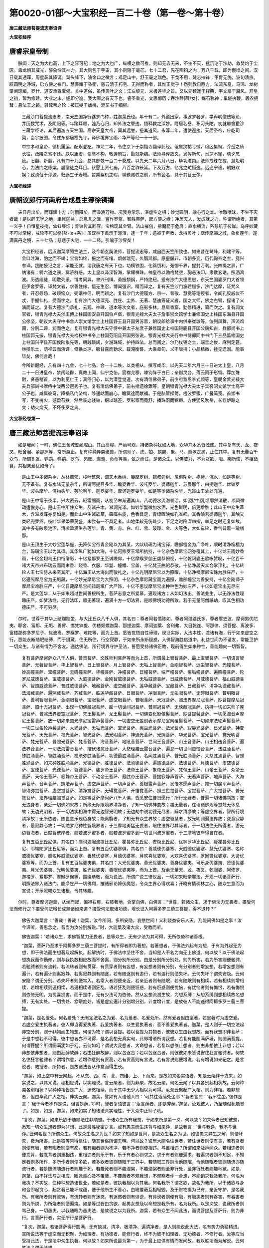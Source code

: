 第0020-01部～大宝积经一百二十卷（第一卷～第十卷）
========================================================

**唐三藏法师菩提流志奉诏译**

**大宝积经序**

唐睿宗皇帝制
------------

　　朕闻：天之为大也高，上下之容可纪；地之为大也广，纵横之数可推。则知无去无来，不生不灭，拯沉沦于沙劫，救焚灼于尘区。毒龙惧其威光，醉象惮其神力。其大则包于宇宙，其小则隐于毫芒。七十二君，先在陶钧之内；万八千载，即为俄顷之间。汉日载其通晖，周星彰其降诞。鹫头峰下，演金口之微言；鸡足山中，舒玉毫之瑞色。干戈不用，梵志摧锋；甲胄无施，波旬溃旅。辟圆明之净域，启方便之禅门。慧晷耀于昏衢，慈云清于朽宅。无得而称者，其惟正觉乎！然则教自西方，法流东夏，马鸣、龙树肇阐琼编，罗什、道安承宣宝偈。关中道俗，虽传贝叶之文；江左黎元，未极莲华之旨。又以元魏迷于释典，宇文扇于魔风。开皇之初，暂为修建。大业之末，遽即分崩。我大唐之有天下也，睿圣重光，文思御历；吞沙静[薛/女]，练石称神；巢燧执鞭，羲农拥彗；悬法王之镜，转梵帝之轮；被正朔于蟠桃，混车书于细柳。

      　　三藏沙门菩提流志者，南天竺国净行婆罗门种，姓迦葉氏也。年十有二，外道出家，事波罗奢罗，学声明僧佉等论，并历数咒术，及阴阳等。年踰耳顺，遽乃心归，知外法之乖违，悟释教之深妙。隐居名岳，积习头陀，初就耶舍瞿沙三藏学经论，其后遍游五天竺国。高宗天皇大帝，闻其远誉，挹其道风。永淳二年，遣使迎接。天后圣帝，应乾司契，当宇披图。令住东都居福先寺，译佛境界宝雨、华严等经一十一部。

      　　中宗孝和皇帝，循机履运，配永登枢。神龙二年，令住京下于崇福寺翻译此经。俄属灵祐亏微，绵区集祸。乔岳之仙长往，茂陵之驾不还。朕以庸虚，谬膺不构，敬遵前旨，勖就斯编。法师寻绎故文，发挥新句，炎凉不懈，晓夕忘疲。旧翻、新翻，凡有四十九会，总其部帙一百二十卷成。以先天二年六月八日，毕功进内。法师戒珠在握，慧炬明心，为法门之栋梁，启僧徒之耳目。伏愿上资七庙，八百之祚长延。下及万方，亿兆之甿恒逸。远迩宁谧，朝野欢娱；致浇俗于淳源，归迷生于寿域。暂乘紫机之暇，聊题缃帙之前，所有会名，具于其目云尔。

**大宝积经述**

唐朝议郎行河南府告成县主簿徐锷撰
--------------------------------

　　夫日月出矣，而辉耀十方；时雨降矣，而澡漉万物。况我身常乐，湛虚空之相；妙觉圆明，融心行之本。唯曒唯昧，不生不灭者哉！是以辟无学之地，聿修迦兰；启息言之津，亶作罗奈。智胜菩萨，起方便之缘；净居天人，发成就之力。称谓所绝者，其第一义乎！自恒星夜掩，仙虹昼烁；青钵传其睟容，宝棺现其金臂。法山摧仞，拂魔箭于危屏；直水横流，系慈航于彼岸。乌呼妙藏不可以常秘，戒轮不可以终[盩-ㄆ+系]！虽双林下砉示于泥洹，逮一千年；遹被于声教，龙持贝叶；亟传摩竭之城，象负莲华。遂满真丹之境，三十七品；慈悲于火宅，一十二经。引喻于沙界矣！

      　　大宝积经者，后汉迦葉摩腾竺法兰，及今朝玄奘法师，菩提流志等，咸自西天竺所致也。如来昔在鹫峰，利建平等。金口注海，酌之而不竭；宝言如纶，振之而有绪。炯兹瑞宪，久翳鸿都。原壑屡非，市朝多变。历代徇齐之主，竞兴参译。跋陀授记之言，罕能丕就。洎我唐之有天下也，功横铁围，化緜忉利，苑御千界，提封万刹。张四摄之扉，广纳诸有；骋六道之骥，冥济群惑。太上皇以泽深智海，掌耀禅珠。神皇帝以勋格梵空，胸悬法印。肃敷玄诰，照洒鸿波。历选缁徒，明敭列采。博考同异，聿兴刊缉。勇振颓纲，严持绝纽。爰有沙门大德思忠，东天竺国婆罗门大首领臣伊舍罗等，译梵文者，求善住缘，悟无生忍，博闻强识，精而译之。复有天竺沙门波若屈多，沙门达摩，证梵义者，开忍辱场，破烦恼众，弼谐神侣，明而辨之。复有沙门大德履方、宗一、普敬、慧觉等笔授者，令闻孔胶威仪不忒，手握仙札，受而字之。复有沙门大德深亮、胜庄、尘外、无著、慧迪等证义者，国之大师，佛之右臂，探诸了义演而证之。复有大德沙门承礼、云观、神暕、道本等次文者，庇影多林，息肩香窟，勤修精进，纂而次之。复有润文官者，银青光禄大夫邠王傅上柱国固安县开国伯卢粲，银青光禄大夫太子詹事崇文馆学士兼修国史上柱国东海县开国公徐坚，朝议大夫守中书舍人崇文馆学士上柱国野王县开国男苏晋，朝议郎给事中内供奉崔璩等，位列凤舞，声流鸡圃，分别二谛，润而色之。复有银青光禄大夫守侍中兼太子左庶子兼修国史上柱国钜鹿县开国公魏知古，兵部尚书上柱国郭元振，银青光禄大夫检校中书令上柱国范阳县开国男张说，银青光禄大夫行中书侍郎同中书门下三品监修国史上柱国兴平县开国侯陆象先等，朝践琐闼，夕游珠域，护持四法，总而阅之。尔乃杖锡之士，端圭之俊，麻列定筵。林攒乐土，荫祥云而演译；倏换炎凉，吸甘露而勤求。载淹衡晷，大乘章句，义不唐捐；小品精微，拯无遗溺。能事毕矣，佛何言哉！

      　　今所新翻经，凡有四十九会，七十七品，合一十二帙，以类相从，撰写咸毕。以先天二年六月三十日进太上皇，八月二十一日进皇帝，禁闱晓辟，真教上闻，仙宁克怡。宸襟允穆，竦钧阵于白日；亲御灵台，落云雨于彤霄。荐加殊尉，贤愚稽首，以为利见仁王；真俗归心，以为潜登觉道。次有清信佛弟子，前少府监丞李式颜等，皇朝金紫光禄大夫兵部尚书赠侍中陇西公迥秀子也。复有清信佛弟子，前右拾遗徐鐈等，皇朝银青光禄大夫太子宾客昭文馆学士高平公子也。咸属彼穹，降祸私门坠构，陟遥岵而崩心，瞻冥途而献福。于是胠箧探笥，檀波罗蜜，广叠简笺。首崇书写，不变槐火，遽盈苔袟。然后装之镂轴，缀以琼签，罗彩簟而霓舒，播珠函而锦缛。方使猛风吹岳，长存妒路之文；劫火烧天，不坏多罗之典。

**大宝积经卷第一**

唐三藏法师菩提流志奉诏译
------------------------

　　如是我闻：一时，佛住王舍城耆阇崛山。其山高峻，严丽可观，持诸杂种犹如大地，众华卉木悉皆茂盛。其中复有天、龙、夜叉、毗舍阇、紧那罗等，常所游止。复有种种异类诸兽，所谓师子、虎、狼、麒麟、象、马、熊罴之属，止住其中。复有无量百千众鸟，所谓孔雀、鹦鹉、鸲鹆、罗鸟、凫雁、鸳鸯、命命等类，依之而住。是诸众生，以佛威力，不为贪欲、瞋、痴所恼，不相茹食，共相亲爱犹如母子。

      　　是山王中多诸杂树，丛林蓊郁，枝叶繁荣，谓天木香树、庵摩罗树、甄叔迦树、尼俱陀树、栴檀、沉水，如是等树，无不备有。复有水陆无量杂华，所谓阿提目多华、瞻婆香华、波吒罗华、婆师迦华、苏曼那华、由提迦华、优钵罗华、波头摩华、俱物头华、芬陀利华、迦罗娑华、摩诃迦罗娑华，如是等类诸杂名华，光饰山王处处充遍。

      　　是山王中常于夜半，兴大密云，轻雷细雨，从初至末渐遍其山。八功德水流滋普洽，如[殻/牛]乳顷廓然消散，凉风微动适悦身心。是山王中所住众生，及诸卉木，滋润光泽。如妙华鬘微加水洒，光色鲜明，倍更增胜；此山王中众生草木，含滋发晖亦复如是。而此山中生诸软草，靃靡右旋，色香具足，青绿晖映如孔雀咽。其香喻若婆师迦华，其触又类轻兜罗绵。枝叶华果繁荣茂盛，未尝有一不具足者。山地柔软无伤趾步，下足之时陷深四指，举足之时还复如故。其中多有陂泉池沼，清冷盈满生杂莲华，青、黄、赤、白、红、紫、玻瓈、金、火等色，大如车轮，香气普熏一踰缮那。

      　　是山王顶生于大妙宝莲华座，无降伏宝帝青金刚以为其茎，大吠琉璃为诸宝铎，瞻部檀金为广净叶，顺时清净栴檀为台，玛瑙宝王以为其须。其华纵广犹如大海，十亿阿修罗王常所执持，十亿杂色摩尼宝网弥覆其上，十亿龙王雨妙香雨，十亿金翅鸟王口衔缯彩，十亿紧那罗王至诚瞻仰，十亿摩睺罗伽王虔恭俯视，十亿乾闼婆王歌咏赞叹，十亿百千诸大天帝兴布瑞云而雨末香、烧香、衣服、华鬘、幢幡、宝盖，十亿梵王曲躬恭敬，十亿净居天众合掌顶礼，十亿转轮人王七宝侍从来至其所，十亿海王从大海出而敬礼之，十亿光明摩尼宝以为照曜，十亿净福摩尼宝珠为胜庄严，十亿遍照摩尼宝为无垢藏，十亿妙光摩尼宝为大照明，十亿杂色摩尼藏宝而为遍照，赡部幢宝为善安持，十亿金刚师子摩尼宝难胜庄严，十亿日藏摩尼宝间错厕填广大严饰，十亿不思议摩尼宝出种种色为妙庄严，十亿如意宝出无尽庄严。是大莲华，从于如来超过世间善根所生，菩萨志意之所爱慕，遍现诸方；从如幻法出，善法业生，以无诤法性理趣庄严，如梦法性，无行法印，顺无著理，遍满十方一切法界，是顺佛境功德所致。若于无量阿僧祇劫，叹其色相功德庄严，不可穷尽。

　　尔时，世尊于其华上结跏趺坐，与大比丘众八千人俱，其名曰：尊者阿若憍陈如、尊者阿湿婆氏多、尊者摩史波、摩诃男优陀夷、耶舍、富那、无垢、善臂、憍梵钵提、优楼频螺迦葉、那提迦葉、摩诃迦葉、舍利弗、大目乾连、阿那律、须菩提、离波多、富楼那弥多罗尼子、优波离、罗睺罗、难陀等，而为上首。悉皆觉悟自性谛理，现证实际，入法本性，渡诸有海，行于如来虚空之行。悉能永断随眠结缚，而于摄藏，住无所住，行空寂静，于如来所永断疑惑，入佛智海胜信道中。利益世间为不请友，常能卫护一切众生，与诸有情为不舍友。通达佛法，所行境界守护圣法，誓愿受持诸佛正教，现前得生如来种性，善能趣向一切智智。

      　　复有菩萨摩诃萨众八千人俱，普贤菩萨、文殊师利菩萨等而为上首，所谓最上智智菩萨、最上宝智菩萨、一切语言智菩萨、无著智菩萨、华上智菩萨、日上智菩萨、月上智菩萨、无垢上智菩萨、金刚智菩萨、远尘智菩萨、光幢菩萨、妙高幢菩萨、宝幢菩萨、无碍幢菩萨、华幢菩萨、净幢菩萨、日幢菩萨、端严幢菩萨、离垢幢菩萨、遍照幢菩萨、陀罗尼威德菩萨、宝威德菩萨、大威德菩萨、金刚智威德菩萨、无垢威德菩萨、日威德菩萨、月威德菩萨、福山威德菩萨、智照威德菩萨、普胜威德菩萨、地藏菩萨、虚空藏菩萨、莲华藏菩萨、宝藏菩萨、日藏菩萨、清净功德藏菩萨、法海藏菩萨、遍照藏菩萨、齐藏菩萨、胜莲华藏菩萨、日眼菩萨、净眼菩萨、无垢眼菩萨、无碍眼菩萨、普明眼菩萨、善利智眼菩萨、金刚眼菩萨、宝眼菩萨、虚空眼菩萨、普眼菩萨、天冠菩萨、照法界摩尼冠菩萨、妙菩提摩尼冠菩萨、照十方冠菩萨、出现一切佛藏冠菩萨、超一切世间冠菩萨、普照冠菩萨、无映蔽冠菩萨、执持一切如来师子座冠菩萨、普照法界虚空冠菩萨、梵王髻菩萨、龙王髻菩萨、一切佛变化影像髻菩萨、妙菩提髻菩萨、一切愿海音声摩尼王髻菩萨、放一切如来圆光摩尼宝雷声髻菩萨、一切虚空无差别表示摩尼宝网覆髻菩萨、一切如来法轮声髻菩萨、一切三世名轮声髻菩萨、大光菩萨、无垢光菩萨、宝光菩萨、离尘光菩萨、法光菩萨、寂静光菩萨、日光菩萨、神变光菩萨、天光菩萨、福光菩萨、智光菩萨、法光明菩萨、神通光菩萨、光照菩萨、华光菩萨、宝光菩萨、觉光明菩萨、梵光菩萨、普照光菩萨、梵音菩萨、海音菩萨、地吼音菩萨、世间王音菩萨、山王音菩萨、山王相击音菩萨、遍法界音菩萨、一切法海雷音菩萨、摧伏诸魔音菩萨、大悲理趣云雷音菩萨、遍息一切世间苦恼音菩萨、法胜涌菩萨、殊胜涌菩萨、智胜涌菩萨、福须弥胜涌菩萨、功德最胜涌菩萨、名闻胜涌菩萨、普光胜涌菩萨、大慈胜涌菩萨、智照胜涌菩萨、如来种姓胜涌菩萨、光德菩萨、胜德菩萨、法涌德菩萨、遍照德菩萨、法德菩萨、月德菩萨、虚空德菩萨、宝德菩萨、光德菩萨、智德菩萨、婆罗帝王菩萨、法帝王菩萨、象帝王菩萨、梵帝王菩萨、山帝王菩萨、众帝王菩萨、天帝王菩萨、寂静帝王菩萨、不动帝王菩萨、最胜帝王菩萨、菩提寂静声菩萨、无著声菩萨、地声菩萨、大海声菩萨、音声菩萨、照法声菩萨、虚空声菩萨、一切声菩萨、善根雷声菩萨、发悟本愿声菩萨、摧一切魔军声菩萨、智须弥觉菩萨、虚空觉菩萨、清净觉菩萨、无碍觉菩萨、开悟觉菩萨、照三世觉菩萨、宝觉菩萨、广大觉菩萨、普光觉菩萨、法界理趣照觉菩萨。如是等菩萨摩诃萨八千人俱，皆悉安住普贤愿行：所行无著者，普遍一切诸佛刹故；变无边身者，亲近一切佛如来故；所缘无际限境界清净者，了知一切佛神变故；趣无量者，往诣诸佛现等觉处无休息故；无边光明者，于一切法实相海中得无边智光明故；无边劫中说功德无尽者，辩才清净故；等虚空界者，智所行境清净故；无所依者，随世意乐现色身故；能离翳者，了知无有众生界故；虚空智慧者，放光明网遍法界故；究竟寂静者，最寂静心故；一切陀罗尼种性智境界者，于三摩地勇猛无畏者，眼住法界尽其际者，于一切法住无所得者，游无边智海者，已度智彼岸者，般若波罗蜜多者，般若波罗蜜多到一切世间波罗蜜者，于三摩地彼岸得自在者。

      　　复有五百比丘尼俱，其名曰：摩诃波阇波提比丘尼、瞿昙弥比丘尼、安隐比丘尼、优钵罗华比丘尼、瘦瞿昙弥比丘尼、耶输陀罗比丘尼等，而为上首。复有五百优婆塞俱，其名曰：善威德优婆塞、天威德优婆塞、慧光优婆塞、名称威德优婆塞、超名称威德优婆塞、善慧优婆塞、月德优婆塞、月欢喜优婆塞、大欢喜优婆塞、罗睺贤优婆塞、大贤优婆塞等，而为上首。复有五百优婆夷俱，其名曰：大光优婆夷、善光优婆夷、善身优婆夷、可乐身优婆夷、贤德优婆夷、月光优婆夷、光明优婆夷、胜光优婆夷、善眼优婆夷等，而为上首。及余无量天、龙、夜叉、乾闼婆、阿修罗、迦楼罗、紧那罗、摩睺罗伽等，围绕恭敬，而为说法。所谓广说三律仪品，一切如来毗奈耶法，开现一切诸菩萨行，明照法界入诸法门，能净庄严一切佛刹，摧诸邪论降伏魔怨，令众生界心得欢喜；开晓有情稠林之心，随众生意而为宣说；开示照曜众生诸根，令其转趣。

　　尔时，尊者摩诃迦葉，从坐而起，偏袒右肩，右膝著地，合掌向佛，白佛言：“世尊，若诸众生，求于佛法力无畏者，摄受何法而修行之？摄受何法增长成熟诸如来道？摄受何法取诸功德，增长证入阿耨多罗三藐三菩提，得不退转？”

      　　佛告大迦葉言：“善哉！善哉！迦葉，汝今所问，多所安隐，哀愍世间！义利饶益安乐人天，乃能问佛如是之事！汝今谛听，善思念之，吾当为汝分别解说。”时，大迦葉及诸大众，受教而听。

      　　佛告迦葉：“若诸众生，求佛智慧力无畏者，是等众生，无有少法为其可得，无所依倚种诸善根。

      　　“迦葉，菩萨乃至求于阿耨多罗三藐三菩提时，有所得者即为著想。若著想者，于佛法外起有为想，于有为外起无为想，即于佛法而生想著及起解执。起解执时，于佛法中坚住不舍，当知是人不名为向无上佛道。何以故？以于佛法起想执我而作勤修，则与我执数相应故而不舍离，则分别所分别。由是分别所分别处，则为所害，若为所害则便驰骋，若驰骋者则有流转，若流转者则有贯穿，有贯穿者则有妄想，有妄想者则有分别，有分别者则增妄想，若增妄想则有遍计，若有遍计则离寂静，若离寂静则有随逐，若有随逐则有游行，若有游行则便失坏。云何失坏？谓失安隐。云何安隐？谓无分别。若失坏者则便常入，若常入者则便亲近，若亲近者则有随眠，若有随眠则有相续，若有相续则增相续，若增相续则遍相续，若遍相续语则狂乱，语若狂乱则便诳惑，若有诳惑则便忧恼，有忧恼者则有悔恨，若有悔恨则依倚无明，为忧喜损害。而于是中，无有少法可为依倚。然从妄想流澍生故，为想系缚；从想系缚则想相续故名想缚，无有实处。一切贪处、忿瞋痴处，皆是虚妄遍计分别增分别，计度增计度，是故彼人不能速得阿耨多罗三藐三菩提。

      　　“迦葉，是名爱处。何名爱处？无有定法名之为爱、名为爱者、名爱处所。然有爱者但由坚著，若坚著时为虚空爱。若虚空爱生执著者，彼人即当得爱执著、我爱执著者、众生爱执著者、善不善爱执著者。迦葉，是人则于一切空法起非空分别，则于非物而生物想。何谓为物？谓以菩提。若以菩提为其物者，彼彼众生由我想故。而有我想即非菩萨；于是中想若不可得，彼中想者亦不可得，是名我想无真实句，此即增语所谓我想。若复有能圆满萨埵，则圆满菩提。何谓菩提？所谓圆满犹如于幻。云何如幻？谓说大我想者、大命想者，若复以想依止想者，则由非想依止非想；若以非想依非想者，则由狂醉故醉；若由狂醉故醉，则以苦逐苦；若以苦逐苦者，则彼彼如来皆说安住狂言驰骋者。何故名住狂言驰骋者？谓增作意，若增作意则有贡高，若有贡高则有言说，若有言说则便增说，若有增说如来记之。是言说者、教授者、所持者，是故诸法皆从作意而得生长。

      　　“迦葉，如上空中有云聚起，不从东、西、南、北、四维、上、下而来。是故如来名实语者，知是云聚非十方来，如实说之，以其义说，理相应说，以实理说。言云聚者，则为非聚，故名云聚。何名云聚？以其各别起相状故。云何种类各别相状？以种种相皆是广大，迷惑相续，而于其中无少大相以为可得。汝观云聚起广大相，则为非相。若非想者，但由毕竟广大之相，非实云聚。迦葉，譬如有人语他人曰：‘可共往诣荫处坐耶？’智者言曰：‘我不往坐。’彼作是言：‘我于今者不作是说，但言是荫。’尔时，智者复语彼言：‘汝言荫者，即是非荫。’迦葉，汝观彼人，乃至随俗犹能觉了。如是，如是，迦葉，如来如实了知诸法真实理性，于大众中正师子吼。

      　　“复次，迦葉，如来乐欲于随顺法住非顺想。于诸众生所有我想，于如来所是第一义。何以故？如来今者已知彼想，悉知一切众生想者即为非想，此是最胜秘密之言。或有愚夫而生违背与如来诤，是故我言：‘世与我诤，我不与世诤。’云何名世？所谓众生。何故众生名之为世？如来了知如是世间，是故众生名之为世。如彼愚夫异生之解，则便坏灭，极为所害。此是彼等常得信住，随其世俗所谓无明。何以故？彼居大闇名住世者，若住世者则便有贪，若有贪者则便有瞋，若有瞋者则便有痴，若有痴者则为不净，若不净者则便相违。与谁相违？所谓如来及声闻众。若相违者则便乖背，若乖背者则重相违，重相违者则乐于有，乐于有者心则求之，求于有者则便遍求，若遍求者则不知足，不知足者则多所作，多所作者则便多欲，若多欲者彼则随眠于三界中，若随眠三界则令他随眠，令他随眠者彼则随流亦随流行者，若是随流随流行者则趣于死，若趣死者则不趣涅槃，不趣涅槃者则至非行处，至非行处者则趣地狱。如是，迦葉，由不祥法与之相应，瞋忿毒心及不覆蔽，不覆蔽者不观我想，不观察者作一合想，不能销灭我及我所。何名为我执？不实故，住种种想造诸世业，若如是者，彼执我相以为其我。何名我所？谓贪欲，故名为我所。以于诸欲与身和合即起贪心，起贪著已能坏戒蕴，便于他所生不善心，由瞋覆蔽互相轻毁，及于财物摄为己有，亲近守护，是名我所。有我所者则有流转，有流转者则有迷惑，有迷惑者则有诽谤，有诽谤者则便有瞋，有瞋恚者则有吞害，有吞害者则为所烧，为所烧者则便遍烧。如是等过皆由贪欲，起男女想及以命想是我所有，名为我所。以是义故，说我所者则骂己身。一切愚夫，以我随眠为愚夫法，是故说之以为我所。迦葉，若有众生不闻此法，而说菩提及菩萨行，则为非行。言菩萨行者，实无所行是菩萨行。

      　　“复次，迦葉，若诸菩萨得行圆满，无有缺减，清净、极清净、遍清净者，是人则能说此大法，名有势力勇猛精进。其所说法等于虚空而无积聚，为如理者、有功德者、能修行者，终不为彼不如理者、无功德者、不修行者。汝等应当受持此法，于是法中勿生执著。何以故？如来所说最为第一，为于最上应供有情而发问故，我以胜法而为解说。云何胜法？谓无法想。

      　　“迦葉，如是菩萨具足护持最初净戒，心不贡高，不造无间业，不犯比丘尼，亦不亲近诸俗人家，远离杀生及不与取、欲邪行法，离虚诳语，离间粗恶杂秽语言，远离欲贪、瞋恚、邪见，既不自恼亦不恼他，不与欲俱亦不受欲，不为博戏亦不教化，终不亲近不男之人，不往淫女、寡妇、处女之家，不近他妻，亦不亲近罗捕鱼鸟、畋猎魁脍旃荼罗等，于饮酒人不执其手而与斗诤。离此诸事，如避恶狗旃荼罗辈。由住慈心，于彼一切所远离者，乃至不起一念恶心。有二十处应当远离。何等二十？谓离女人，亦不与他调戏、粗言、论义、诤讼；于父母处及佛法僧，离不恭敬；若诸女人减二十众，不为说法；除有男子，终不往诣比丘尼尼僧说法会处；不应问讯诸比丘尼；不与女人作其书疏；或为他人传书送彼，应付丈夫，勿付妇女；于一切时亲族别请终不受之；不以欲心经须臾顷住女人前；又亦不应舍离本居，往其屏处而与女人共为谈说；不得随逐比丘尼行；若比丘尼所施衣服不应受用，除在四众演说法时，为说法故有施衣者，应生是心犹如大地，然后受之；不应别观施者之面；若闻有尼劝导施衣，不应受用；若比丘尼劝请受食，设令病苦终不受之，况复无病？若有寡妇而来请食，僧数不满，亦不受之；又亦不应入尼众内；不应唤彼比丘尼来；若比丘尼来唤菩萨，应离住处，拱手仰头，背而舍去；若说法时，有比丘尼来礼其足，无令足动，但应目视双手掌中。善男子，不应唯身修习精进，亦当勤心正念一处，于诸境界勿起贪瞋，为求一切智故，起坚牢誓。闻是法已，成就信心，应当修学。

      　　“迦葉，若有趣菩萨乘善男子、善女人等，适闻此法，不能生于如实深信，终不能得阿耨多罗三藐三菩提。何以故？由修学故证彼菩提，非不修学而能得证。若不修习得菩提者，猫兔等类亦应证得无上菩提。何以故？不正行者，不能证得无上觉故。何以故？若不正行得菩提者，音声言说亦应证得无上菩提，作如是言：‘我当作佛！我当作佛！’以此证故，无边众生应成正觉。

      　　“迦葉，若有众生修学此行，甚为难有，犹尚不能经一昼夜专念在心，何况一劫乃至千劫？是故如来出现于世，甚为难事！迦葉，假使三千大千世界一切众生，若经一劫、百劫、千劫乃至亿百千劫，为一众生同唱是言：‘汝应作佛！汝应作佛！’是诸众生悉共围绕，相续唱言：‘当得成佛！当得成佛！’如是次第出息入息犹可断绝，彼所发言曾无间断。如是之言，尚不能熟初菩提心，何况能证无上佛果？若能证者，无有是处。

      　　“迦葉，我灭度后末法之时，及与汝等已般涅槃，不为诸天之所信护。当于尔时，多有众生闻我功德，发菩提心。于中或有诸比丘等，虽发无上菩提心已，而便安住二十法中。何等二十？所谓亲附诸比丘尼，受不净食，贪著美味，受比丘尼劝化饮食。迦葉，譬如今世多闻比丘，住阿兰若或聚落中，勤修习法。于当来世诸比丘等，亦复如是，于聚落间或阿兰若，与比丘尼聚集言谈，问答法义。彼诸比丘及比丘尼，多生染心，少生法心。迦葉，汝观是辈得菩萨名，堕大危险取于恶趣。当于尔时，初为法缘而相亲附，互相见已欲火烧心，动于唇口表其欲念。彼相近时初为弟子，以阿阇梨法而申礼敬，自此之后当渐遣使，通致语言，道路期会；或于街衢，或在寺内，遥相瞻视，于出入时问其所由，互称亲族结为姊妹。彼等由是数相见故而相习住，既习住已生于染心，生染心已共为秽事；为秽事已，更以非梵行名而相呼召。由行非法，退失菩提及以善趣，远离涅槃，弃舍如来，违背正法，厌恶于僧。在于屏处，起欲恚害诸恶寻思。是人无有菩萨胜业四净梵行，譬如今时勤修梵行诸菩萨众。于未来世起欲恚害恶寻思者，亦复如是。迦葉，当于尔时住是种类，所谓恶行、贼行、矫行。汝观尔时毁禁戒者，闻是等经便生诽谤。若有已能住戒布施，生于欢喜发菩提心，后闻是经复生谤毁。汝观尔时有此相貌，可为记验。若闻是经而生诽谤，于中智者、修净戒者、持正法者，知是经内说此比丘名不知法，即应舍离。如是等人，此辈无心爱敬法故。

**大宝积经卷第二**

唐三藏法师菩提流志奉诏译
------------------------

　　“复次，迦葉，当于尔时，有人诈现修菩萨行，便自显扬，生于放逸。生放逸已，谓胜独觉及阿罗汉，住于非理，名不可治，当堕恶趣。

      　　“复次，迦葉，未来有人，住于非业作非业故，取众生相为说法故，处处游行唯修似行，极似布施、持戒、安忍、精进、静虑、般若波罗蜜，炽盛流布。若有如实说是经者，则为他人憎嫌舍弃；于是经中，起邪见想。是愚痴人不知此经呵责破戒。迦葉，当于尔时，皆为贼行之所秽污。是故彼人不思己过，能甚破坏正等菩提，由覆藏故怀羞而谤无上佛果。

      　　“复次，迦葉，当尔之际，不随顺僧，不知恩报，而行开发。云何开发？谓开发他心，如来说彼数以语言诳惑他故，招致饮食。迦葉，当于尔时，不护语言，诃毁如来别解脱戒；复与不护语人同其事业，不摄威仪住不净处，为住不净处者说诸法门。此法渐当为人轻贱，如是渐渐多有女人弃舍丈夫入于寺舍，为闻法故而便就坐。时有比丘，即为宣说相似涅槃。迦葉，我观尔时，有五百数非法之门，不修行人常当随顺，五百烦恼悉无所减，诸有所为与俗无别，当有如是大可畏事！而复于中希望利益，是故求菩提者，不应亲近诸比丘尼，亦不应行如是之行；常当舍离一切交游；应一切时舍诸利养，受行乞食；舍所爱服，受粪扫衣；弃舍一切楼阁、房宇、床铺、卧具，应住溪涧、岩窟、树下；舍离一切病缘医药、资具所须，依陈弃药；知诸众生昔为亲属，行大慈心，常应忍受捶打呵骂，终不捶打毁骂他人；舍离一切知友、施主、诸眷属家，应当随顺自业行智；不应同彼在家俗人，常应顺奉波罗提木叉教。

      　　“迦葉，世若有人于别解脱起违背想，则为于佛力、无所畏而生违背。彼若于佛力、无所畏生违背者，则于去来、现在诸佛而生违背，由此未来所受异熟无量大苦。假使三千大千世界一切众生受地狱苦，比前众生所受苦毒，百分不及一，千分不及一，百千俱胝乃至算数譬喻、优波尼沙昙分亦不及一。若欲远离如是苦恼，应当远离如是种类恶行比丘；纵远相去千踰缮那，亦应遥避，何况近耶！若但闻名，尚应弃舍，何况见闻而不远离？是故应当亲近一法。何等一法？谓一切法悉无所有。若得诸法无所有忍，则不亲近供养承事如是恶人。是人复应亲近二法。云何为二？谓求诸法本无所有，及求诸法性，而亦不应起于求心。应云何求？如所求者都不可得，不可得中不应起无所得心犹如邪见；如是离一切三界心顺菩提行，离一切相心顺菩萨行。菩萨行者，谓前所说为菩萨行。是故闻此法已，应舍离之，则于来世亲得奉事弥勒世尊，心不贡高，亦不卑劣，作是唱言：‘快哉安乐！我得解脱魔之罥网及诸恶趣。’

      　　“迦葉，若于后时闻是经典，不惊不怖，及见己身于中随顺，复能发心受持此教，佛知是人定当守护我之正法。迦葉，譬如长者财宝无量，子于家中，乃至见一盛水之器，起父财想。彼于异时，其父丧亡，资财散失，忽见其器，寻自念言：‘是我父物。’将置身边，或时藏举。迦葉，当于尔时，诸比丘辈亦复如是，闻此经已，作是念言：‘此是如来柔软微妙大梵音声之所演说。’复有比丘闻已诽谤，持法比丘作如是言：‘此最真实，如来所说。’彼持法者，人众微少，住处劣弱，将如是经昼夜藏举，极遭诽谤。如是等人，我亦知见，悉皆付嘱弥勒世尊；于最后时，当为卫护如来法城，次后当为无碍大施。

      　　“复次，迦葉，若善男子闻是法已，随其智慧而修行之，成就深信正见众生，于当来世遇弥勒佛，初会之中具修梵行；于最后时，亦当卫护如来法城。迦葉，我今普观，乃至不见一人不亲近我，于当来世五十年中，闻是经典不生诽谤，则能受持读诵之者，无有是处。若于此时，得见我身，及以奉事供养之者，彼于来世五十年中，当得读诵受持是经，不待于我叹其功德。彼等自成一切智智同一体时，随念于我，心生欢喜，作如是言：‘希有奇特释迦牟尼佛，善能摄受护念我等。’是故，迦葉，应学此法。学此法者，随所乐求一切功德皆不难证。”

　　尔时，大迦葉白佛言：“世尊，我已究竟无复志求，于此法中，退于阿耨多罗三藐三菩提。我于是中极为知足，终不能成一切智智。世尊，无上菩提是希有事，于我声闻难为证得。”

      　　佛告大迦葉言：“我不为汝说，然今因汝为他敷演。汝今勿于如是大事而生疑惑，汝等亦当速证无上正等菩提。

      　　“复次，迦葉，若诸众生成渴法心，成求法心，渐次皆证无上菩提。既证得已，为断一切希求心故，与诸众生宣说正法。迦葉，菩萨应当成就四法发大精进。何等为四？云何精进？所谓不求色、受、想、行、识，求无漏法，谓无地界，无水、火、风界，不说地界，不说水、火、风界，所有言说悉名表示，是表示法皆非实有。菩萨不应取表示法以为坚实。”

      　　时，大迦葉白佛言：“世尊，我等于如来所实无疑惑。若他问言：‘是表示法非真实者，佛之音声言说表示为虚妄耶？’若有此问，当云何答？”

      　　佛告大迦葉言：“于未来世有诸比丘，不修身戒，心不识义理，瞋恚炽盛，言辞粗犷，于是经典不能受持如法读诵。何以故？彼住色、受、想、行、识生心故。未来比丘，住是经典表示法中，如住色、受、想、行、识生故。复有一类诸比丘等，住在家法，于胜义谛无复志求。如生盲人，以金华鬘冠饰其首，而不自见；当于尔时，诸比丘辈亦复如是，闻是等经言说文字，尚不受持，况复能入所修胜义？譬如幼童若男若女，为大丈夫之所诃叱，此幼男女于后异时，闻是人名惊恐怖畏；当于尔时，诸比丘等亦复如是，闻此等经如实说过，知已不悔，乐好衣服，反于是经而生怖畏。迦葉，如系虾蟆在猕猴手，而此猕猴面不回顾；当于尔时，诸比丘等亦复如是，闻此等经违背不顾，不住其前。迦葉，譬如野干为狗所逐，走趣冢间、窟穴、深坑；当于尔时，诸比丘辈亦复如是，闻说此经如野干走。野干走者，谓犯禁戒，诽谤是经，闻是经已退道还家，驰求欲境趣向女人，趣于斗诤、喧杂、医术及以断事，而于其中多犯禁戒。我说此等，如趣冢间；身坏命终堕于恶趣，如趣窟穴；驰骋剑叶、刀刃、枪林诸大地狱，如趣深坑。迦葉，当于尔时，诸比丘辈成就如是野干之法，不能悟入如是等经；但能毁谤，称扬过失，身坏命终堕大地狱。

      　　“复次，迦葉，若有比丘作如是言：‘若表示法非真实者，如来言说亦非实耶？’彼若说言：‘佛之表示名为真实，诸表示法亦应名实。’有智比丘应问之曰：‘大德今者，为执何事？为执空耶？为表示耶？’彼若说言：‘我执表示。’应报之曰：‘汝即是佛。何以故？汝有言说表示法故。’彼若说言：‘我执于空。’应问彼言：‘当为我说，执何等空？’何以故？不可言说，名之为空。若执表示以为空者，或于我、我所、众生、寿者，非空执空。又问彼言：‘汝意云何？乐一切法空不？’彼若答言：‘我不喜乐一切法空。’智者言曰：‘汝久忘失沙门释子。何以故？佛说一切空无我故，不说有我、众生、寿者、数取趣故。’彼若说言：‘一切法空，我乐空性。’应语彼言：‘汝心尚乐一切法空，况复如来应正等觉！复次，尊者，为眼是如来？耳、鼻、舌、身、意是如来？’彼若说言：‘眼是如来，耳、鼻、舌、身、意是如来。’应语彼言：‘汝于今者，亦是如来。’彼若说言：‘眼非如来，耳、鼻、舌、身、意亦非如来。’应语彼言：‘仁者，汝作是言，眼表示非如来，乃至意表示非如来，即非表示是如来也。我于此处岂不悟耶？’彼若说言：‘眼非如来，亦不离眼而有如来；乃至意非如来，亦不离意而有如来。’应语彼言：‘如来所说十二处有，谓眼处、色处乃至意处、法处，此即众生及众生名字。仁者，为眼是如来、非如来耶？乃至法是如来、非如来耶？’彼若答言：‘眼是如来，乃至法是如来。’应告之曰：‘如仁者言，一切众生及山林大地应是如来。’彼若答言：‘眼非如来，乃至意非如来。’复应告曰：‘如仁者言，如来即法及以非法。’彼若说言：‘色非如来，乃至法非如来。’应告彼言：‘若如是者，岂以非法为如来乎？’彼若说言：‘即以非法以为如来。’应告之曰：‘若如是者，所有众生，不孝父母，不敬沙门、婆罗门及诸尊宿，杀害生命，犯不与取，行欲邪行，虚诳离间，粗恶杂秽，贪瞋邪见，应是如来。’彼若说言：‘非非法而是如来。’应告之曰：‘非法非非法应是如来。若非法非非法是如来者，则无表示。仁者，无可表示是如来耶？’迦葉，应当如是折伏愚人。我不见有世间人天，能与如是如法说者而共对论。唯除瞋恚、愚痴之人不堪忍者，虽为开示不生信心，毁呰空法，弃舍而去。

      　　“迦葉，汝等应当受持是经。于未来世，有诸比丘持是经者，当得三名而为表示。何等为三？谓说断灭，无物无蕴及无恭敬。当尔之时，如是经典为他诽谤。汝观尔时，不恭敬佛，不恭敬法，但依表示名字语言，虚荷僧名而无实德。虽称佛号，于他开示而不能解，云何可得瞻奉如来？虽说佛法，而不能知如来意趣，云何得名为善说法？四双八辈是佛弟子，声闻之僧但知其名，于彼功德不知其义，不能领受依名实德。为于衣服、饮食、卧具、病药缘故，毁谤于法。菩萨于中应勤精进，于是等经，深生希有乐欲之心，受持读诵。何以故？是人来世为护法城。迦葉，我念过去九十一劫空无法时，如是等经不复流布。又念过去超于千劫，有佛出世，号休息热恼，住世八万四千劫，成熟菩萨，利益世间。又念过去，复有如来，号无边力，住世二十亿劫，于二十亿劫行菩萨道，然后证阿耨多罗三藐三菩提。迦葉，汝观于佛，修习几何难作之行，摄诸众生！

      　　“复次，迦葉，劫浊尽世，我等不应轻贱己身。何以故？于劫浊中，乃至一人能于我所信解此法，甚为希有！一切众生不持刀杖追逐我等，亦为希有！何以故？此法即是善丈夫法，谓于诸行为无行想，难了知故。若有我见、众生见、命见、数取趣见、有见，若依诸蕴起于戒见，若多闻见、佛见、法见、涅槃见，若有起于涅槃见者，如来悉知见为邪见。何以故？佛于涅槃而无分别，亦无所得。若于涅槃起于分别及有所得，如来尽说名为邪见。若邪见者则名无智，若无智者名为损害，若损害者名曰愚夫。名愚夫者，于大菩提则无乐欲，乃至远离生天胜道。

      　　“迦葉，于未来世当有比丘，年纪二十、三十、四十乃至百岁，为老所侵，庄严衣服，虽剃须发毁坏威仪，老病衰朽无有威光，趣向邪法。临命终时，由罪意乐之所障蔽，熟思已犯，懈怠不修，而于三处示现证得。何等为三？或矫现威仪，或复诈现修持净行，或举手自称言：‘我无与等。’以此三处示现有证。斯人咸堕增上慢中，临命终时，心生追悔；既命终已，生地狱中。是故，迦葉，我今分明宣告汝等：我为汝等真善知识，乐欲利益，哀愍汝辈，不令于后受大热恼，如慕理迦、畔地迦、波利婆罗理迦受诸苦毒。

      　　“迦葉，我终不听执著我见、众生见、寿者见、补特伽罗见者，于我法中而得出家。我若不许强出家者，皆为是贼，食重信施，亦不成就真比丘戒。迦葉，宁当绝食至于六日，不于我法得出家已，食重信施，起于我见、众生、寿者、数取趣见乃至涅槃见。是故菩萨应发精勤，不应执著我、众生、寿、数取趣见、有见、涅槃见，为断一切见故，应当说法。

      　　“迦葉，如是等经，我今付嘱诸菩萨等。何以故？彼等意乐同于我故。若彼意乐同于我者，是我伴侣。我伴侣者，则便堪能受我付嘱。”

      　　尔时，世尊而说颂曰：

　　“众苦所逼迫，　都无能救护，

      　　　唯除世导师，　无有戏论者。

      　　　诸苦恼众生，　修下劣邪道，

      　　　渐增诸欲贪，　由斯堕恶趣。

      　　　无导无救护，　住之险旷远，

      　　　趣向邪道中，　终无安隐处。

      　　　譬如人持财，　求利行远道，

      　　　于中群贼起，　劫尽诸赀财；

      　　　失财已空归，　为利增热恼，

      　　　所贷他人财，　被债倍生苦。

      　　　斯等亦如是，　为法故出家，

      　　　本所持法财，　白业皆销灭；

      　　　唯净剃须发，　愚堕诸见中，

      　　　执著我众生，　补特伽罗想。

      　　　说空法比丘，　不著数取趣，

      　　　于此起谤心，　速堕于地狱。

      　　　以瞋恚因缘，　递互相诽谤，

      　　　自犯畏人知，　妄宣他过失。

      　　　身恶及口恶，　意业多谀谄，

      　　　颠倒随见流，　斯人生恶趣。

      　　　造诸恶业已，　速疾往三塗，

      　　　众苦所烧燃，　无能救护者。

      　　　未来有比丘，　卒暴多瞋恚，

      　　　逼恼诸出家，　趣向菩提者。

      　　　此诸可畏众，　诽谤如是经，

      　　　不复能信受，　释师子之教。

      　　　互起瞋恚心，　递共相苦切，

      　　　更相扬过失，　恶名遍十方。

      　　　虚加恶唱他，　于己便生耻，

      　　　柔和者劣弱，　邪友势力增，

      　　　是知正法衰，　恶人多势力。

　　“我之所爱子，　谓诸善比丘，

      　　　应趣向余方，　往求安隐处，

      　　　从恶得解脱，　于此起悲心。

      　　　宜于是经中，　当自审思念，

      　　　佛有如是教，　当乐住余方。

      　　　正法灭坏时，　柔和者难得，

      　　　相随俱往诣，　如来称叹所。

      　　　或有言此处，　可离不可居，

      　　　当诣大仙人，　得大菩提地。

      　　　复有称仁者，　汝实善为言，

      　　　绕塔以求真，　是名世尊教。

      　　　宁当至于彼，　悦意菩提地，

      　　　不可恒此居，　没于瞋迫所。

      　　　比丘当诣彼，　为我故应行，

      　　　见佛所游方，　昔曾安止处，

      　　　经行宴坐地，　若石及空闲，

      　　　集已共咨嗟，　为之数啼泣！

      　　　言是彼大仙，　经行受用处，

      　　　昔日曾游止，　转无上法轮，

      　　　有为悉无常，　我等今不见。

      　　　人及非人等，　天龙皆会集，

      　　　善化令欢喜，　何乃见空虚！

      　　　时往道场中，　最胜菩提地，

      　　　同来集会已，　当如理思惟。

      　　　世尊于是处，　成无上佛果，

      　　　惊怖恶魔军，　犹如野干众。

      　　　是为道场地，　大觉所端居，

      　　　过去及未来，　一切诸佛座。

      　　　安处大雄尊，　亿天所敬礼，

      　　　七日跏趺坐；　谛视菩提树，

      　　　瞻观供养毕；　次往鹿林中，

      　　　言此转法轮，　声闻于梵世。

      　　　彼诸比丘等，　当为数悲啼！

      　　　为欲调五人，　导师来至此，

      　　　五人初见佛，　各起忧恼心，

      　　　立制自相要，　我等勿为起。

      　　　时大悲世尊，　哀愍群生类，

      　　　为五比丘说，　甘露果时成。

      　　　礼转法轮方，　心悲数啼泣！

      　　　次往涅槃处，　感佛最后身，

      　　　于此双林下，　利益群生类，

      　　　碎身分支节，　于兹般涅槃。

      　　　呜呼大圣尊，　释迦大寂灭，

      　　　今但闻其名，　惜哉我不见！

      　　　大师复于此，　最后度善贤，

      　　　能以智先知，　此为最后度。

      　　　或修时寿尽，　或发趣命终，

      　　　或修己身亡，　彼皆生善趣。

      　　　从于彼时后，　深广法沉沦，

      　　　持戒毁禁人，　皆当得供养，

      　　　受他重信施，　速堕恶趣中。

      　　　汝观诸比丘，　有如是差别，

      　　　智者修虽后，　速受人天身。

      　　　是等照世灯，　怜愍世间者，

      　　　大智诸菩萨，　慈心利众生，

      　　　常作勤修事，　勇跃心欢喜，

      　　　当成大觉尊；　亦逢事弥勒，

      　　　供养彼如来，　众中蒙授记，

      　　　随心所忆念，　为彼大威神。

      　　　我说诚实言，　安慰如是辈，

      　　　彼虽不见佛，　而与见佛同。

      　　　我昔求菩提，　礼敬于诸佛，

      　　　若诸女人等，　趣无上菩提，

      　　　我及无量佛，　皆当安慰彼，

      　　　速成男子身，　得见于弥勒，

      　　　供养彼如来，　所求悉如意。

      　　　应学诸智者，　净信而出家，

      　　　坚固乐欲心，　多闻学持戒，

      　　　于弥勒佛前，　得受其记莂。

      　　　是故闻胜利，　起信修善贤，

      　　　安住坚固心，　摄诸众生类。

      　　　谁于如是处，　求而不得之？

      　　　有慧及精勤，　菩提不难证！

      　　　修习慈悲念，　舍离谄曲心，

      　　　常乐在空闲，　是则菩提道。

　　“若人于是法，　空说不能行，

      　　　众皆礼敬之，　此为可畏贼。

      　　　若人为饮食，　及诸利养事，

      　　　受持正法门，　互共相传说，

      　　　斯恶活命人，　名为空过世，

      　　　于此舍人身，　恶趣受众苦。

      　　　或于佛法内，　假名为比丘，

      　　　诽谤于契经，　善说解脱禁，

      　　　言我具弘宣，　所有木叉教，

      　　　虽为比丘像，　终失人天身。

      　　　若诽谤人天，　及毁一切智，

      　　　如是谤法人，　得罪复过彼。

      　　　善防身语意，　令不起诸恶，

      　　　能除此三行，　必当得涅槃！”

　　“复次，迦葉，如来灭后，昔于佛所深种善根诸比丘等，悉般涅槃；具胜意乐诸众生类，命终复尽。后五十岁正法灭时，当有比丘性怀贪著，猛利贪欲映蔽其心，乐离间语毒害于他，言词粗犷惨励颦蹙，住三法中。何等为三？所谓医道、贩易、亲近女人。住此三法，退失四事。何等为四？谓退戒蕴、善趣、果证、如实见佛。由退此四，复成四法，不生厌离，炽盛增长。云何为四？所谓嫉妒增长炽盛；瞋恚恶心增长炽盛；耽著种族增长炽盛；贪著饮食，积聚众味，爱乐衣服，映蔽心故置之箧笥，专行此事以为常业。于沙门法空无所获，亦不发生沙门证道，闻是等经当堕四处。何等为四？谓堕谤法，佛所不许而反说之，独为女人宣说法要，毁谤如来别解脱戒。闻是等经转加坏法，而堕生长恶业之中。

      　　“迦葉，譬如恶狗，以苦胆灌鼻。于意云何？彼狗倍生凶恶心不？”

      　　迦葉白佛言：“世尊，如是，如是。”

      　　佛告迦葉：“彼等恶人，犹如恶狗及毗舍遮，见有比丘住净意乐持是法者、说是法者、住于真实少欲之者、叹少欲者，于是人所不生欢喜而起厌背，心怀怯劣复生热恼。以其瞋恚障蔽心故，作是念言：‘我等住在非时非处，于非时中而为他人轻毁我等。’是故闻说如是等经，起于诽谤，面加毁辱，瞋恚粗言此非佛教。此辈受用多欲因缘，非少欲者。

      　　“迦葉，我种种名，赞叹少欲及以喜足，名为易养，亦名易满，名净除者、行头陀者、极端严者。我亦赞叹住阿兰若者、发精进者、遍净命者。汝等不应多修贮聚箱箧等法。何以故？应当修习如是法故。汝等不应犹如铜钹空有其声，应顺如来修行此法。又亦不应起重瞋恚，亦复不应摄取事物，应当住于无事无物。勿于处所生住著心，应无所住。不应自赞，亦不应畜牛驴等类，不应成就住懈怠处。应当发起殊胜精进，舍离不善，摄受善法。

      　　“迦葉，我种种名赞叹寂静，住阿兰若不处愦闹，今于是中，种种名说极净除行。若有不住极净除者、具大欲者、成罪恶者，即当诽谤诸有安住极净除者。迦葉，譬如愚夫于四月中，服酥患渴，寻诣池所求水而饮。他人谓曰：‘汝已服酥，勿复饮水而致命终。’是时，愚夫瞋蔽心故，毁呰骂詈不顺他言，饮水而死。迦葉，如是，如是，未来比丘，贪著有见，住不善行。有持法者作是教言，此是应作，此不应作。彼恶比丘瞋蔽心故，毁呰骂詈谤是经典。

      　　“迦葉，今时尚有于如来所多兴诤竞，何况未来！汝且观是贤护比丘，如来制戒，令诸比丘受一坐食；瞋蔽心故，于夏三月不至我所。迦葉，今于我前，尚有如是轻梵行者，况佛灭后！贪著饮食、衣钵、病药，睡眠所覆，瞋恚猛利，如是比丘闻是法已，尚不恭敬如来大师，岂能敬彼持法比丘？

      　　“迦葉，名为不善，亦名极恶，如是法宝即当隐没。于中若有求大利益善男子、善女人，信我教者，后滓浊世极覆藏时，善人难得。时闻如是等甚深法已，应为如理者说，不为不如理者；为信者说，非不信者。我今亦为如理者说，非不如理者；为信者说，非不信者。

      　　“迦葉，譬如恶马不受被甲，若同良马为被甲者反生惊怖，何况更闻螺贝鼓声！能堪受者，无有是处。如是，如是，破戒比丘，无有时分堪能忍受善丈夫法，犹如恶马反生惊怖。

      　　“迦葉，破戒比丘，乃至闻说一言诸法无我，执我想故，于中便生怖畏诤竞，何况闻说被善甲耶！若被甲已，即能降伏百亿魔军，而令毕竟不生斗诤。诸善比丘被精进甲，不破根本头陀功德，净除根本，无贪恚痴根本，无嫉妒根本，离欲根本，独处性根本，[宋-木+悎]寤根本。于一切时、一切种中，不应发起恚贪之心，于种种物无所希求。如是被甲，名无根本。若被如是种种甲已，应发无上菩提之心，于一切处不应执著，况起我想？是故不应起于我想、众生想、寿者想、数取趣想、女想、男想、地水火风想、欲界色界无色界想、持戒想、破戒想、空性想。取要言之，一切诸想皆不应起，以一切想无所得故。

      　　“迦葉，贪若实有则应了知，近之令灭贪爱之心，非住一处，无住可得，唯除妄语。是故如来名实语者，如来说之诸所有贪皆为非我。如是诸法是沙门法，诸沙门法皆无所得。若复有人著此想者，是人则为著我想等如须弥山，退失圣教诸沙门法少不可生，亦复不能住沙门法。如是广大最胜之法，于彼愚夫痴所衰损，少不应说。何以故？若执少法，则当摄受极怖畏处大地狱中住之一劫。

      　　“迦葉，汝观俱迦利比丘、提婆达多比丘、骞荼达罗比丘、迦卢底输比丘、母达罗多比丘、阿湿繁比丘、布那婆苏比丘、苏气怛罗比丘，是我给侍，亲对我前，闻我说法，见我经行，见我端坐，见我神足游处虚空，见我降伏多千外道，于大众中摧彼邪法。如是等人，尚于我所不生信乐，于步步间恒欲毁我，由是步步渐增其恶。

      　　“复次，若说佛名信为实者，应持上器如须弥山，盛栴檀末而散其上；应作伞盖犹如三千大千世界，持在空中而覆其上。何以故？为信佛故。何况信已舍欲出家，无所依倚修诸静虑！迦葉，如是众生，于中忍可极为希有！能善护持佛所制戒，则能了知彼甘露法。如大众中，以其皮革及余臭秽共制人像，或造种种诸杂面相，彩画庄饰令极端严，有人持之置于面上，或以衣物缠裹游行，岂以相貌谓为好耶？审知秽恶便生厌离。

      　　“如是，如是，诸恶比丘，以如来威德容仪严整审谛观察，方知极恶由自他我想而生贪爱。若人了知我想非实，闻是等经不生瞋恚。何以故？由为他人毁呰违逆，闻此等经倍增厌离。若有众生心怀执著，当知即是邪见之人。若起邪见，于是等经如实教诲，即生瞋恚。何以故？有我想者有瞋恚故。若有比丘、比丘尼、优婆塞、优婆夷，闻是等经瞋恚毁坏诽谤之者，即非沙门。虽复说有沙门名字，非我声闻，我非彼师。何以故？是我声闻则不妄语，我非妄语之师。何以故？如来是实语者，能如实说一切法空者。

      　　“迦葉，如来能破我执，与之斗诤。若与如来诤者名为恶魔，如来不许魔众出家受具足戒。如有人言，青雀小鸟生大龙象。于意云何？如是之言，为可信不？”

      　　迦葉白言：“不也，世尊。”

      　　佛告迦葉：“于意云何？为等类不？”

      　　迦葉白言：“非为等类。”

      　　“复次，迦葉，又如说言，妙翅鸟王生于飞鸟。于意云何？为可信不？为等类不？”

      　　迦葉白言：“不也，世尊，亦为非类。”

      　　“复次，迦葉，又如说言，萤火小虫负须弥山飞空而去。于意云何？为可信不？为等类不？”

      　　迦葉白言：“不也，世尊，亦为非类。”

      　　佛告迦葉：“如是恶人，若住我想乃至涅槃想者，称我为师，转为非类。

      　　“迦葉，如有帝王安住国界，抚育群生快乐无极，种种饮食自然成办，傍有侍臣奉王正化。时有一人，众未曾识，为财利故，随学臣法不禀王命。自于大臣王等众中，诈宣王制，作如是言：‘汝等应当止住于此。’或言：‘汝等作如是事。’

      　　“迦葉，如来法王亦复如是，王大千界，摄化一切三乘众生，十力功德圆满成就，作诸佛事安乐无边，饮食供养自然丰足。于中一类众未曾识，为活命故说我、众生乃至涅槃，不受如来无我圣教，作如是言：‘如来所说此事应作，此不应作。’于中有人，信佛顺教不诽谤者，闻其所说，谓是胜妙清净福田，辍己资财及妻子分，殷重信心如法施与，乃至未觉诸过，已来初无断绝。如是恶人，同于众人所未识者，饮食既终，于聚闹处，日日谈说王事、贼事、食事、淫事、女人事、医方事、饮酒事、日月薄蚀事、王者来去事、种族事等，或言吉日应行他所当得饮食。如是等类种种言谈，推度昼夜还僧伽蓝，或经二宿乃至六夜，随所住处亦常谈说如是等事。无正念慧，失坏威仪，昏痴睡眠，涎唾流溢，随所想像，睡梦中见，或见己身往诣他所，疾行、缓行种种诸事。既[宋-木+悎]寤已，互相向说，或梦汝身如是行坐，从如是处有得不得。复有说言，此梦吉祥，宜时速往村邑、王城至他家处出入往来。摇动面目，苦逼恼故，心不安和，无等引定，贡高自举，诸根秽杂与俗无殊。言不应时，心多驰散，乐游俗里、诸族姓家，不能奉持别解脱戒，独为女人宣说法要。于说法时，心住贪染，而于是中增获利养，染著之心犹如噬啮，愚痴耽爱增住增著。不生悔故，于别离时啼泣而去。又于二处开示他人。云何为二？得净好施便赞叹之，得非净好即便毁呰。相会遇时互看所得，复相问言：‘施主今者，为施何物？为施与谁？饮食资财几多几少？’

      　　“迦葉，当知是谓不修行者，乃至命终之所言说。不修行者，复有余过，生恶意乐，谓谤正法。迦葉，应于如是诸比丘辈生怜愍心。何以故？以其当受苦恼果故。”

      　　尔时，世尊而说颂曰。

　　“愚夫缘活命，　随学帝王臣，

      　　　故往诣余处，　诈宣王制令。

      　　　至彼传密言，　勿致王瞋罚，

      　　　愚人于此处，　亦以活命缘。

      　　　何况最胜佛，　于多百劫中，

      　　　舍身支节等，　及作多难事！

      　　　我非法王家，　僮仆被谪罚，

      　　　亦无问者能，　为作为不作。

      　　　施与比丘房，　上妙美珍馔，

      　　　及施上妙衣，　一切恭敬与。

      　　　勤苦求财物，　奉施持戒人，

      　　　不以自供身，　亦不将供子。

      　　　不如法住者，　食之便舍去，

      　　　共相会遇时，　言我快意啖。

      　　　所在聚集处，　说王事贼事，

      　　　关逻镇守事，　种种饮食论。

      　　　说日月博蚀，　及王来去事，

      　　　或言当得胜，　或说当败亡。

      　　　此非所应言，　常共数论说！

      　　　极妙卧具上，　昼夜耽睡眠，

      　　　昼往善人家，　求多富有处。

      　　　言此施非少，　亦非为最上，

      　　　寻思是事已，　安敷空坐谈。

      　　　愚惰不勤修，　如驴恒负重，

      　　　而于眠梦中，　见所分别相。

      　　　觉已宣示他，　相向益谈说，

      　　　言勿忧勿笑，　汝当得安乐，

      　　　此事宜速成，　勿复生忧恼。

      　　　数往于村邑，　动止无威仪，

      　　　喻若行猕猴，　回转于面目。

      　　　入于聚落内，　为女说法言，

      　　　弃舍佛契经，　及善别解脱。

      　　　既从施家出，　观其物少多，

      　　　见少则骂他，　亦毁他眷属。

      　　　于相会遇时，　发言互相问，

      　　　得何物何食？　相问答何事？

      　　　略说如是事，　经于百年中，

      　　　如是所寻思，　以为自活命。

      　　　争蒲桃酒味，　及以香华等，

      　　　为药疗其身，　求之少病恼。

      　　　假令有百佛，　无能奈彼何！

      　　　弃舍所修行，　与在家无异。

      　　　于身生保爱，　不离于我人，

      　　　彼作是修行，　由斯堕恶趣。

      　　　若人谤正法，　重苦所烧燃，

      　　　无觉慧愚夫，　与在家无别。

　　“若诸释师子，　修实行声闻，

      　　　不以活命缘，　毁犯微少戒。

      　　　智者不贪食，　常生重檐想，

      　　　不净观修心，　以还施主债。

      　　　舍离欲漏故，　了知一切想，

      　　　我听如是等，　此教中出家。

      　　　智人不诽法，　于所说空性，

      　　　数数起勤求，　不可得坚实。

      　　　勇健大智人，　了知空性理，

      　　　能怖畏魔军，　彼堪销供养。

      　　　若能离贪染，　不毁于空性，

      　　　佛子勇健人，　两足中应供。

      　　　正法不久住，　生世多愚痴，

      　　　少柔和比丘，　求不放逸者。

      　　　智者应生忧，　不久自磨灭，

      　　　后于昼夜间，　谈说曾有我。

      　　　世间无救护，　唯除两足尊，

      　　　修行学处人，　悉皆当灭没。

      　　　彼不了如是，　所有密意言，

      　　　则不恭敬佛，　及无上正法！

      　　　正法当尽灭，　应速发精勤，

      　　　乃至少时间，　听闻当不久。”

**大宝积经卷第三**

唐三藏法师菩提流志奉诏译
------------------------

　　尔时，尊者摩诃迦葉白佛言：“甚奇，世尊！如是人等，闻此等经，不生厌离。”

      　　佛告大迦葉言：“若有众生成就四法，闻说此经，不生厌离。云何为四？多放逸故，不能深信业异熟故，亦不深信大地狱故，不能审信我当死故。若人成就如是四法，不生厌离。

      　　“迦葉，复有众生成就四法，不生厌离。何等为四？年盛壮时自恃强力，耽著欲乐，贪嗜诸酒，不能了知明思惟观。若人成就如是四法，不生厌离。

      　　“迦葉，若有比丘成就四法，谤佛菩提。何等为四？本造恶业已成就故，毁坏正法；如是比丘不自发露不善异熟诸恶业故；于比丘尼行秽欲故；彼有和尚或阿阇梨，多人所敬，谤佛菩提，如是弟子随学于师亦生诽谤，是寡闻者由嫉妒故谤毁诸佛。比丘成就如是四法，谤佛菩提。

      　　“迦葉，若有一法，得成沙门及婆罗门。何者为一？于一切法心无所住。如是一法，得成沙门及婆罗门。譬如有人堕高山顶，谓无大地、树木、丛林，唯起空想，出入息断。

      　　“迦葉，著诸法者亦复如是。若执眼想及以眼相，执耳、鼻、舌、身、意想乃至意相，若执色受想、行识想，执净持戒、多闻、惭愧、经行、往来得菩提想，如此等法皆悉非作沙门、婆罗门。若起想者则为所害。为谁所害？谓贪、瞋、痴。若执眼相，由著可爱、不可爱色相故，为眼所害；如是执著耳、鼻、舌、身、意相，乃至由著可爱、不可爱法相故，乃至为意所害。若被害者，则于地狱、畜生、饿鬼、人、天界中，极为所害。何缘被害？由想执著。何名想著？谓执我想及我所想、女想、男想、地水火风想、骨想、坏想、青瘀想、血涂想、色变想、离散想、胜解脱想。彼有少分得胜解脱想，此有少分不得胜解脱想，有无量种宿住随念现证作想，我随念想，异于过去，异于现在，我是过去，我是现在，于诸法中起想执著乃至涅槃想、我得涅槃想。迦葉，以要言之，诸执著者处处起想，乃至于空性中起一切想，皆悉非作沙门、婆罗门法，非沙门行，非婆罗门行。

      　　“迦葉，如来说言沙门、婆罗门法者，譬如虚空及以大地。何以故？虚空之法，终不念言‘我是虚空’。如是，迦葉，沙门、婆罗门者，终不自谓‘我是沙门，是婆罗门’。是故诸法亦不自谓是作沙门、婆罗门法。沙门法者，不作不除，是为沙门及婆罗门。

      　　“迦葉，譬如有人于夜闇中，掉弄手臂，摇动面目，作如是言：‘我弄世间！我弄世间！’于意云何？彼为弄谁？”

      　　迦葉白言：“世尊，是人自弄。何以故？于中无人为可弄故。”

      　　佛告大迦葉言：“如是，如是。若有比丘至阿兰若，或至树下、空室、露处，作如是想：‘眼是无常，耳、鼻、舌、身、意悉是无常。’复作思惟：‘色是无常，声、香、味、触、法亦悉无常。’作是思惟：‘我趣涅槃。’如是等类为自劬劳，非沙门行。何以故？以有若干诸邪执故。知眼相已，为灭眼故勤劳修习；如是能知耳、鼻、舌、身、意相已，乃至为灭意故勤修习之。若于三处了知信受，则于三处而生分别。若于诸见起分别者，云何能得心一境性？

      　　“迦葉，甚深菩提难入难趣，难具资粮。心一境性者，为以几何名心一境性？周遍推求，乃至一法亦不可得。所谓于眼不可得实，于耳、鼻、舌、身、意亦不得实，于一切法皆不得实。何以故？本性如是。心性不生，一切诸法无实可得，是故彼心不可得也。若过去、未来、现在无所得故，无所作故，是谓无所作。何名无所作？若新若故俱不可作，名无所作。是中过去心不解脱，现在心不解脱，未来心不解脱。随所有心无所得者，是为心一境性，此即名入心之数也。

      　　“迦葉，未来当有比丘、比丘尼、优婆塞、优婆夷，执著眼等说为灭坏，于诸蕴中起于物想。如来说蕴犹如于梦，然彼说言梦为实有，由世间中说有是梦。‘若无梦者，我等不应有梦想事。以有表示，是故我等于其眠梦起于梦想。如是，如是，蕴有所因故说如梦。若无蕴者，不应说蕴犹如于梦。’彼诸愚夫谓梦为实，闻是等经便生诽谤。于中当有比丘尼等，于施主家妄称我是阿罗汉果，或依浅智说现证得。若优婆塞、优婆夷等，闻经律颂说我现证。

      　　“迦葉，当于尔时，若有比丘，或二十年、三十年中，常乐居止阿兰若处精勤修习，为佛法故来诣初信一日优婆塞边，唯以空言互相唱说，言：‘空空故，我已遍知！我已遍知！’或有比丘，闻是经等相向谈说。有人闻之便生怖畏，复作是言：‘若诸在家、出家人等不应亲近，应当远离，此非教师。何以故？彼等所知不相亲附。’复有宣说甚深法者，为诸在家、出家人等弃舍轻贱。何以故？我今宣说胜妙梵行，尚少知者，况未来世乃至最少知者，亦皆灭没！当尔之世，说法比丘千人之中，能如实解信入法者，一亦难有；乃至二千亦复如是。于中或有余比丘等，下至不能暂发言词，况能解了？

      　　“迦葉，当于尔时，在家、出家共轻此教。若有比丘发勤精进，为灭不善生善法故，初夜、后夜减省睡眠，精进修学；则为他人讥嫌弃舍，或断命根。如是等经即当毁灭，住法比丘亦皆灭尽。于中智者深胜无染解了之者，应当尊重深心恭敬，共集会已住阿兰若。”

      　　尔时，世尊而说颂曰：

　　“我所说善法，　第一义相应，

      　　　言蕴无坚实，　应观察如梦。

      　　　尔时诸比丘，　斗诤心纷扰，

      　　　无礼别尊卑，　唯有空名相。

      　　　比丘所发言，　俗亦如是说，

      　　　如斯之教法，　道俗语皆同。

      　　　比丘谓俗言：‘汝解法希有！

      　　　是谓佛菩提，　已发初地果。’

      　　　彼心谓见法，　亲近在家人，

      　　　数奉施比丘，　与其最上供。

      　　　如斯比丘说，　无异语皆真，

      　　　与彼共相亲，　言我能见法。

      　　　生于彼时者，　为施故出家，

      　　　不住正法中，　毁坏菩提道：

      　　‘我示汝道者，　近我勿亲余！

      　　　不久汝得之，　还如我所得。

      　　　此最寂静位，　共汝相向言。’

      　　　和合大众中，　毁坏我教法。

      　　　犹如劫村贼，　性怀凶险心，

      　　　破坏诸国城，　及以大聚落。

      　　　比丘亦如是，　无智多愚痴，

      　　　少慧起诸非，　著命数取趣。

      　　　离我所说教，　依止诸见心，

      　　　说是罗汉人，　尽怀增上慢。

      　　　于大和合会，　诸比丘众前，

      　　　说已慧名闻，　于中一难得。

　　“或时有比丘，　安住如实者，

      　　　被说恶名闻，　言非佛弟子。

      　　　法王大菩提，　于时被诽谤，

      　　　天众怀忧戚，　相向数悲啼。

      　　　对彼信心天，　身自投于地：

      　　‘观斯释师子，　无上法轮摧！

      　　　嗟叹佛如来，　快哉所说法！

      　　　奇特福田僧，　佛之所爱子！

      　　　我等不复闻，　法王之所说！

      　　　牟尼今灭度，　无觉抱迷心。’

      　　　地居天次后，　出于大音声，

      　　　唱令告诸天：‘法炬今将灭！

      　　　汝等得闻佛，　不亲近如来，

      　　　勿致后天龙，　而当怀悔恨。

      　　　经于无数劫，　为自及为他，

      　　　遍受于众苦，　尔乃方成佛。

      　　　此是诸世尊，　为诸众生类，

      　　　所说善法门，　今皆当隐没。

      　　　矫乱人兴世，　可畏造诸非，

      　　　魔使及恶魔，　恣情恶言说。

      　　　谄诈多痴钝，　诳惑劣愚夫，

      　　　若瞋与不瞋，　毁师及胜教。’

      　　　闻地天声已，　上天皆惨然，

      　　　人及四王天，　悉亦怀忧恼。

      　　　夜叉众来集，　阿吒筏底城，

      　　　皆发可畏声，　满面流悲泪。

      　　　天居众宝饰，　城郭妙庄严，

      　　　皆悉失光晖，　犹如于聚土。

      　　　国城非似本，　堪生爱乐心，

      　　　今见宝严城，　须臾不可乐！

      　　　诸天同诣彼，　善逝本生国，

      　　　躄踊而号啕，　转增大悲苦：

      　　‘我从天降地，　往诣诸国城，

      　　　真法尽沉沦，　遍观皆不见。’

      　　　下至阎浮境，　见法大崩摧，

      　　　逼恼诸出家，　发声大号哭。

      　　　胜城七日内，　处处失光晖：

      　　　天亦七日中，　数非数啼泣：

      　　‘呜呼大雄健，　昔曾亲面奉，

      　　　何期今不见，　言说亦成空！’

      　　　曾住舍卫城，　来已皆恭敬，

      　　　于其地界内，　数悲而数啼。

      　　　见佛所坐林，　言佛曾于此，

      　　　转四谛法轮：‘我等亲闻听！

      　　　世间还黑闇，　更互不相尊，

      　　　己造诸罪因，　往生三恶趣。

      　　　天众多宫殿，　今者悉空虚，

      　　　赡部诸众生，　无主无救护。’

      　　　言佛经行处，　毁坏悉荒芜，

      　　　法王已涅槃，　世间不可乐。

      　　　三十三天主，　帝释立其中，

      　　　苦恼发忧愁，　高声大悲恸。

      　　　诸忉利天等，　举手共哀号，

      　　　适闻园苑中，　其次便驰走。

      　　　是等诸天众，　恒叹佛如来，

      　　　自嗟离世尊，　曾为说法者。

      　　　不能食甘露，　亦绝歌乐声，

      　　　如是等诸天，　心忧经六月。

　　“阿修罗闻说，　教法空无主，

      　　　于是即相呼，　兴师伐忉利。

      　　　赡部诸王等，　毁坏佛制多，

      　　　当于尔时中，　天与修罗战。

      　　　多有诸比丘，　及多比丘尼，

      　　　生诸恶趣中，　备受众苦毒。

      　　　在家犯诸罪，　近事坏尸罗，

      　　　互相扬恶名，　以之生苦趣。

      　　　女人行不善，　皆亦入三塗，

      　　　如是事兴时，　世间不安静。

      　　　或时行聚落，　或投窜山林，

      　　　人众以波逃，　寿命便夭促。

      　　　多有贼盗起，　亦复有饥荒，

      　　　苗稼不时登，　蝗虫起灾暴。

      　　　若于饥馑世，　人有寿命终，

      　　　便生饿鬼中，　具受多辛苦。

      　　　所有施塔庙，　及与四方僧，

      　　　尔时诸比丘，　悉共分张取。

      　　　于我灭度后，　如是众苦兴，

      　　　应速发精勤，　勿复更回顾。

      　　　诸有愚夫类，　而无智慧人，

      　　　愚夫业已成，　速生诸恶趣。

　　“应乐读诵说，　智慧从此生，

      　　　人修智慧心，　速能升善趣。

      　　　常以智慧观，　如我如是学，

      　　　永离众系缚，　速至于涅槃。

      　　　正法不久留，　应发坚精进，

      　　　我已如是说，　宜速正思惟。

      　　　此劫过去已，　满于六十劫，

      　　　当不闻佛名，　何能生信乐？

      　　　若人相会遇，　饥饿苦所侵，

      　　　母子是时中，　互相食其肉。

      　　　彼时所生子，　慞惶行不安，

      　　　住在己家中，　犹生大怖畏。

      　　　见闻此事已，　知其生死烧，

      　　　谁有智慧人，　于中生爱乐？

      　　　无明是生根，　女人是欲根，

      　　　蕴为苦恼根，　是故应舍苦。

      　　　世有愚众生，　耽著于女欲，

      　　　人能离痴者，　疾当得涅槃！

      　　　宣畅此法时，　不遭于恶果，

      　　　不说果有漏，　故堕恶趣中。

      　　　所有无漏法，　空空无所有，

      　　　寂静本无坚，　宜应速了悟。

　　“复次，迦葉，若有比丘或余众生，由能成就此第一法求无漏者，应作是言：‘于一切法心无所住。’

      　　“复次，迦葉，菩萨应为坚固修习。云何坚固？云何修习？言坚固者，谓坚固心、坚固精进。何者名为坚固之心？菩萨念言：‘乃至供养恒河沙佛，然后乃发一念之心而求佛道。次后复经恒河沙劫一佛现世，以发恒河沙等心故，一得人身；以恒河沙等人身闻一句法，智慧光明于阿耨多罗三藐三菩提，作大利益。’应发如是坚固之心。又以种种方便摄佛智慧，种种苦行以为希求，种种苦行摄受佛智，复有如是坚固之心。

      　　“复次，迦葉，我今为汝宣说譬喻。由此喻故，诸有智人而能解了尔所说义。由是种种难行、苦行能得菩提，于恒河沙劫不应休废。若于恒河沙劫学不休废，则能现证无上菩提。应发如是坚固之心，以为势力，以作策勤，终不舍离阿耨多罗三藐三菩提，复有如是坚固之心。

      　　“迦葉，若有菩萨发是心者，何以摄受？谓不取处，不取非处。何故不取处、非处耶？若有取于处、非处者，于无上觉则为障碍；以不取于处、非处故，速得无上正等菩提。

      　　“迦葉，譬如有人，以满三千大千世界珍宝持用布施；若有如是种种经典如来所说，随顺菩提，受持教法，以信安住，所生福聚倍多于彼！

      　　“迦葉，菩萨复有坚固之心，乃至坚固心亦不可得，是故修行不可休废。言修习者，谓多修行，有几多耶？随有若干多修习法，若起一心不能解了。何以故？彼法不可为表示故。然是最胜修习之法，谓坚固心性。”

      　　尔时，世尊即说颂曰：

　　“无心起心想，　当有大怖畏！

      　　‘我当成不成，　是事为云何？’

      　　　而常起寻伺，　住在于一边，

      　　　诽谤于正道，　不可得菩提。

      　　　此是懈怠心，　非是菩提相！

      　　　斯人疑一切，　诸佛及声闻，

      　　　不行而希望，　贤圣诸佛法。

      　　　非但由言说，　能成安乐果；

      　　　要有信乐心，　能成广大法！

      　　　亦非唯心量，　能获胜堪任。

      　　　由一法能成，　诸有所作事，

      　　　知其殊胜已，　为佛故应修。

　　“复次，迦葉，菩萨以能成就此法，亦不亲近供养诸佛，而自记言：‘我当得作如来应正等觉。’

      　　“迦葉，在家菩萨有三种修，能于菩提而作利益。何等为三？为一切智故深生爱乐，不堕本业，坚持五戒。具此三支能成六法。何等为六？谓得圣处；不哑，不吃，不聋，不失聪听，身变端严；速得深信；于甚深法不生怖畏；随所闻法，不用功劳而能领解；速得不退。于此六法应当善知，有五障转。何等为五？谓离间语，一切妄语，意乐不成，心怀嫉妒，耽著诸欲。如是五法为障碍转。复有三法应当修行。何等为三？谓常兴心欲出家故；于持戒沙门、婆罗门所尊重恭敬；若非同类说法之者，应远离之。何以故？菩萨不应修学彼法。若修学者如负刍草。何以故？非佛道故。若担负者即为执著，同诸愚痴。是故不应修学彼法。

      　　“复次，迦葉，菩萨又应受学三法。何等为三？谓常随顺诸佛如来，为他演说勤自修行，于众生所修习慈心。于此三处受已应学。复次，应当亲近三法。何等为三？谓离捶打，不毁他人说云卑贱，于怖畏者施其无畏。应当亲近如是三法。”

      　　尔时，世尊而说颂曰：

　　“不亲下劣人，　见不正直者，

      　　　见已当远离，　犹如避毒蛇。

      　　　不应随学他，　不礼应远离，

      　　　犹如见恶狗，　以生恶趣中；

      　　　有怀执著人，　学之同恶趣。

      　　　闻说胜空法，　应生爱乐心，

      　　　及乐空比丘，　亦应起尊敬。

      　　　增长多闻道，　而生利智心，

      　　　亲近胜菩提，　有情应敬礼。

      　　　疾行受其教，　速生诸善根，

      　　　增长智慧心，　如莲生在水。

      　　　宜多听受法，　所增善速增，

      　　　以增智慧心，　能断于诸漏。

      　　　大威德无畏，　大智大精勤，

      　　　为欲利益他，　自身盛利益。

      　　　在家应舍离，　捶楚打众生，

      　　　发趣求菩提，　于法得不退，

      　　　无病最端正，　人皆爱敬之。

      　　　若修习慈心，　舍离诸恶道，

      　　　三十三天上，　五欲自欢娱。

      　　　从天若命终，　不堕于三恶，

      　　　生处于人世，　种族豪贵家，

      　　　形貌最端严，　人无能毁者。

      　　　天龙所守护，　随法正修行，

      　　　受于胜妙处，　为人所爱重，

      　　　善得安隐眠，　寤亦心安隐。

      　　　以为天拥护，　终无怖畏心，

      　　　此之广大法，　有如是胜相。

      　　　在家或出家，　更有大饶益，

      　　　令发悟忆念，　多人诸善根，

      　　　怖者以施安，　趣向菩提果。

      　　　更不事余天，　唯除一切智，

      　　　是人得正道，　诸智共相应。

      　　　以此诸善根，　舍离三恶趣，

      　　　得智获三明，　善学于三学。

      　　　如所作功德，　如其所礼敬，

      　　　独为众生尊，　人多恭敬礼，

      　　　礼敬如来者，　众中为最上。

      　　　住于在家地，　若发菩提心，

      　　　为彼说法言，　及余汝当听！

　　“复次，迦葉，在家菩萨应成三法。何等为三？应离世间嬉戏放逸、互相赠遗，及以选择良日吉辰；应常清洁，离多纳受；复当精进修学多闻。菩萨应成如是三法。复有三法应受修行。何等为三？于说法者不为障碍，应当劝请说法之人，恒燃灯烛。常应作是三种之行。

      　　“复次，迦葉，有三种法终不应作，若有作者则受女身。何等为三？不应障母听闻正法及见比丘，不应障妻见诸比丘及闻正法，乃至不应于己妻所犯其非路。如是三法终不应作，若有作者便受女身。”

      　　尔时，世尊而说颂曰：

　　“常应以信心，　燃灯烛光曜，

      　　　便获无尘垢，　清净之佛眼，

      　　　由依此眼故，　了诸所知法。

      　　　若能了所知，　以知过去法，

      　　　知现在亦然，　不分别未来，

      　　　无有三种相，　有斯三种相，

      　　　舍离于第三，　相即名无相，

      　　　皆同为一义。

      　　　佛所说诸根，　然法无根本，

      　　　于斯起分别，　便失胜菩提。

      　　　净修佛眼已，　现证一切法，

      　　　此句即菩提，　如上所开示。

      　　　法无有能示，　亦无能毁者，

      　　　诸法如虚空，　是故说开示。

      　　　导师宣此义，　以为在家人，

      　　　常燃灯烛光，　得佛眼明了。

      　　　不断他说法，　释师子之教，

      　　　终不往三塗，　不受生盲果。

      　　　能常劝请他，　宣扬最胜教，

      　　　以此善根力，　转无上法轮。

      　　　若人于母所，　为作法留难，

      　　　受鄙陋女身，　盲伛多众罪，

      　　　不曾睹众色，　亦不少闻声，

      　　　住于幽闇间，　犹如蝙蝠类。

      　　　于妻生妒忌，　与作障法缘，

      　　　从兹速命终，　当为极陋女，

      　　　发黄眼睛绿，　黧黯目盲冥，

      　　　足跛怀毒心，　耳聋多口舌。

      　　　如斯种类处，　速受众恶身，

      　　　常为欲因缘，　丈夫生嫉妒。

　　“复次，迦葉，在家菩萨，有三种法所不应作。何等为三？若他施物，设有微少酥、醍醐等，乃至或多难施之物，主若不请不应行施；他欲出家不应留难，未出家者应当劝喻令使出家；见有建立如来塔庙，当助修营，不应缘此取其财物。如是三法，在家菩萨所不应作。”

      　　尔时，世尊而说颂曰：

　　“他施功德财，　不应与非处，

      　　　于重便获罪，　所施不能遮。

      　　　信者诣施前，　合掌俨然立，

      　　　于中人力少，　乐欲给侍僧，

      　　　应随施主言，　助其少人力。

      　　　水浆汤饮等，　及余轻物类，

      　　　无违施主心，　不令他怨恨。

      　　　若有欲出家，　或子或亲属，

      　　　菩萨于是中，　不应作留难。

      　　　愿有情安乐，　愿得证涅槃，

      　　　我胜意乐然，　愿说无上法。

      　　　知其过失已，　不应秽自身，

      　　　勿长夜忧嗟，　为烦恼所染。

　　“复次，迦葉，在家菩萨，有三种法不应修行。何等为三？不应贩卖男子、女人，又亦不应与他非药，若有作者不应亲近。”

      　　尔时，世尊而说颂曰：

　　“应离贩卖男，　亦离贩卖女，

      　　　非药勿与他，　若与者应离。

      　　　为苦众生故，　天等所同呵！

      　　　随趣诸方维，　忧箭所中害，

      　　　长夜增忧恼，　众苦逼其身，

      　　　夭寿自销亡，　是故不应作。

      　　　此过及余失，　我悉了其因，

      　　　为诸菩萨等，　略说其少分。

　　“复次，迦葉，在家菩萨，有三种法所不应作。何等为三？不应往彼淫女之家，不应亲近诸媒媾者，不住屠杀牛羊等处。如是三法所不应作。”

      　　尔时，世尊而说颂曰：

　　“不至淫女家，　专行秽欲者，

      　　　速致世讥嫌，　亲近下欲故。

      　　　尊者知其往，　便即起嫌诃，

      　　　招疾害其身，　以之令寿尽。

      　　　常不应亲近，　媒媾男女人，

      　　　他娶女为婚，　近之被诽谤。

      　　　亦不应往诣，　诸为屠宰家，

      　　　菩萨胜依人，　皆所不称赞。

      　　　此诸深过患，　如来悉了知，

      　　　为不正行人，　我今如实说。

      　　　世尊所有教，　我弟子能知，

      　　　斯人于佛前，　能诣所行处。

      　　　众生住圣道，　将速至涅槃，

      　　　佛为如是人，　非为恶行说。

　　“复次，迦葉，在家菩萨应成三法。何等为三？住在家中，观己身命如客使想；于己施物起积聚想，于未施者如远离我百由旬想；不为妻子作积聚想。在家菩萨，应当成就如是三法。”

      　　尔时，世尊而说颂曰：

　　“常修于死想，　我命速当终；

      　　　于其所积财，　应修取坚实，

      　　　财不为妻子，　亦不为己身，

      　　　速疾得坚牢，　身命及财物。

      　　　殷重求佛道，　不起贡高心，

      　　　若舍饶益门，　常遭诸损害。

      　　　犹如於戏童，　少尝非饱足，

      　　　法味尚轻微，　虽信非堪保！

      　　　修行非猛励，　相去实全遥，

      　　　弘扬若不休，　名为究竟法。

      　　　迦葉我今说，　如斯诸法门，

      　　　人能解了之，　名为一切智。

      　　　以智善观察，　于身生厌离，

      　　　常自正思惟，　想之如对我。

　　“复次，迦葉，在家菩萨成就三法，得不退转于阿耨多罗三藐三菩提。何等为三？父母不信，令其住信；父母毁戒，劝令住戒；父母悭贪，劝令住舍。赞叹无上正等菩提，为他说法，是为第一得不退转无上菩提。

      　　“复次，迦葉，在家菩萨，知可供养、不可供养。可供养者而供养之，若不可者即不供养。然于彼所修习慈心，由成如是第二法故，得不退转无上菩提。

      　　“复次，迦葉，在家菩萨勤苦积财，不令虚费，无令散失，不浪与他，宜坚举置；而于净戒沙门、婆罗门诸众生所，平等施之；与同法者无所障碍。由成如是第三法故，得不退转无上菩提。”

      　　尔时，世尊而说颂曰：

　　“若在家菩萨，　求无上菩提，

      　　　生三根本慧，　此为最上觉。

      　　　若父及与母，　恶慧无信心，

      　　　劝令生信乐，　令其住胜法。

      　　　悭犯住戒舍，　无慧教令慧，

      　　　亦常劝于是，　为菩提胜法。

      　　　应往于四方，　遍求说法者，

      　　　法施以教人，　由斯增智慧。

      　　　犯戒令住戒，　无信令信心，

      　　　无慧教令慧，　得成不退转。

      　　　若逢慧比丘，　持戒多闻者，

      　　　恭敬亲近之，　数往而咨问，

      　　　在家由此法，　得不退菩提。

      　　　知彼胜德人，　多闻具诸智，

      　　　慧解堪尊重，　可持身肉施，

      　　　此为信心相，　如我前所言。

      　　　无信则不能，　发大菩提意，

      　　　聪明见胜事，　速成深利益。

      　　　于诸殊妙法，　取证不为难，

      　　　知自及与他，　如斯胜饶益，

      　　　与出离相应，　是故增智慧。

      　　　本来恒积集，　所有诸资财，

      　　　为与持戒俱，　共贮当来物。

      　　　是无有异语，　彼亦不虚言，

      　　　勇进坚施成，　当证如来果。

      　　　持戒易共住，　勇健获深慈，

      　　　布施摄众生，　如先后无异。

      　　　清净最上施，　无所有希求，

      　　　若金若与银，　无有不施者。

      　　　勇猛施一切，　宿世所行檀，

      　　　希求无上乘，　甚深最胜位。

      　　　非法而供养，　一切诸天人，

      　　　不如能顺法，　供养一众生。

      　　　勇健为法求，　以法能了法，

      　　　聪明由胜道，　获无上菩提。

　　“复次，迦葉，在家菩萨，发阿耨多罗三藐三菩提心已，成就三法，于声闻乘而般涅槃。何等为三？此有一类怖三恶道，于大菩提起重担想，已集善根不专思念，不好善求，为心所害便生苦想。以成如是第一法故，退失菩提，于声闻乘而般涅槃。

      　　“复次，迦葉，此有一类，于所行施不生喜心，行布施已便生追悔，复不回向佛之智慧。由成如是第二法故，退失菩提，速于声闻乘而般涅槃。

      　　“复次，迦葉，此有一类，不勤精进专求多闻，以下劣善根速般涅槃。由成如是第三法故，退失菩提，速趣声闻乘而般涅槃。”

      　　尔时，世尊而说颂曰：

　　“发菩提心已，　不正随顺行，

      　　　退失于佛乘，　入于声闻道。

      　　　菩提非不信，　及以懈怠心，

      　　　无智守悭贪，　则为有障碍。

      　　　知恩住净戒，　常乐广行檀，

      　　　菩提不难得。

      　　　由心造诸恶，　心亦善行檀，

      　　　众生心若坚，　当为世间塔。

      　　　若能离三法，　心趣大菩提，

      　　　当为世间尊，　成无上应供。

　　“复次，迦葉，在家菩萨，由成三法退失菩提，于独觉乘而般涅槃。何等为三？此有一类，虽已发趣大菩提心，于法悭吝。复有一类，耽著观望，及取世间吉凶之相。复有一类，发菩提心，以懈怠故，不能遍求菩提分法。由成如是三种法故，一一皆能退失菩提，于独觉乘而般涅槃。”

      　　尔时，世尊而说颂曰：

　　“悭吝于正法，　不教诲他人，

      　　　得独觉菩提，　退失无上道。

      　　　由斯二种义，　失利众苦生，

      　　　亲近而修行，　疑惑菩提道。

      　　　思惟大乘法，　就吉以避凶，

      　　　此非正信心，　为佛所弃舍。

      　　　有能专意乐，　坚固向菩提，

      　　　终不礼余尊，　唯除世间塔。

      　　　若有净信心，　不事余天等，

      　　　是为成最上，　号曰天中天。

      　　　若有乐菩提，　不事余天等，

      　　　在在所生中，　色力恒具足。

　　“复次，迦葉，在家菩萨，由成三法受身黑闇。何等为三？如来塔所取其灯明，于他诤讼而现瞋恚，于他黑人不预己事横加毁呰。由此三法，其身黑闇。”

      　　尔时，世尊而说颂曰：

　　“塔所燃灯明，　断取是光焰，

      　　　身便为黑闇，　犹如乌毯毛。

      　　　毁呰于黑人，　我白汝身黑，

      　　　由其轻毁他，　受身便黑闇。

      　　　宜善护其语，　业终不败亡，

      　　　随其所造业，　当为彼业器。　

　　“复次，迦葉，在家菩萨，由成三业生工匠家。何等为三？菩萨自身能持五戒，若有亲属从远而来与酒令饮，或劝他人而令饮酒，即当生彼工匠之家，名第一法。

      　　“复次，迦葉，在家菩萨自修梵行，和合他人令行秽欲，缘造此业积集成故，而当生彼工匠之家，名第二法。

      　　“复次，迦葉，菩萨见他精勤读诵，然己家内起作兴功，寻语彼言：‘汝且休废读诵之业，宜时为我营办所成。’以是业缘积集成故，而当生彼工匠之家，名第三法。”

      　　尔时，世尊而说颂曰：

　　“持酒劝他人，　及与诸亲属，

      　　　以成狂饮故，　便为饶语匠。

      　　　不解作刀针，　及余工巧处，

      　　　唯能坐摇手，　炉前鼓槖囊。

      　　　自能修梵行，　为他称赞淫，

      　　　此业异熟时，　当为饶语匠。

      　　　不解作刀针，　不能鼓风槖，

      　　　唯解奋长槌，　砧前而锻铁。

      　　　令他弃舍法，　从兹而命终，

      　　　速生工巧家，　禀识常愚闇。

      　　　初不见囊槖，　亦不见钳槌，

      　　　其业报应然，　悉破坏众器。

      　　　迦葉应防意，　及善护其言，

      　　　永勿教他人，　一切不善法。

      　　　轮回生死苦，　由爱故增生，

      　　　善法可勤修，　应诃诸不善。

　　“复次，迦葉，在家菩萨成就三法，当生刹利豪族之家众同分中，颜貌端严，人所爱敬，聪慧巧便，不为懒惰。何等为三？谓睹未曾见沙门、婆罗门，即生信心供养礼敬，言是福田，以清净心，延请供养衣服、饮食、卧具、医药一切所须。在家菩萨成此初法，当生刹利豪族之家众同分中。

      　　“复次，迦葉，在家菩萨坚住本誓，如说修行，终不妄语。成就如是第二法故，当生刹利豪族之家众同分中。

      　　“复次，迦葉，在家菩萨，于具戒蕴沙门、婆罗门所，修供养时而能摄受坚固之法。由成如是第三法故，当生刹利豪族之家众同分中。”

      　　尔时，世尊而说颂曰：

　　“诸有智慧等，　见持戒多闻，

      　　　应生欢喜心，　往彼而请命。

      　　　既为请命已，　如法供养之，

      　　　无有厌悔心，　所施无挂碍。

      　　　是取坚牢法，　所为亲近者，

      　　　种种智相应，　于难而速得。

      　　　如斯深信意，　趣向大菩提，

      　　　是智之所行，　佛道非难证。

      　　　恒为上活命，　应受最胜财，

      　　　希求殊妙法，　证无上涅槃。

      　　　当生豪族家，　颜貌甚端严，

      　　　得上妙衣服，　证最上涅槃。

      　　　如佛所称誉，　行于最上乘，

      　　　以佛乘能证，　清凉妙涅槃，

      　　　是为最胜果。　如其所造业，

      　　　获果亦等流，　设经百亿劫，

      　　　是业终无坏。

　　“复次，迦葉，在家菩萨成就三法种诸善根，乃至证得无上菩提，终不受于五欲世乐。何等为三？在家菩萨受持五戒，不向他人赞五欲乐；勤修自业，不使女人；及发是心：‘我止亲近一切女人！乃至证得无上菩提，愿我不逢五欲世乐。’由成如是最初法故，乃至菩提不受五欲。

      　　“复次，迦葉，在家菩萨闻是等经，而生深信求趣涅槃，虽复受持如是等教，隐蔽不行。有能演说及发起者，若人闻已，即当舍离诸恶作处。以此善根得无碍辩，得无著辩。若于现在及命终时，速得见佛，命终之后往生天上，不久证得阿耨多罗三藐三菩提。由成如是第二法故，乃至菩提不受五欲。

      　　“复次，迦葉，在家菩萨所有善根，悉皆回向无上菩提，不乐色、声、香、味、触、法、财封尊贵，不爱眷属，以无为心无为果报，速证无上正等菩提。由成如是第三法故，乃至菩提不受五欲。”

      　　尔时，世尊而说颂曰：

　　“在家修五戒，　坚守善护持，

      　　　不亲近女人，　于中生厌恶，

      　　　如是等法门，　勤求无厌足。

      　　　所有恶作处，　应速舍离之，

      　　　一切诸善法，　悉回向菩提。

      　　　以此诸善根，　速离于五欲，

      　　　常获胜多闻，　为众生说法，

      　　　发生大慈意，　求无上菩提。

      　　　是故闻此利，　应生贤善心，

      　　　不近于诸欲，　速疾转法轮。”

　　尔时，大迦葉白佛言：“世尊，今此经法以何为名？我等今者云何奉持？”

      　　佛告迦葉：“是经名曰《说三律仪》，亦名《宣说菩萨禁戒》，亦名《同入一切诸法》。”

      　　佛说此经已，尊者大迦葉及诸大众，一切世间天、人、阿修罗、乾闼婆等，闻佛所说，皆大欢喜，信受奉行。

**大宝积经卷第四**

唐三藏法师菩提流志奉诏译
------------------------

　　如是我闻：一时，佛住王舍城迦兰陀竹林，与大比丘众及无量无数菩萨摩诃萨俱。此诸菩萨皆是一生补处，从异佛刹而来集会。

      　　尔时，世尊大众围绕，供养恭敬，而为说法。时，彼众中有一菩萨，名无边庄严，从座而起，偏袒右肩，右膝著地，向佛合掌，而白佛言：“世尊，我有少疑，今欲咨问，唯愿如来哀愍听许！”

      　　尔时，佛告无边庄严菩萨摩诃萨言：“善男子，如来、应、正等觉恣汝所问。当随汝疑而为解说，令汝欢喜。”

      　　时，无边庄严菩萨摩诃萨白佛言：“世尊，我为趣求无边智慧被精进甲诸菩萨等，求大方便善巧地者，趣无边义智善巧者，决定大智初发起者，于菩提道已安住者。世尊，我为如是诸菩萨故请问如来。亦为利乐有情之类，心无等喻，思惟诸法清净智义、甚深大智方便，简择得无量义善巧决定，为欲趣求大师子座，升一切智师子之座，正初发起勇猛勤修，获不退转，言词善巧积集精进被甲胄者，为如是等诸菩萨故，请问如来。

      　　“世尊，若有菩萨，于诸有情，愿欲超升到于彼岸。复有志求无碍无畏住无畏中，方便随机演诸法义，善巧分别不增不减，又于诸法本性自性如实宣扬。世尊，复有趣入无等喻心、最胜之心及无上心，得自在故。为如是等，请问如来。

      　　“世尊，若诸有情，求自然智及无师智，破无明[穀-禾+卵]超于天人，最为殊胜有希，利乐一切世间，当欲趣求大智无畏除自然智，欲示无边知见善巧，将说无量决定之法，欲以光照世间天人；复有为诸众生乐欲开示无上无碍大智方便，欲行究竟清净智见，求一切智善巧地者。我今为彼诸菩萨故，欲问如来。

      　　“世尊，若诸菩萨住是地已，速能圆满成如来地，及能证得不可思议方便善巧波罗蜜多；以少功用成熟众生，现前能得如是智慧，令诸众生舍离恶法、增长善法，示菩提道诸佛种性；及能安立无量众生，于阿耨多罗三藐三菩提皆不退转。世尊，彼诸菩萨能开觉路，于佛法中令心欢喜。我为斯辈，请问如来。

      　　“世尊，此诸大众皆悉已集，说微妙法今正是时。唯愿如来，开示演说如是法门，授诸菩萨令得圆满不思议愿及一生补处所有善根。世尊，如是善巧陀罗尼门，如来随时应当授与，使诸菩萨能持无量法门理趣善巧决定，及以言词演说诸义，复有志乐当证菩提，安住无边大神通业，成熟无量无数众生，摄受如来善巧之智。惟愿开示如是法门，当令众生证菩提道。世尊往昔于长夜中已发弘誓，令无数众生安住佛智及自然智。如是陀罗尼门应当演说，令诸菩萨成自善根，及以如来威加之力，持彼无上不思议愿。

      　　“世尊，如来、应、正等觉，已证无量方便善巧，得不思议住无畏地，了诸众生意乐差别，无量亿劫蕴诸觉慧。世尊，此诸大众瞻仰如来无时暂舍，于一切智智及诸法藏，志求不怠，欲乐无厌，愿闻如来决定之义。世尊安住一切智境，皆已知此诸菩萨愿及发趣善巧成熟。世尊，是诸法门、陀罗尼门，圆满句义，一切诸法决定善巧，如是法门如来应说，令诸菩萨未成熟者，悉令成熟；已成熟者，速得神通及一切智心解脱智见。世尊，若诸菩萨住不定地，是诸菩萨预闻法已，而得成就一切智境。世尊，我以此缘敢申巨问！惟愿大慈，威加守护摄诸菩萨说如是法。

      　　“世尊，于后末世诤论起时，执著有情更相贼害，三毒增长，坏乱正法。令诸菩萨于彼时中，以大慈悲堪忍斯事，流布此法而无诤论；由顺无诤则能摄受大慈大悲，及当积集诸善根力。世尊，我今敢缘斯义，请问如来无碍法门决定之义。

      　　“世尊，云何彼诸菩萨无量法门、法光明门，及一切法方便发起？复愿如来说不灭坏寂静法门，兼演无边微密法藏，具足成就念力无断，降伏魔怨及诸异论，而不为彼之所摧伏。惟愿如来演说正法，令诸众生积集善根；亦令积集无边善巧，于一切智智示现出生，随念结集无量法要，得诸辩才清净具足，相续不乱无等句义；欲令证得无量法门及陀罗尼真实方便；又令众生发起意乐，为说先后两际加行，示见去来现在诸法，于因自在，法无所住。愿诸菩萨了知十方如来本事，以神通无畏遍诸佛刹，授彼众生清净法眼，亦为开示不思议法，成熟佛智方便善巧。我缘斯义敢有所请。惟愿世尊，说如来地广大方便甚深之法，为一切智摄诸善巧无量不思议法理趣，令彼菩萨愿及方便善巧圆满。此诸菩萨预闻法已，悉皆获证大法光明，成就菩提殊胜善巧，及彼弘誓悉令圆满。”

      　　尔时，佛告无边庄严菩萨摩诃萨言：“善哉！善哉！无边庄严，汝今为诸菩萨，住清净愿方便善巧，亦为哀愍诸众生故，以决定慧善问如来。汝之功德无有限量。谛听！谛听！如实思惟。我今为汝分别解说，令诸菩萨于佛智境出生无量种种功德。”

      　　无边庄严菩萨言：“唯然！世尊，我等乐闻。”

      　　尔时，佛告无边庄严：“若诸菩萨为求无边善巧愿者，应知诸佛秘密语言，受持思惟，如理观察。云何观察？

      　　“无边庄严，如来之智摄诸善巧，有所宣说无不清净，是诸菩萨应当进修此之法要。诸佛所说皆是平等，安住大悲普于群生，决定成熟诸有情类，或于下乘志希解脱于声闻道，有于真实最胜涅槃弘誓圆满成一切智。我今安住无上解脱，远离余乘下劣之法，善入诸佛秘密语言，及说如来无比词句，广大清净摄受诸法，令诸有情随彼根性解脱成熟。然于是法皆悉平等，不增不减，无缺无漏，乃至无色及无等色，无边无际，自性清净。诸佛世尊之所演说，自性本性如实了知，而无有法了不了者。何以故？一切诸法皆是如来假名说故。若彼诸法由假名者，是则不可以法施设，亦无示现。无示现故，如来所说皆真胜义，随法同入一切诸法，于一切法不住分别，亦非不住；以分别法及无分别，如实平等证一切法无有差别。法无有生，如是生法无所有故；法无有法，生妄分别遍计度故；法无有起，不自在故；法无观待，舍圆满故；法无作用，无去来故；法无自性，超过一切自性法故；法本平等无有差别，无戏论故。随所作法起殊胜愿，无不成就，而于其中无有作者，乃至无有少法所得，皆归于空。是故如来说：一切法如幻如梦，无有高下。我当以此清净弘誓摄众生时，实无少法而可著者。

      　　“无边庄严，此是诸菩萨等法光明门。由斯门故，于殊胜愿而得增长。如日出现，光明普照；如是善男子等，于此法门能信解者，与诸众生作法光明。

      　　“无边庄严，若诸菩萨内正思惟、外无散乱、安住能断诸障碍者，随念菩萨普光三昧及能信解甚深法者，应当观察此诸法门。一切诸法如来悉知，以缘起门开示宣说。如是缘起虚妄不实，自性本性皆悉空寂。是缘起性亦非真实，能令众生杂染清净，于十方求皆不可得。无所得故，无有摄受；无摄受故，于我所说尚应舍离，何况非法！所言舍离，彼亦非有，亦无所取，无有功用，本性清净。一切诸法无有分别，了知分别如实性故。一切诸法无有所住，亦不可见无异性故。是故诸法无住无依，但以名字施设而有。彼皆空寂，无有自性，无住而住。是故诸法无有住处，处无有故、尽故、灭故，及变易故，如来但以异名宣说。如是密意应当了知，不应执著善与不善。若执善法，彼不善法亦当执著；由执如是不善法故，生诸苦恼，佛以异名于此示说为苦圣谛。由不执著善、不善故，彼诸爱灭，如来于此善法所断，异名示说为集圣谛。第二圣谛能了知故，灭故、尽故、无忆想故，厌离观察无所有故，无喜想受无分别故，如来于此异名言说为苦灭谛。了知第三灭圣谛故，是所求道如实悟入一切法地，超过一切忆想分别戏论之境，八支相应修习正见乃至正定，苦灭趣道圣谛了知，佛以异名于此宣说为第四谛。诸佛世尊于此施设，知苦、断集、证灭、修道，苦集、苦灭及灭趣道。此苦无有，以世俗故假名施设。是无明等，一切皆是无智攀缘。何以故？于彼无智，亦无有少攀缘可取，无有所证，无有光明，不可了知，亦不可得，而于其中当有何物？一切皆是虚妄坏法，无有坚实。于中若以实物施设，彼即于常应有执著；若以无分别执著，彼即于断应有执著。是故于苦不应分别，以智慧故应当了知，无智自性即苦自性，由与无明共相应故。无明亦不与物相应或不相应，彼亦无有。由彼不相应故，是故无明非分别、非不分别，不作不坏，亦无作者，施设、作者不可得故。

      　　“无边庄严，此是诸菩萨了知悟入无明自性顺明法门。由是门故，能舍一切无明黑闇，现前证得随顺明法，于菩提分能善修习，于诸圣谛能善了知。是诸菩萨于此法门能得清净，所谓由不生故，苦得清净；不攀缘故，集得清净；由灭尽故，灭得清净；由修习故，道得清净。信平等故，道即平等。如是诸法异名差别，应当解了，了已应断、应证、应修。于如来言若能解了，彼即遍知，彼即随断，彼即作证，彼即修习。是故圣者如是知已，于一切法不取不舍，便得安住四谛法门。

      　　“无边庄严，一切诸法无有分别，亦不增长，亦不积集。圣者如实善了知故，不起分别，不行戏论，能如实见，不毁不著。由道断故，于诸善法不起分别，亦无戏论，况不善法？由无分别共相应故，亦复不住法非法断、若遍知断，即无法结及非法结。彼能了知结法虚妄，此虚妄法空无所有，此是彼等所入谛门。由是门故，不爱不恚，证舍圆满能断诸结，安住正道到于彼岸，证法自性而无入出。

      　　“无边庄严，汝今当观一切诸法，本性皆空，自性寂静，无有作者。诸法非实与结相应，非不相应。于彼无性法中不应执著，亦复不应离性非性而起分别。既能了知因缘清净，不应戏论诸有一切因缘生法。彼缘性空，究竟清净，如是因缘非互相应。诸法展转无有所作，无有所行，无有事业。如是思惟一切诸法，互相空故，无有自性，无依无住。

      　　“无边庄严，汝于此中应当悟入，则能增长不可损坏普遍光明清净法门。由摄受故当得清净，无戏论故当作光明，超过结使无所著故当得出离。

      　　“无边庄严，一切诸法，唯有名相开示宣说。何谓名相？相谓四大所造诸色，名谓一切非色之蕴。如是名、相，一切皆悉虚妄不实，以颠倒故而有执著。或色是我，色是我所，相分别故有名示说。如是名、色，二俱不实，一切皆是虚妄坏法，如幻如梦。色体不坚，如梦所见，乃至四蕴亦非真实，但以世俗文字施设。如是知时，不见有苦；由实谛故，无有攀缘；无攀缘故，心无所有；无所有故，何有与彼攀缘相应？由此而能于涅槃界，得超过想及所知灭。

      　　“无边庄严，三界由想作意所生。是故说言三界虚妄，想及作意亦非真实。彼所有想即色执著，所有作意皆与受、想、行、识相应。诸法本性亦无相应、非不相应，乃至非想，亦非作意。想及作意本性皆空，所有言说亦皆虚妄，但假施设令性寂静。

      　　“无边庄严，诸法本性以假名故，如是所说亦皆平等。

      　　“无边庄严，于此法中证于实谛。诸菩萨等应当了知，谓诸如来一切结使皆舍离故，凡所演说终不唐捐。汝等于此应善思惟，无令执著；于一切法勿生分别，离诸戏论；了一切法无有自性，而于众生起慈悲想。思惟悟入如是法门，为利一切开示演说。云何法门？谓了无明诸有为法，悟智见等诸无为法，应遍清净，证入一切有为无为无戏论智。非数入数、非数住数，随顺如是非数法故，证入无为清净法门。获得遍持光明智慧，摄受诸法令不失坏，能以觉慧方便善巧，广为众生演说诸法。

      　　“无边庄严，此是诸菩萨等入陀罗尼门。由是门故，出生广大差别觉慧，及能发起演诸法义善巧之智。

      　　“无边庄严，此中何者是彼陀罗尼门，由是菩萨于诸法中能得总持方便善巧？

      　　“无边庄严，此中菩萨，住遍清净善巧之智，行于辩才，由义觉慧观察诸法本性自性。然一切法自性无住，无名无相，无所建立，无边建立，不可宣示，但以世俗言词演说。所有诸法本性自性皆不可说，无来无去，无有文字，文字清净无有功用。何以故？诸法本性等虚空故。一切诸法亦复如是，无作无起，无相清净，以虚空开示演说。此则诸法无门之门，门清净故，究竟无染，亦不随染。何以故？诸法究竟不生不起，所有自性亦不生起。是故当知，三世所说一切诸法自性无性，亦不应执诸法无性，此是诸菩萨无所执著陀罗尼门。为诸菩萨门清净故，如是开示说一切法。有形相者，所说形相即非形相，不作不坏，不爱不恚。是故当知，形相门者则为非门。门清净故，由是能得入无形相清净法门。为欲了知此形相门无所有故，不以有义如是宣说，无所作故入无形相。

      　　“无边庄严，如是所说无形相门，为陀罗尼清净故转。

      　　“无边庄严，所言门者犹如虚空，一切诸法依于虚空而有生灭，彼生灭者性皆平等。作是观时，无有生灭，无所摄受。于一切法应如是知，一切诸法亦非摄受、非不摄受，非等、非不等，乃至无有少法而可得者。由是能了此形相门，为得无相门清净故，开示演说。

      　　“无边庄严，言无相者，所谓无身及身施设，无名无句亦无示现。于此教义应当了知，彼无形相与虚空等。言虚空者，亦无虚空及空示说。此是无明随顺明智力聚法门。菩萨能证陀罗尼门理趣方便，由证入故无有诤论，无有忘失，随入无断秘密语言陀罗尼门。譬如有龙名无热恼，降澍大雨，流澍无断。

      　　“无边庄严，所言陀罗尼者，是何句义？”

      　　无边庄严菩萨摩诃萨白佛言：“世尊，陀罗尼者，即是随顺诸法秘密方便假名，即是随念遍持之业，即是说法语言之句。由智聚力，得入如是陀罗尼数；以善觉慧，应当受持无量无边菩提之力。世尊，如我所解，此无边智演说方便，为欲利益诸众生故，开示流布令法不断。世尊，此陀罗尼门，是大虚空，是大方广，以是义故能广宣说。由说平等能摄受故，名随教法，善巧开示广大流布。文字差别得圆满故，通达辩才而得成就。由观察义善巧说故，于义辩才而得圆满。决定诸法善开示故，于法辩才而得圆满。哀愍众生，以大慈悲而能摄受；由摄受故，次第调伏令得清净；无诸戏论，而能演说平等舍法。世尊说此陀罗尼秘密方便法门品时，无量无边善巧之义从佛口出。”

      　　尔时，佛告无边庄严菩萨摩诃萨：“所言门者，即是如来一切智智门之增语。于此门中由语言故，而得演说一切诸法。如来安住无边清净，究竟清净自然智见，以无所住无所建立，流注广大甚深之法。

      　　“无边庄严，如来尝说：‘一切诸法皆是佛法。’以于诸法能善了知，名为佛法；诸法本性与佛法等，是故诸法皆是佛法。由能了知法非法故，说能了知一切诸法。能了知者，即能了知陀罗尼门。此陀罗尼而能遍入一切诸法，所谓语言、演说、谈论。一切语言、演说、谈论，皆由文字表示宣说。是中文字，阿字为初，荷字为后；犹如入胎、受胎、持胎以母为先，又如种子长养以父为先，如蕴积集以生为先，次后建立余分差别，六处诸根次第成熟。如是字母为先，一切文字差别和合。如是字母为先，光发长养。所谓阿字为先，荷字为后，诸余文字在其中间，随彼相应和合而转，此即能入演说语言陀罗尼门。又当了知一切诸行皆悉坏灭，如彼文字书学成已寻当除灭，如是一切有支建立皆当坏灭。如彼诸行和合故生，彼不和合应知坏灭；如是二种相应和合，建立一切诸有爱结。亦由如是二种和合，建立一切有为诸法。如是观察，渐次能净无作法门，由此能入演说生灭陀罗尼门，令诸菩萨方便善巧速得圆满；犹如字母，阿字为初，荷字为后。如是作已，应以语言、演说、谈论，善入一切秘密言词，又应了知无障碍法开示宣说。

      　　“无边庄严，犹如字母，阿字为初，乃至诸余一切文字分别作已，作意相续入于书写；荷字之后，更无文字而可建立。由是二种作意，能生一切有意之行。彼二分别无有真实，以于真实无少文字。本性自性，亦无分别及不分别，而于其中，亦复无有少分所作。

      　　“无边庄严，一切诸法以智所知，是智皆从文字建立而得生起。由是文字不成就故，彼智亦复无有形相可得。何以故？以于真实无有形相。由入如是无形相故，舍离一切所作事业；无所作故，舍离一切有为之事。

      　　“无边庄严，此是陀罗尼清净善巧遍持法门。若诸菩萨于此学时，能起一切无痴事业，为诸众生宣说正法令不缺减，不住诸想覆盖著心，及能远离想及作意；以能趣入诸法觉慧，证无边智理趣善巧。

      　　“无边庄严，若诸菩萨遍取名已，了一切法唯有种种积集言说所起之名，而无真实。如是知者，应当随入陀罗尼门理趣善巧。云何应入陀罗尼门理趣善巧？知所有名而无住处，不住诸法内、外、中边，于一切处都不可得，但依积集种种言说而假施设。于施设名如实随觉，是如实句。以此实句，应当了知一切诸法无名无说。此是诸佛力、无畏地。于所有法，应以此门开示演说。如来所说一切诸法，非一性、非异性，诸法无有一、异性故。此一切法非生非有，如是宣示诸法亦空。法若空者，彼即无相；若无相者，即无愿求；若法是空、无相、无愿，则不可知、不可遍知，不应说彼若有若无。言有无者但是言说，不应于中而生执著。何以故？如来常说，若不执著一切法者，是真胜义。若有著者，由是著故，于彼彼法随生执著。如是执著一切皆空，是败坏法，但唯虚妄戏论分别。

      　　“无边庄严，汝应当观演说诸法，而于彼法实无示说。岂于此中有能说者而为他说？

      　　“无边庄严，此清净法，从诸如来之所演出。能了知者，甚为希有！

      　　“无边庄严，汝等今于我前闻如是法，能善了知住清净信，能生胜解虽复众多；而于后世希有众生，于此法中能遍了知。唯除今时，亲于我所发弘誓言：‘愿于来世利益安乐诸众生故，而当受持如来法教。’若曾往昔于如来所，承事供养，深生信解，爱乐希求，于甚深法理趣善巧愿听闻者，此诸菩萨，常能获得陀罗尼法。

      　　“无边庄严，由于往昔供养如来，复得值遇无量诸佛承事供养，于甚深法因缘理趣深信解者，善求于法多胜解者，趣行深广求大乘者，声闻乘人厌离三界于甚深法勤修行者，此诸人等，未曾听闻此甚深法。无边庄严，如来为欲利益安乐此诸有情，令证甚深广大无量难见难解种智觉故，而复宣说甚深之法。此非愚夫无闻执著不求法者之所行地！有如理修行，善根具足，于微少过生大怖畏，于诸怖畏而求解脱，是此等类之所依处。

      　　“无边庄严，如来今为汝等天人世间，常演说法不生劳倦。由佛往昔行菩萨道时，于无量亿劫精勤修学此甚深法，既修学已方便回向：‘云何为诸有情当转无上微妙法轮，及为有情而得示现无上大智，令一切智智种性不断？’

      　　“无边庄严，此由如来往昔愿力，为令一切种性不断，及威加此陀罗尼句，开示演说此甚深法，广令流布，使诸有情于佛法中当能悟入，令一切智种性不断，光阐弘宣此诸法教。

      　　“无边庄严，汝等今欲随学如来。有诸众生希求法者，开示演说，勿生劳倦。

      　　“无边庄严，诸菩萨等如所闻法，于大众中，当广开演所有法行。由是当得近于佛智，能速证获陀罗尼门。由证陀罗尼故，以少功力，而能受持光明照耀清净法门。

      　　“无边庄严，一切诸法本性清净。若法本性，非彼相应、非不相应，非和合住、非不和合，于诸法中而无有法。若无有者，则无有处而可示说。唯除因尽，因尽故即离，离故即灭。我为有情了知故，说一切诸法本性自性，于彼无因即无因尽，无因尽故无离无灭。

      　　“无边庄严，汝观如来之所说法如是清净。若有以法观如来者，彼于如来见不清净。何以故？如来非法，亦非非法。如来尚不安住少法，何况非法？若住非法，无有是处。如来超过诸表示法，不可宣说，一切语言皆清净故。是故如来最极甚深，广大无量。

      　　“无边庄严，如是如来非色表示，非受、想、行、识之所表示。如来亦非色尽解脱，非受、想、行、识尽解脱。由是如来绝诸表示，与色等法非共相应、非不相应，而于一切有为、无为能遍解脱，不起分别，无有戏论。如来不与色取相应，亦复不与受、想、行、识诸取相应，永断一切取蕴根本，而亦远离诸法根本，谓无戏论，不入不出，超度瀑流，不住无上诸佛智境、亦非不住。应说如来不住少法，不取不舍。如说如来，说法亦尔，如来不相应故，如来之法亦不相应。如如来法，诸法亦尔，依如实理，诸法皆如是故。世尊说一切法悉是真如，一切法如与佛真如无二无别，非一非异。如来安住无分别法，非遍计故。

      　　“无边庄严，如来说法，终不超过一切诸法。何以故？无有少法可超过故。

      　　“无边庄严，如来于彼某时，证得无上正等菩提。然于彼时，实无有法而可得者。以一切法及诸随法不可得故，不起分别，亦复不起法与非法及作意想。于彼本性清净法性，而不安住亦不建立。如是了知简择法时，亦无了知及简择者。

      　　“无边庄严，此所演说第一义句，即是如来非句之句，句清净故。以是义故，诸菩萨等得一切句清净之智，由是能入无边理趣陀罗尼门，亦无少法而可证入，不来不去。

      　　“无边庄严，所言句者，无句可得，非句句故。于一切句应如是知：如是诸句是厌离句，若厌离句是虚妄句，若虚妄句即厌离句。彼一切句是灭尽句，若灭尽句即真如句，若真如句即究竟句，若究竟句是尽离灭句，若尽离灭句即涅槃句，若涅槃句即非世俗，无句施设，亦无示说。

      　　“无边庄严，言一句者，于一切善、不善法中，平等趣入。云何一句？所谓离句。于厌离中，无有少句是一切句。犹如厌离句亦非句，句清净故。若句清净即涅槃清净，若涅槃清净即句清净，如是诸句皆不可说。若以语言宣示句者，而彼诸言，于十方界求不可得，谁为谁说？故诸言说一切皆空。彼若空者即无有义，不应于中戏论分别出生。如是诸句义者，一切皆是无分别句、无戏论句。是故修观行者，寻求观察一切句时，当知皆为离灭涅槃。如是诸句不异涅槃，亦不可说，然非不异。由言说句皆虚妄故，为清净句。宣说善巧表示诸句，非实表示；若非表示、非不表示，则处中道；若处中道，则无分别。以于此中分别断故，于此法性平等入时，而无有处行少恶行，无所得故。如是不行、亦不遍行、不等近行，若如是行，诸佛说为菩萨乘者。无有少法而可行时，彼行菩萨地，安住无上清净陀罗尼故。

      　　“无边庄严，我今当说陀罗尼句。由是句故，令诸菩萨得陀罗尼，而能开示无边法藏。应说此等住无诤地，以能摧破诸他论故，极寂静故，广演法故。此中何者是彼法门陀罗尼句？

　　“哆侄他若曳(一)　微若曳(二)　坞计(三)　乌迦(上)筏底(四)　阿(引)[口+路]计(五)　阿(引)[口+路]迦(上)筏底(六)　钵啰(二合上)陛(七)　钵啰(二合上)婆(上)筏底(八)　娜唎设儜(尼顶切九)　你娜唎设昙筏底(十)　遏替(十一)　遏他筏底(十二)　戍闼儜(十三)　鞞戍闼儜(十四)　钵唎戍闼儜(十五)　吃唎(二合)耶(十六上声)　吃唎(二合)耶筏底(十七)　嗢哆啰尼(上声十八)　珊哆啰尼(上声十九)　摩诃毗社曳(二十)　么诃毗社耶筏底(二十一)　阿怒珊地(上二十二)　阿钵啰(上二合)底珊地(上二十三)　庾伽(上)磨[阿-可+欠]奈陀(上二十四)　悉地(二十五)　悉驮遏挮(二合二十六)　悉陀(上)遏他(上)筏底(二十七)　么底(二十八)　么底钵啰(二鞞合二十九)　嗢哆唎(三十)　嗢哆啰筏底(三十一)　弭磨唎(三十二)　弥磨啰怒散地(三十三)　萨嚟(三十四)　萨啰筏底(三十五)　萨啰(引)怒伽底(三十六)　娑冥(上三十七)　娑么嚂婆(上)弭伽底(三十八)　羯底(三十九)　阿你伽底(四十)　阿钵啰(上二合)底你筏底(四十一)　弥势晒(四十二)　弥势晒筏底(四十三)　阿(上)磨醯你(四十四)　你磨醯你(四十五)　钵啰(二合)磨醯你(四十六)　邬(引)荷邬哆啰咛(四十七)　么啰钵娜曳(四十八)　阿(上)势铩(去四十九)　阿怒跛势铩(五十)　阿怒伽迷(五十一)　阿钵啰(二合)底伽迷(五十二　)阿伽(上声呼)帝(五十三)　阿娜伽(上声呼)底(五十四)　伽底弭戍驮你(五十五)　钵唎戍第(五十六)　姜(去)竭差(初假切二合)掣(尺曳切)娜你夜帝(五十七)　么底钵啰(二合)避帝(五十八)　么底毗戍驮你(五十九)　三缦多(引)怒羯帝(六十)　三缦多钵唎缚(房可切)嚟(六十一)　三缦多毗戍驮(六十二)　你阿怒跛仡啰(二合)呬(六十三)　阿你仡啰(二合)呬帝(六十四)　呬那(引)啰梯(二合六十五)　阿啰他(二合)毗戍地钵啰冥(六十六)　奚都你地珊宁钵啰(二合)避底(六十七)　钵啰(二合)避多筏底(六十八)　毗你设者(二合)曳(六十九)　避你设者(二合)耶(引)怒羯帝(七十)　阿难多啰挮(七十一)　阿难多苾仡啰(二合)奚(七十二)　么社毗戍地(七十三)　阿怒竭啰奚(七十四)　钵啰(二合)竭啰荷毗戍驮你(七十五)　阿地耶(二合引)多么(二合)毗竭帝(七十六)　么呬啰驮(二合)毗戍驮你(七十七)　苾地耶(二合引)怒竭底(七十八)　苾地耶(二合引)怒散地(七十九)　钵唎戍驮你(八十)

　　“无边庄严，此是陀罗尼标释之句。诸菩萨等由是句故，而能随念无量如来所有法藏，亦能为诸有情开示演说住无诤地；复能随入一切义句理趣善巧，善能了知无量广大差别智觉，随其所愿皆得圆满。”

**大宝积经卷第五**

唐三藏法师菩提流志奉诏译
------------------------

　　尔时，佛告无边庄严菩萨言：“我当说彼陀罗尼门理趣差别智慧善巧，令诸菩萨得陀罗尼善巧方便。由证此故，当能了知随法秘密善巧理趣。云何了知？无边庄严，于眼所见色陀罗尼，乃至意所知法陀罗尼门。无边庄严，云何六内诸法所取外法陀罗尼门？

      　　“无边庄严，若诸菩萨眼见色已，而由不可映夺智力，及念善巧不迷忘故，了知遍持色是无常、生灭不住、皆尽离灭。由此复能于内眼界，而不执著我及非我，善巧安住眼处清净。于色攀缘不摄受故，而能清净陀罗尼门，善能观见尽厌离灭则无戏论。由不戏论总持善巧，住无妄念无有积集，所行道中而能舍离眼与眼识及所知法，无有分别。由如实见得清净故，亦能随念诸法如幻。于能所识，清净善巧得总持时，善能摄取不共世间广大智蕴。如是略说，乃至意所知法陀罗尼门。菩萨以意了知法已，而由不可映夺智力，及念善巧不迷忘故，而能总持诸法无常、生灭不住、尽厌离灭。于内意处安住总持，亦不执著我及非我。善于内住意识地者，随能妙观总持善巧，次善安住意处清净，于外法处不摄受故，能得清净陀罗尼门。由内外法及余结使不相应故，能随观见尽厌离灭不作戏论。由不戏论总持善巧，住无妄念无有积集，趣行之道而能舍离。意及意识并所知法，无有戏论不起分别。以如实见得清净故，而能随念诸法如幻，亦能总持于识所识清净善巧，而能摄取不共世间殊胜福慧。又能如是，于去来今及诸内外一切法中，由随义觉，摄取方便善巧智力，不于少法起无因见，而不于因起于缘见，亦不于缘而起因见，了一切法各不相应，如实随入诸法本性。此一切法本性清净，展转寂静。若一切法展转依持随种类持，由于遍持共相应故得安住者，应知彼法不由依持共相应故而得安住，不生不起而不流转，亦非言说之所能得。彼所有义一切诸法，各不同分，非共相应，非不相应。以一切法无有作者令作者故，无有寿者，无有众生，无补特伽罗。此说法句，非如其实，非不如实。一切诸法不摄受故，同于涅槃，无有执著，断于执著，远离执著。

      　　“无边庄严，此是诸菩萨演说陀罗尼差别善巧。如内外法，于一切法应当了知。如是说时，彼诸菩萨舍离内句，亦不取外，及能观察无有始终，乘生死轮堕在世间，入无明室，处无明[穀-禾+卵]，周遍流转。彼虽如是生死轮转，于中亦无生死可得，亦无真实生死之轮。虽复随顺生死轮转，堕在世间于中可得。然诸众生不能了知此诸法故，于生死中游行驰走，周遍驰走，又不能了虚妄颠倒，于非众生起众生想。若众生想所系缚者，彼于诸法不能了知，随入破坏极破坏法，为虚空执之所执著。”

      　　佛告无边庄严：“若诸菩萨于此法中能解了者，速疾获得智慧光明，随证法门，辩才清净，修习忍辱；而能精勤起大慈悲，志无懈倦；善能安住秘密言词演说方便，亦能了知一切诸法异名差别最胜语言，随所忆念往昔住处能善赞说，无少相违，令诸众生住无诤论；能坏一切外道诸论，为破众生诸黑闇故；宣说法时，而为十方无量世界诸佛如来之所称叹，放法光明，作不思议法之施主；善能开示诸佛法藏，无有迷惑；及能摄取殊胜大愿，如其所愿皆令满足，得不思议方便善巧，令诸众生意乐开发；及能示现前后际因，亦能示现去来方便。

      　　“无边庄严，是中菩萨于能发起三摩地门，应勤修习；既修习已，而能证入陀罗尼门；于陀罗尼门得自在已，于诸秘密广大异名，而能演说；及能入于异名之智，能随顺入甚深理趣，善能了知言说示现，令无少处而生疑惑，不由他教住于忍地。

      　　“无边庄严，若诸菩萨能善发起勇猛精进，为欲哀愍诸众生故，求诸法智证入通达；无有余乘而不成就，得佛大智，超过一切世间之智，究竟清净，一切智智未足为难。

      　　“无边庄严，于此演说陀罗尼门甚深方便法品之中所有诸法，为欲摄取诸菩萨故开示发起。我今当说，令诸菩萨普遍开悟，善能摄取秘密言教，凡有所作皆能了知一切语言音声之义，复能证入差别觉慧善巧之智。何者是彼所有之法？

      　　“无边庄严，是诸菩萨具净尸罗，安住实谛加持之力，则能增长布施方便，求无我所、无摄受法修习方便，证一切法真实理趣，得不退法及善安住不退转地，速疾具足无碍辩才智慧，增广犹如大海。

      　　“无边庄严，当于后时，无有余人颇能恭敬受持此法，唯除菩萨希求甚深如实法者，为欲开示如来法藏希求乐欲增上心者，调善意乐正思惟者。彼等于此甚深法中，精勤修学入此理趣，则能了知异名演说，亦能了知一切诸法自性本性。

      　　“无边庄严，假使如来以种种名演说诸法，然于诸法本性自性亦不相违。如来开示诸法本性不相违法，说一切法无所造作；凡所演说，无有所说及能说者。

      　　“无边庄严，如来已得演说善巧胜波罗蜜。如来亦无少法可得，亦无随得，亦不遍得。如来不为少法安住故，不舍离故，不为生故，而能说法；亦不为得少分法故，亦非不得故。如来行无所得，如来不行、亦非不行，亦不应说诸佛如来行如实行。何以故？无有少法说名如来。此是如来住如是住，行如是行。若彼如来以名字故名如来者，如来与名非异、非不异。非异、非不异故，不应说言如来若来若去。如来非戏论者，超过戏论，亦无超过。如来无有超过，超过亦无如来。如是如来与如来性，非即非离，不虚妄性、不变异性，亦复如是。如是称扬如来体性，无有少法开示演说，亦无示现。如来证得一切诸法如实本性，然一切法所有本性不可宣说，一切诸法无所有故。如是如来说一切法，无有所作，亦无变异，不生不灭，不出不离。一切诸法究竟清净故，非得、非遍得。于一切法无有所得，无所得故无有可证，如是无有少法可得。若法可得，于诸法中应有受者；既无受者，是故当知一切诸法由不生故无有得者，如来名号亦由圣教假名施设。如是言说性清净故，圣者于中不得少法。然于圣者，亦无有法及与非法，亦无有法名为圣者及非圣者，无有少法与彼相应或当相应。于此如来所有演说，皆应了知，亦复不应随俗而转。如来能说法及非法，亦不建立有法、非法。如来能说善不善法，亦不建立有善不善。如来能说一切诸法，亦不建立有一切法。如来能说法无表示，亦不建立有无表示。

      　　“无边庄严，如来所说此甚深法，无净业者不能了知。若有乐求无上菩提，于生死中求解脱者，应当觉了诸佛如来所演说法。

      　　“无边庄严，若诸菩萨于此法中能解了者，应无犹豫，不取不舍，亦不见有少法生灭。无有戏论，非无戏论，则能演说此真实法。于此演说真实法中，亦不执著。

      　　“无边庄严，譬如须弥山王，与诸福德善根众生所用宫殿作依止处，众生于彼而受欢乐。如是，如是，作善根者诸菩萨等，于此法宝积集教中而能听受；由此法宝，菩萨能得一切智智。

      　　“无边庄严，此契经法，能随顺入无上法智，为欲开示如来法藏陀罗尼故。如是流布此陀罗尼，能摄一切所有广大真实之法。诸佛如来所说之法，皆悉从此无边陀罗尼门之所流出。此陀罗尼，为欲清净一切法门。是故如来开示演说此陀罗尼，能摄一切契经等法，不成不坏，无初中后。此陀罗尼，如来护念，遍于十方诸佛世界，能作无量无边佛事。

      　　“无边庄严，于此最初陀罗尼品、说义品、理趣品中，而能摄受一切诸法。

      　　“无边庄严，彼中诸菩萨等，欲随觉了此教法者，欲流注法令不断者，欲入诸法无住印者，欲随觉了无有障碍秘密门者，欲随发起趣向加行大精进者，欲随觉了诸法性相说此法者，应当受持诸佛如来所演言教，既受持已，随应了知一切所有秘密言词。欲随趣入总相演说文字智者，欲随觉了演说诸法差别理趣者，欲随忆念一切诸法简择智者，为欲利益安乐一切诸众生故，施设胜义，善随机根授与众生令得利益。若称扬法，若流传法，若演说法，以资粮心哀愍利益，求佛之智，不于少法而生执著。由不执著无有所取，亦不观察无二法智，亦不示现内智、外智，不于少法而生厌足，亦不应以下劣精进希求上智。勤修一切甚深之法，所有难问随义而说，应住自利及以利他，应善观察自他之想，入一切法皆悉无我。我清净已，随入一切诸法清净，爱乐开示演说言教，若问不问乃至少法不生悭吝。菩萨应作如是四无量心：我为利益诸众生故，随与胜施最上之施，所谓无上法宝之藏；我今当令一切众生与不可说法宝相应；假令众生作诸重恶，终不于彼生悭法心，离诸悭惜，能为舍施，为法施主；我今当作如来之事、一切智事，令诸众生舍离重担，于大瀑流当以法船运度群品，能令众生得于一切安乐资具。菩萨当以如是悲心发生觉慧，速疾证于殊胜之法。于此契经陀罗尼门，演说诸法差别总持，当得成就舍离生死；不为他论之所摄受，能破一切外道诸论，降伏魔军。为欲灭坏诤论法故，应如是住。

      　　“无边庄严，此陀罗尼门，一切如来之所摄受，善作忆念。譬如后身菩萨，住于三十三天、夜摩天、兜率陀天、乐变化天、他化自在天中，兜率陀宫一切诸天承事供养，一切众生咸生爱乐，成熟善根，摄诸胜福；余有一生，施戒福蕴具足清净，成就一切殊胜智蕴，于此三千大千世界，一切众生所不能及，而能映蔽一切有情所有善根，亦为一切诸有情等恭敬赞叹，现前获得一切智智。若彼菩萨从兜率宫下阎浮时，即于中国无怖畏地最胜妙处，在大城内一切众生众会之中，降生出现，为诸众生瞻仰礼拜，供养恭敬。此陀罗尼契经之门，亦复如是，入于一切诸法之中而得安住。一切诸法皆从此生，亦从此灭。菩萨于此得安住已，成熟增长，于一切法而得安住。一切法中而得自在为其主故，菩萨最后受身生于人中，以无观视一切法印三摩地力，普遍观察一切有情，及遍观察一切三千大千世界。由得法陀罗尼醍醐之味，以广大心善住广大智慧境界，终不贪爱一切欲乐玩好资具，亦不希求一切染法端严相续。由住彼空三摩地觉，能善观察一切诸法，随得无相方便善巧，而于一切无所执著；能善了知一切三界有为之法，无非过患，安可贪著，应求出离，速得寂静极寂静界，及胜解脱、胜出离界。然于彼识不住不著，观察生灭积集散坏，于诸有情起大慈悲。为成熟故生出离觉，以觉理趣随宜方便，能随顺入最胜智慧，随念一切有情善巧方便而得自在，随得诸法无有障碍陀罗尼善巧理趣，以善巧智简择观察一切有情，及善观察不思议法决定理趣。虽复少年端严美丽，于诸欲境曾不爱乐，舍离所有一切资财、珍玩、众具、亲戚、眷属，思惟观察，以厌离心希求寂静，从家出已趣于非家。既出家已，而能成就不思议觉甚深方便，随所作业积集资粮，趣向无上菩提道场，随愿庄严获得无上陀罗尼印甚深方便最胜尊顶。由是清净陀罗尼门善巧理趣，得一切法自然之智，及无障碍一切智智遍持善巧。彼既得于一切智智陀罗尼门，随得决定一切智智善清净已，安住无上一切智智，加持之力能转无上清净法轮，亦能随得一切法智巧妙言词诸法。譬如盛日光明照曜，如是法声光明遍示一切天人之类。

      　　“无边庄严，菩萨住于一切智智陀罗尼已，得阿耨多罗三藐三菩提。彼陀罗尼门句义差别，诸余菩萨所不能知。若一生补处菩萨坐于道场，以清净觉无师自悟，此陀罗尼而得现前。亦犹菩萨为菩提故，无量劫中积集善根，于其长夜久修梵行，得深法忍，哀愍一切诸众生故，大慈悲心方得现前。

      　　“无边庄严，菩萨由是陀罗尼故，坐于道场，当证阿耨多罗三藐三菩提。我今于汝不可示说。汝得菩萨智慧现前，能证彼法。当于尔时，诸菩萨等自应解了。尔时菩萨得无边门、无量门、因门、无譬喻门，悉皆现前。而得门者不可宣说，超过世间，不共一切天、人、魔、梵及诸沙门、婆罗门等，逮得最上清净之法，一切智智及自然智。菩萨由是能入清净自然之智，能转无上清净法轮，渐次为于无量众生，摄取无上一切智智。于诸法门及涅槃门得清净故，开示演说无量种种善巧理趣，而能发生持蕴善巧，亦能示现持蕴清净善巧之智；界、处缘起，亦复如是。又令众生发生趣入圣谛法门，亦能示现圣谛清净善巧之智。又能发生三十七品菩提分法差别善巧，亦能示现菩提分法清净之智。而能发起持奢摩他、毗钵舍那善巧之智，亦能示现持奢摩他、毗钵舍那清净善巧。又能发起持三摩地、三摩钵底善巧之智，亦能示现禅三摩地、三摩钵底清净善巧。又能发起持无迷惑、功不唐捐善巧之智，亦能示现持无迷惑、功不唐捐清净智慧。又能发起持厌离尽、无生之智。亦能示现持厌离尽、无生清净善巧之智。又能发起持明解脱善巧之智，亦能示现持明解脱清净善巧。而能演说大涅槃门，亦能住持一切句义，舍离清净善巧方便，于有为无为、有漏无漏、世出世法，以无量名表示宣说。法门清净故，为诸众生开示无上决定之法，及持清净微妙智因。

      　　“无边庄严，如来说此大陀罗尼遍持方便，为一切智陀罗尼善巧之力，得安住故，随诸众生一切本愿，示如是行；令入随觉理趣差别，善能开示陀罗尼威力无上法藏，而能流注降洒法雨，润洽一切枯槁有情，施以妙法咸令满足。汝等应当随如来学，于此甚深决定之法，不应违逆。汝等于此一切智智大陀罗尼，不久当得遍持自在住陀罗尼。为诸众生，当作如是无量义利，如我今者。汝等当以无量异名开示演说此陀罗尼，决定诸法甚深智慧。

      　　“无边庄严，此中应当希求胜解，不应舍离菩提资粮。云何应当希求胜解？谓诸菩萨，应当解了一切诸法不生不灭、不动不住、不来不去、自性空寂。于彼空性亦不执著，何况于相起执著想？彼空性中无有相想。若彼空中无有相者能入，如来说有为空，无我、我所、一切我人众生寿者。如是空性非染著非不染著、非污非不污、非迷惑非不迷惑、非爱非不爱，不住于空，亦不遍住，亦不建立。若空厌离，彼即寂灭无有分别，无遍分别，无胜分别，无普分别，无有功用，乃至无有少法可取，自性清净。彼即诸法本性自性，一切有为本性皆空，乃至一切善不善法、有为无为、世出世间亦复如是。菩萨摄受如是胜解，得入解脱、解脱智见，及能摄受普净无垢解脱之处菩提资粮。云何名为菩提资粮？谓戒清净、智慧清净、三昧清净、解脱清净、解脱智见清净、施波罗蜜清净、戒波罗蜜清净、忍波罗蜜清净、精进波罗蜜清净、禅波罗蜜清净、慧波罗蜜清净。若彼清净即普清净，若普清净即无垢法门。性净之心，光明照耀无有烦恼。彼心常住本性空寂，亦无照曜。客随烦恼三种染污，彼皆不实，空无所有。如是心性，不与烦恼、清净相应。何以故？是心无二，亦无二分，本性清净。若能如是了知心性，非烦恼染之所染污，非内非外，不在中间，皆不可得，唯除妄想因缘和合。虽有心生亦不可见，十方推求了不可得，亦无有心能见于心。如是攀缘非心和合，心亦不与攀缘和合；亦非因缘与心相应，心亦不与因缘相应。唯由心故，彼一切法与心相应。凡所有法，与心相应非互相知，亦不可见，何况诸法非心相应？以第一义思惟观察，无有少物可相应者及不相应。何以故？无有少法与少法相应及不相应。一切诸法自性寂静，自性亦不与少物相应及不相应。一切诸法所有自性即是本性，若是本性彼无自性。汝今当知，若以言说得一切法本性自性，无有是处。于诸法中无有少法名为诸法本性自性，一切诸法本性皆空，一切诸法自性无性。若空无性，彼则一相所谓无相，以无相故彼得清净。若空无性，彼即不可以相表示；如空无性不可以相表示，乃至一切诸法亦复如是。是空无性非染非净，然是一切诸法本性。若是一切诸法本性，非由染净之所建立，无住无起。

      　　“无边庄严，汝今当观一切诸法，无住无起，无所建立，本性清净。云何众生于中迷惑？此由世间乘虚妄轮，为虚妄轮之所迷惑。所言乘者，亦无有乘，亦非无乘，而此世间乘虚空轮，为虚空轮之所系缚，然虚空轮亦无所有。此诸众生，为大愚痴之所迷惑，而于其中无有愚痴，亦无迷惑。

      　　“无边庄严，汝观众生以愚痴故，于此法中不能了知，住于诤论。

      　　“无边庄严，住诤论者即为非住。然诸世间，以迷惑故，不能了知彼即清净。若不住者即名为住，是则不住清净善根。

      　　“无边庄严，如是如来秘密法门难解难入，唯除汝等能于长夜修行善法而得了知。

      　　“无边庄严，如来尝说住诤论者则为非住。云何为住？所谓不善。然不善者是无所有，若有于此无所有中，不能了知住与不住无有别异，是则名为住于诤论。若复有住清净善根则不名住，若不住者无有过失，无过失故则能了知。如是法门若不清净，无有是处。若诸众生无有智慧，为大烦恼之所覆蔽。无智慧故，假使少有明了顺说，尚不能解，何况秘密非随顺说？若不住者是则清净。云何不住？谓不住善法及出离界。何以故？无出离界及界施设。于涅槃界若不住者，名得涅槃。此涅槃名但假施设，如是涅槃无有所得，亦复无有得涅槃者。若有得者，则应灭后更有如来；若无得者，则应灭后无有如来。若灭度后，言有如来及无如来，俱不可说；此不可说亦是如来假施设句。有诸众生，于甚深法不勤修行而生疑惑：‘若有说言如来有色，灭度之后应有如来；若有说言如来无色，灭度之后应无如来；乃至灭后非有如来、非无如来，亦复如是。’若法不生不灭，彼法灭后，不应说有说无；如是如来不生不灭，彼亦灭后，不应说有说无。乃至边、无边等，如来说彼俱不可说。若说有边则无有中，若说有中则无有边，所言中者非有非无。若复于中实有实无，是则便与缘起相违。若复有法非从缘起，及非缘起，彼法不灭，若有若无俱不相违。所有一切从缘起法，及缘起法，此无中边非有非无。若非有无，云何可说？

      　　“无边庄严，如来以大方便安住彼中，为诸众生破无明[穀-禾+卵]，开示演说不违缘起。一切诸法皆入缘起，若入缘起，是则无有中边之说。若离言说，乃至无有少法可得。

      　　“无边庄严，汝今当观无所有法、无有边法说名中道。以于方便说有觉慧能持诸法，然持法者亦不可得；不可得故，无有言说。

      　　“无边庄严，汝等智者应如是知，一切诸法真实之相，不来不去，无分无断，不一性、不异性，到一切法第一彼岸，无有少法不到彼岸。到彼岸者即是涅槃，一切诸法悉涅槃相。是故当知不可宣说，唯除世俗说为中道。如是中道，彼即趣向大涅槃路，亦无涅槃是彼所趣。若有涅槃是彼所趣，而于诸法应有去来。一切诸法性皆平等，是故涅槃名无所趣。

      　　“无边庄严，此名中道。然此中道即非中道。何以故？无增无减故，无边无取故。法若无边，云何有边？谓无处所是无边法。凡夫众生，于无处所执为边处，见边处故不得解脱，以于真实无处所故。

      　　“无边庄严，汝观如来以善方便决定觉慧，乃能演说如是中道。

      　　“无边庄严，诸佛如来于一切法无有疑惑，无忘失念。诸佛世尊心常在定，得三摩地无碍自在，常善观察，安住最胜三摩呬多，而说语言。无量知见不住非处，说清净法，说究竟法，说寂静法，如来所说无有遗余。

      　　“无边庄严，如有宝珠，名种种色在大海中，虽有无量众多駃流入于大海，以珠火力令水销灭而不盈溢。如是如来应正等觉证菩提已，由智火力能令众生烦恼销灭，亦复如是。

      　　“无边庄严，若复有人于日日中，称说如来名号功德。是诸众生能离黑闇，渐次当得烧诸烦恼。如是称念南无佛者，语业不空。如是语业，名执大炬能烧烦恼。若复有人，得闻如来及佛名号，离诸黑闇，与彼众生为涅槃因。

      　　“无边庄严，我为信于如来众生，及诸众生烦恼灭故，降澍法雨。

      　　“无边庄严，如来所说是法真实。以真实故，无有少法开示演说，而于是法无实无虚。

      　　“无边庄严，如来是实语者，住真实法，能演说此陀罗尼门。

      　　“无边庄严，此真实法谁当能了？唯除菩萨如实见者，具足见者，作善业者。于甚深法，余无能了。

      　　“无边庄严，于此义中应当随顺。自于此法，系念现前；不信乐余，从他生智。为欲利益安乐众生，于此法中应生随顺。若于此中生随顺忍，是则不住不随顺中。

      　　“无边庄严，无闻众生无随顺忍，于此法教不能了知。或复有余异见所行乘异路者，趣恶道者，不作善者，亲近诸余行异行者，彼等不能入此法门。

      　　“无边庄严，汝今当观，若有说此无障碍藏法光明时，所有一切无闻众生，未善调伏凡夫心故，无有威仪，由此远离如是法教。若有众生能修习身于此法中，假使无有能随顺忍，尚不远离，何况有能生无漏忍，无有执著，于此众会能转无障无碍法轮！何以故？此等皆住无障碍地。

      　　“无边庄严，我为成就善根众生，及为如来加持众生，于无碍法见清净故，亦欲利益哀愍一切故，演说此陀罗尼门。

      　　“无边庄严，若有于此法门能悟入者，应知彼已住菩萨地，能速疾证无生法忍，不久当得授菩提记。

      　　“无边庄严，汝等于此甚深法门，应生胜解。

      　　“无边庄严，汝今当知如是法门，无执著者，无得忍者，以之为地。若有供养往昔诸佛，能于长夜勤心修习，善身威仪，善护语业，善调伏心，平等智慧随忆念者，心无所住，于此法中善受持者，不顾身命，彼人则能流传此经。当于后时，若有众生于此法中为听闻故，勤修习者尚难可得，何况有能书写、受持、读诵、通利、开示流布、为他广说？是人不久获得清净陀罗尼门，速疾逮得清净智慧，当能入于一切智智。

      　　“无边庄严，汝观如来，为诸菩萨得一切智智故，开示演说如是法藏。然于其中，无有少法而不演说。如是所说，无说而说，能生清净，及能开示清净法门，一切诸法等虚空相。云何为等？以一切法与虚空等，而是虚空非等不等，一切诸法亦复如是。如空无边，诸法亦尔，一切诸法边不可得，不可得故无有边际，无边际故说为无边。若能于中如是住者，是即名为住如来法，住如来法则无所说。若无所说，于一切法以假名相随应了知，不应于中而起执著。若不执著即不堕边，若不堕边则不堕中。若堕于边则堕于中，是故应当离于中、边。若离中、边即离一切，若离一切则无所说。由此获得清净智慧，于一切法无所取著，无有所取及能取者。何以故？诸法无我，我无所得故，我性自性无所有故。

      　　“如是，如是，无边庄严，如佛所说诸行无常，如是演说无变异义、不相应义。如佛所说诸有苦义，如是演说涅槃义、厌离义。如佛所说涅槃寂静，如是演说一切有为皆舍离义。或无常故，或诸苦故，或无我故，或涅槃故，如是等门，此是如来之所演说，此亦开示一切诸法本性自性。

      　　“无边庄严，如来以种种名，以种种门、种种语言，演说诸法。如来亦不异于诸法，本性施设，非一性、非异性。一切诸法非一非异，不可见故。速疾证入虚空自性，趣一切法无所有相。

      　　“无边庄严，此陀罗尼门，为诸菩萨本性清净，自性调伏，是故发起。言调伏者，为欲调伏贪瞋痴故，调无明故，及令趣入如是平等。以贪瞋痴能调伏者，亦不可得；若不可得，即是调伏。

      　　“无边庄严，或贪瞋痴，如理推求，亦不可得。以贪瞋痴空无所有，虚空不实，诳惑愚夫，无所安住，彼亦如是，无有住处，亦不可得。是贪瞋痴，从于彼生即于彼灭，本性空寂应如是知。云何应知？如其不生，彼则不实，亦不颠倒。是贪瞋痴皆以无明黑闇为首，从彼所生，由彼所生，一切皆悉虚妄不实。是贪瞋痴本性清净，如是见者，能生清净不思议门，及能获得陀罗尼门。若有能于如是法中思惟观察，是名获得陀罗尼业及智慧业，是名平等了知之智，是名清净菩提资粮，是名精进不放逸地，是名调伏憍放逸地，是名不坏戒见威仪，是名清净身语意业，是名随顺无我智相，是名能断能灭离相，是名出生无量无边善巧方便。

      　　“无边庄严，汝今当观，于此信解出离法中，开示演说一切诸法本性自相，及能开示此诸法门，说一切法等虚空性，能说法者亦不可说，所为说者亦不可得。

      　　“无边庄严，我今说此诸菩萨等悟入句门。若诸菩萨于此学已，能得甚深如海智慧，一切他论无能摧伏；随得一切智所趣行，善说法要不由他教，得不思议平等智慧；由智慧故无有所著，能演说此无名无相一切法门；能得邻近诸佛如来，一切智智及自然智所有名号，逮得一切名相清净；随证速疾普遍音声，得悦意声，得殊妙声，得清净声，为诸众生信受语言，亲近咨问；以决定慧能善巧答，所谓时语、如理语、利益语、柔软语、义决定语，以一义说，能令众生了知多义。

      　　“无边庄严，汝今当观诸菩萨等，于此修行而能觉了诸佛菩提，能得如是无量功德，断诸爱、恚、忧恼、愚痴，能办所作得差别智，于一切处已善修学，获具足忍不退失法，意乐清净住于大愿，于诸众生善言问讯。

      　　“无边庄严，若诸菩萨于此法中，已不勤修，今不勤修，当不勤修，于诸如来殊胜功德无有少分。

      　　“无边庄严，若有菩萨于此法中，能勤修习，志求一切，如其所愿，如其所行，如所发趣，如所意乐，当满足者，少极少难，得极难得！若有于此甚深法中，能住能忍观察简择者，当得证于无尽神通大神通智，超过一切世间智、自然智、无边智、无量智。

      　　“无边庄严，此出离法陀罗尼门，若有于此勤修学者，当得近于菩提道场，为诸众生安住发起大慈大悲，作诸佛事。”

**大宝积经卷第六**

唐三藏法师菩提流志奉诏译
------------------------

　　尔时，无边庄严菩萨摩诃萨，白佛言：“世尊，云何名为出离诸法陀罗尼门？”

      　　佛言：“无边庄严，此是出离一切文字印法，一切诸法悉入其中。云何名入？以平等故。一切诸法皆入平等，亦不见法入于平等，不可了知，不可得故。于一切法自性如实不分别时，一切诸法悉入其中，离于无作及有作故。由诸文字及以语业演说诸法，如是二种不如实故。性平等故，所有文字及以语业皆悉平等。于诸法中所有言说皆非如实，此是诸法如实句义。所有文字及以语业，此二皆无。以无有故，无有真实开示演说。所言文字及以语业无真实者，即是诸法无差别句、无增胜句、无建立句。此甚深法不可宣说！一切诸法皆非真实、非不真实。何以故？诸法本性，非以文字、语业宣说可见可得，一切诸法皆无本性。如是诸法，非作非不作，非等非不等，非寂静非不寂静。然于诸法，亦住寂静及不寂静。所言住者，亦无所住，亦不变异，亦复不住不变异法。何以故？法无住故，不入算数；非由算数建立言教，而能令法入于算数。一切文字、语业演说，皆不可得，不住于处及一切处。如是文字及以语业，无所从来，去无所至，不住中边。一切文字及于语业，业非业故，非功用故，以于一切文字、语业自性空故，文字、语业亦复皆空；亦以文字、语业他性空故，他性亦空；乃至自他性空故，自他性亦空。自他空故，彼则寂静；若寂静者，彼则寂灭；若寂灭者，彼一切法即寂灭门。由彼彼门得说法名，若说文字，若说语业。彼一切门亦不可得，门清净故，无所有故。由彼彼门演说诸法，而于此门究竟清净，能平等入于一切法，如是厌离。云何厌离？谓贪本性。贪本性者，彼则清净；若清净者，彼则究竟；若究竟者，云何有贪？云何有说？

      　　“无边庄严，如是略说，无有分别，无有戏论，法门清净陀罗尼门。入是门故，能破无明黑闇重障，能随忆念明法种性。于一切法，得入光明清净法眼陀罗尼门，及能证得文字差别、演说法门。由是门故，便得入于一切智智，及得近于诸佛如来，于诸法中得为勇健，能破外道降伏魔军，令诸众生增长善根，入于如来秘密之法，随得法门陀罗尼门。由是法门，于十力中获大法光，速疾成就如来之力。

      　　“无边庄严，诸佛如来，以十力为力，为无上力，超过一切世间之力，能于众中作师子吼。何等名为如来十力？

      　　“无边庄严，如来于此，以无上上一切智智，于处非处，以处非处如实了知，此是如来第一之力。由此力故处大仙位，为诸众生演说正法，及能为转无上法轮。唯除如来，天人世间先无有能如法转者。复次，如来以无分别一切智智，如实了知过去、未来、现在诸业，业摄取因、善与不善、无量行相，无著无碍，此是如来第二之力。复次，如来以无分别一切智智，无著无碍，能善了知一切有情无量诸行，此是如来第三之力。复次，如来以无上上一切智智，如实了知种种胜解、无量胜解、各各胜解所有分别及妄分别，此是如来第四之力。复次，如来能如实知无量界种种界、无量缘种种缘世间住处，此是如来第五之力。复次，如来能如实知若因若缘知见趣道，此是如来第六之力。复次，如来以于天眼无碍智见，及以无上一切智智，如实了知诸有情等生死之智，此是如来第七之力。复次，如来能如实知静虑、解脱、等持、等至，离染清净能出入智，此是如来第八之力。复次，如来宿住忆念作证明智如实了知，此是如来第九之力。复次，如来漏尽智证明智如实了知，此是如来第十之力。

      　　“无边庄严，如是无量无上一切智力，以是智力悉成就故，为诸菩萨及诸众生于诸佛智得摄受故，于诸法智证清净故，开示演此无边法藏。”

      　　佛复告无边庄严菩萨摩诃萨言：“善男子，汝今当观如来所说，如是甚深！如是难了！一切智智力清净故，所有诸法说名如来及如来力，然于彼法亦不可见，亦不可说。

      　　“无边庄严，所言力者，此是如来不可摧伏无上法门。于彼安住，开示演说此法理趣。由斯理趣建立力故，能演说此一切诸法无建立性。以之为力，如是诸力无生起性，无有自性离于自性。如是如来十力圆满，而能开示无量无边甚深之义。

      　　“无边庄严，此是诸佛无上法门。住斯门已，便能演说如来十力，及能说此力清净门、普清净门。

      　　“无边庄严，我当复为诸菩萨等，能于法门得清净故说陀罗尼。汝应听受！陀罗尼曰：

　　“怛侄他钵啰(二合)牟折宁(一)　儞牟折宁(二)　牟折宁(三)　毗钵啰(二合)闷折你(四)　阿折黎(五)　阿毗耶(二合引)咤你(六)　钵啰(二合)婆怒揭帝(七)　帝誓(八)　摩诃帝誓(九)　阿钵啰(二合)底耶(二合)末啰尼(十)　阿那(引)靺啰尼(十一)　阿(引)靺啰拏毗戍达你(十二)　你驮那钵啰(二合)吠设你(十三)　突啰阿你乞纵钵你(十四)　靺虞(十五)　靺虞萨嚩黎(十六)　萨嚩啰尾戍惮你(十七)　母达啰(二合十八)　母达啰(二合)尾戍惮你(十九)　萨钵唎缚嚟(二十)　三漫多钵嚟嚩嚟(二十一)　阿揭啰(引二合)弩么底(二十二)　遏他(二合)娑惮你(二十三)　僧羯啰(二合)尼么掣惮你(二十四)　戍嚟(二十五)　戍啰寐唎曳(二合二十六)　阿(引)褐啰(二合)尼(二十七)　乌波那末底(二十八)　你那嚟(二合)设你(二十九)　三曼多波嚟普里也(二合)揭帝(三十)　驮罗(引)弩揭帝(三十一)　阿你迷设你(三十二)　阿伞你迷设你(三十三)　陁(引)啰尼揭帝(三十四)　你驮那钵唎戍惮你(三十五)　阿弩达啰毗婆枲你(三十六)　跋致囇(二合三十七)　跋达啰(二合)筏帝(三十八)　莫异(三十九)　莫企筏底(四十)　珊驮(引)啰尼(四十一)　乌筏驮(引)唎尼(四十二)　阿难多钵啰(二合)皤吠(四十三)　钵啰(二合)步(引)多钵唎嚩嚟(四十四)　设你(四十五)　钵唎(二合)些设你(四十六)　摩诃嚩迦(引)世(四十七)　阿迦(引)舍娑牟萨啰尼(四十八)　弭底弥啰迦啰尼(四十九)　萨婆若钵他(上)毗输达你(五十)　涅槃那钵他(上)珊那唎设你(五十一)　莎诃

      　　

      　　“无边庄严，此是陀罗尼印法教法门，一切诸法悉入其中。若诸菩萨，于此法中如说修行，具胜辩才、差别智慧，能善了知最胜出离陀罗尼句。云何名为胜出离句？陀罗尼曰：

　　“娑(上)揭啰阿(上)钵演多(一)　苏迷(上)嚧啰怛那婆揭啰珊你折耶(二)　阿毗怛你(三)　阿三毗怛你(四)　阿卑靺嚟(五)　拔折啰(二合)珊你(六)　涅陛设你(七)　阿乞刍(二合)毗你(八)　阿僧乞刍(二合)毗你(九)　阿乞沙(二合)耶(十)　阿避夜已(二合十一)　乞沙(二合)耶阿钵演帝(十二)　阿乞师(二合去)那乞沙演多萨姪里(二合)世(平十三)　阿钵唎乞沙(二合)曳(十四)阿毗乞疏(二合)避你(十五)　阿毗揭嚟(十六)　阿毗揭罗若那揭啰尼(十七)　莎诃

　　“无边庄严，此胜出离陀罗尼句。若有菩萨，于此法中精勤修习，则能增长智慧如海，能以大慈慰喻众生，言：‘我授汝广大法药，破灭汝等无明黑闇，拔除汝等无始无终生死烦恼、忧苦毒箭，亦令汝等爱缚当解，超度一切生死瀑流。’作大法光，使诸众生善根生长，能得究竟永拔济故。如是善人为善导首，能令入于一切智智，亦复不令有一众生从此无上大智退失；能以大慈普遍一切，令诸众生于未听受与义相应，寂灭厌离，无生智门，得无碍辩。

      　　“无边庄严，若诸菩萨欲说法时，云何于此陀罗尼句，系念现前令法不断？谓诸菩萨处师子座，以无碍辩思惟如来无量功德，由于方便广大智慧，令善巧地极清净故。若诸众生，于听法所来云集时，当于彼所发生大悲，于诸众生起大慈心，以广大智决定理趣，如实开示令不增减。知诸众生意乐差别，以善分明决定语业及文字句，广为宣说；由是说故，能令自身善根增长，以清净法摄受众生。如来能以无量譬喻，开示演说如是法聚陀罗尼门；汝等若能如是宣说无上正法，是则住于佛所作事，速疾圆满四无所畏。

      　　“无边庄严，如是菩萨以大方便清净智慧，善能修习起神通业，所有诸法即能摄取广大智聚。此中何者起神通业？

      　　“无边庄严，若诸菩萨住神足中，以如虚空无所依想，善能分析大种积聚。如来成就无碍智见、无边智见，以智见力于一切法得善巧智，能善决定无有少法而可了知，住无所得，住无等等，亦不与俱；住阿兰若，住无执著，住清净智，无有少法不知不见，远离黑闇无有障碍，善住无量无边智见。是故如来平等见觉，一切诸法如幻如梦，及能开示无名法想。是故我等应随佛学。如来智慧无有障碍，能善了知一切众生上中下根，令诸菩萨安住平等起神通业。由是成就神足现前，由是神足加持之力，于戒定慧及以解脱智见、净施法智善能安住。由此能得真实加持，摄受无量差别神变，于梵世间而得自在，处师子座击大法鼓，令诸众会皆悉欢喜，及为众生作大利益。

      　　“无边庄严，譬如大铁轮围山王，以诸众生业增上力，于此世界围绕而住，不令众生嗅地狱香、闻地狱声、见于地狱。如是菩萨于此法中，善修学已，为诸众生，除灭一切有障碍法，授与一切无障碍法。如是菩萨，以金刚智摄受善巧，于此法教悟入甚深，住无所得甘露灌洒。云何名得甘露灌洒？谓烦恼魔、蕴魔、天魔所不能损，纵于死时虽有死魔，亦得自在不起死想。何以故？由彼正士，住于空性、无相、无愿，于一切法无所分别，不生不灭，不堕不起，不来不去不住，不染不净，亦不怯弱，无有障碍，无有所得，舍离憍慢其心谦下，内离迷惑善了于外，见闻觉知所不能摄，了知诸法皆悉平等，如实入于如来法中。以不虚妄，无有变异，安住真如，此即名为诸菩萨等所入般若波罗蜜门。于此住已，则能成就无边智慧。由是慧力，能使入于不思议智及诸如来秘密言说，于一切法能善了知，随觉无间、等菩提故。随觉无间不可思议，等于菩提不可思议；随觉无间无所分别，等于菩提无所分别。了知无间及菩提法，无所得故，彼亦不作无间差别，不作菩提平等之想。无间、菩提不作不坏，不集不散。于此义中能作业者，于此所说寂静法门，而不执著，亦不分别诸业果报，能善了知业果平等；以平等故不得业果，亦不分别，亦不执著。何以故？彼于烦恼及以业障，获得轻安，远离结因，于诸法门能得照曜，于此陀罗尼品能得光明。彼住如是清净门故，能于十方世界游化，具清净行无所住著，不为世法之所染污，于诸世间天人之中，堪为福田亲近供养。

      　　“无边庄严，我说供养住第八地诸善男子功德无量，何况菩萨于如是法而修行者！若于菩提及以众生，众生之法乃至世间之法，无有所得，亦不分别及诸戏论，彼人则能了知此法，如说修行，能消世间广大供养，应以如来供养而供养之。

      　　“无边庄严，若诸菩萨修学此法，于诸供养，一切所有皆悉具足，离诸怖畏乃至能舍一切身命。彼于诸法无所摄受，而能摄受广大之法，处无畏座作师子吼，降伏外道及外道法，摧灭波旬及魔军众，能除众生一切覆障，当以法船渡诸众生，当示众生一切智道，当能安住一切众生于随顺道，当能令彼一切众生随顺圣谛不相违逆，当为众生开示一切菩提分法，当以法施慰喻众生，当令众生能得法喜。

      　　“无边庄严，若有于此陀罗尼门能忍信受，则与得受菩提记人等无有异。彼既闻法，当于己身而自授记：‘如来法王施设此法，开此法藏，而能安立此陀罗尼印，及能建立此诸法门，摄受我等，是我等父，哀愍我者。’

      　　“无边庄严，若有菩萨以胜意乐，能于我所起于父想，彼人当得入如来数如我无异。

      　　“无边庄严，于此陀罗尼门法品之中，此是第二出离陀罗尼印，演说法藏。

清净陀罗尼品第三之一
--------------------

　　尔时，世尊观察四方，作如是类种种神通；以神通力，令此众会诸菩萨等见于十方无量诸佛，及闻诸佛所说之法。

      　　尔时，佛告无边庄严：“汝观如来，于一切法无有所作，无数离数及寂静数，能作如是自在神通。如来之力、无畏如是。

      　　“无边庄严，如来之性，不一不异，非不一异，无所有故；非有非无，无有自性，非无自性。应如是知如来之性，乃至无有少法可得。如是见者，亦复无有少法可见。若不可见，则无所有，亦无所取。

      　　“无边庄严，如来之性，无少真实、少不真实。若少真实、少不真实，是则应言有如来性、无如来性。如来之性离有离无，亦不曾离。

      　　“无边庄严，一切诸法自性本性，犹如虚空。如是法门，诸佛如来未出世时，所未曾说。

      　　“无边庄严，若诸菩萨，于此法中如是解者，则能发生无量辩才，于诸法中能为照曜，于佛无畏而作光明。

      　　“无边庄严，言无畏者，谓得如来最上无畏，能于少法不摄受故，不增长故，不可得故，不遍得故，不随得故。如来出世、若不出世，法不增减、不遍增减。诸法自性本性常住，法界住性，法界定性。

      　　“无边庄严，一切诸法住法定性，如是无有不可得故。一切诸法皆妄分别，不以业报而得成就。是故能入一切诸法无业报门，如是诸法无自性故，不如实故。诸业于果非生灭因，于灭趣道亦复非因。如来但以世俗施设，说一切法有因非因，因自在故，无有因故。此是如来无畏之地，如来具足无量辩才故，能得入大无畏地。

      　　“无边庄严，云何无畏？谓诸如来四无所畏。此四无畏，缘觉尚无，何况声闻及余世间！何等为四？一者唱言：‘我是如来应正等觉，一切知者，一切见者。或有一切天人世间，立论于我，言我不能觉了诸法，无有是处。由此能得最上无畏，于众会中正师子吼，我能演说无上甚深广大法教。’二者唱言：‘我是一切诸漏尽者。或有一切天人世间，立论于我，诸漏不尽，无有是处。由此能得住于安乐，我开示此无量俱胝劫所积集无上法藏。’三者：‘我所宣说出离觉了，于彼修习正苦灭尽。或天世间，立论于我，若苦尽道不出离者，无有是处。我不见此相，我不见此相时得安乐住，为诸众生示现此法种性，于众会中作师子吼。’四者：‘我所宣说诸障碍法。于此或有天、人、魔、梵、沙门、婆罗门众，立论于我，于彼习行无障碍者，无有是处。我不见此相时得增上安乐住，我于众中正师子吼，我能转此无上法轮，一切外道诸天世间所不能转。’

      　　“无边庄严，此是如来四无所畏。此中菩萨勤修学时，速疾获得无畏之地，于人天中最为殊胜。

      　　“无边庄严，若诸菩萨，由善修习虚空相故，则能发生不可思议遍清净门。由是门故，于一切法最初了知，见一切法等虚空相，无二无别。一切诸法亦复如是。然于虚空亦不分别，亦不戏论，得义善巧，无少法界所从将来，亦不将去，亦不积集。乃能观察一切诸法，无有积集，不来不去。于一切法行无所行，燃大法炬，为诸众生作法照曜。

      　　“无边庄严，汝观此法，能为菩萨几许利益？几许事业？谓佛十力、四无所畏，亦复无有少法可得，亦非不得。

      　　“无边庄严，一切诸法等虚空相，为得义利、开示演说、业所依事及彼业因，于中亦无义利可得。

      　　“无边庄严，此甚深法，一切世间之所难信。一切世间皆是灭坏虚妄建立，由是于此法毗奈耶不能信受，亦非世间能知世间，皆悉非法，以执著故，言有世间及安住处。假使乃至法想执著，亦无有法而可执著。由于非法起执著故，则与如来及所说法，共兴诤论。又不能了一切诸法自性本性，复与无生法等相违。是故于此甚深法教，不能解了。

      　　“无边庄严，我为一切天人所信，如实语者，无诤论者。如来世尊息诤论故，舍离蕴故，开示演说如是法教，于中无蕴亦无蕴尽。

      　　“无边庄严，一切有者，所谓一切善不善法，于中都无善不善法，善不善法皆悉寂静，善不善法各不相知，善不善法不相映蔽。以善不善执著因缘，是故如来说一切法皆悉无记，以彼真实善不善法不可得故。若不可得则无有记。何以故？于中无因，无因可见。

      　　“无边庄严，汝今当观一切诸法皆悉无记。若诸菩萨如是觉已，于一切法无记言说，亦不可得。如是法门为诸菩萨，于不善法如实见故，得舍圆满于法不住。以无记门证入诸法，是无记门彼则非门。若非门者则不可得，若不可得彼则清净，此是诸菩萨所入陀罗尼清净法门。由是门故，得一切法光明照曜，于诸法中无有愚闇、迷惑、犹豫，及能获得无碍法智、慧眼清净。

      　　“无边庄严，于此法中应生愿乐。云何愿乐？谓于诸法无所取故，无有执著。究竟离舍超过摄藏，无希求故。于善不善一切有为及世间法，不观待故。此是无上不放逸地，离攀缘地，于诸法中无有所住，不来不去，无所建立。此则说名慧眼清净究竟远离。无所取故，善能观察舍离一切自性本性，此名慧眼。言慧眼者，所谓尽灭厌离智性。如是智性，无生无作，本性寂静，亦复不与寂静相应，断相应故，亦复非断，亦非无断，无缺无减。此则名为清净慧眼无戏论道。由是慧眼得成就故，以大慈悲摄诸众生，令其发心住缘众生无尽妙行，及能觉了一切诸法，无有我、人、众生、寿者。彼若证得大菩提时，决定当能开示演说无上法藏，及能清净陀罗尼门，为诸众生种性教法不断尽故，应置法印。”

      　　佛复告无边庄严菩萨摩诃萨言：“此陀罗尼清净法门，一切诸佛常所护念摄受开演。住于十方三世诸佛，亦皆宣说如是法门，为诸菩萨开示三世平等法性，由是能于三世诸法如实悟入此之法门，成就菩萨清净三世总持慧故。彼诸菩萨无有世想，于善不善了知无二，而能生长种种善根，身语意业悉皆清净，能遍清净无量法门，为得清净总持慧故；亦能开演无起作性清净法教，复能开示一切诸法毕竟空寂犹如虚空，又能示现广大慧光，而为开示清净智故；亦能开示一切诸法及与菩提如虚空性，而为示现一切智智道清净故；又能开示清净道法即是菩提，随其所愿得圆满故；能正了知演出实谛方便善巧，而能宣说无分别谛故；能善开示诸佛智慧，随顺觉了一切义故。

      　　“无边庄严，若诸菩萨，于此法中善修学者，能速清净菩提资粮，得住菩提无有远近，不与少法共相违背，亦不于此所说诸法而见远近，不以法及非法随见菩提，通达菩提绝诸显示；能以平等无显示义了知菩提，及观诸法寂静义时，不分别菩提，亦不见寂静、不寂静义，非寂静外见不寂静，无有少分能观见想，于一切处能清净见，亦无少有可能清净。此是诸菩萨清净智门，由此门故，而能随念诸佛如来无边法藏陀罗尼门；能遍了知诸有情类自性本性，为诸有情开示演说此诸法藏；能遍清净诸智慧业、诸所愿求，于阿耨多罗三藐三菩提现等觉已，增上意乐终不退转；及能随念善清净愿，于一切法速得自在而能习行，诸佛如来大慈大悲，一切如来善巧法藏，皆现在前；及能示现无量无边大法光明，身常安住诸佛智境。

      　　“无边庄严，此无量无边法门，谁之增语？

      　　“无边庄严，无量无边者，谓一切法，地、水、火、风、虚空、识界，皆无量故；欲界、色界及无色界，诸有情界无有量故。然无少分诸有情界可得了知，有情无故。如是，如是，此有情界不可得、不可了知，界无有故。是故诸法等涅槃界，趣入涅槃。一切诸法皆同趣入不可说处，于涅槃界无有少分而可说故。涅槃界中无有障碍，亦无盖覆障碍，盖覆永清净故。是故涅槃界清净最清净。是涅槃界，界亦非界，远离界故，无有界故，超过界故，然以似界方便显说。所言界者，安住非界及非非界，于言说中亦无有界，但以语言显说诸法。所有言说及能说者，皆不可得、不可了知，一切言说即非言说。如是一切言说，如虚空性等入虚空。由是地界不能言说，无能说力，乃至空界不能言说，无能说力。言识界者，由是但以语言显说诸法，而彼识界，界亦非界，不入诸界，不与界相应，非不相应，从虚空生，入于虚空。如是识界，不在内、不在外、不在中间，随其空分之所摄受，趣入虚空，不可施设，不可睹见。若不可施设，彼无所作，余缘相应说有识界。此是菩萨之所入门，一切诸法本性自性，犹如虚空。以依法界开示演说，而亦无有诸法之界，界非界故。一切诸法犹如虚空，是故如来说一切法皆是虚空。量难得故，显一切法皆虚空性；诸法本性如虚空故，但以语言开示演说。

      　　“无边庄严，汝观如来智所演说，尔所清净。彼无法可生，亦无法授与。如是清净法教，是诸菩萨不颠倒智。是故汝等，应当愿乐不由他缘智，得无分别、不增分别，及能清净不可言说理趣法门，由一切法智清净故。”

      　　佛告无边庄严：“诸飞鸟类，于何所行？”

      　　无边庄严白佛言：“世尊，行于虚空。”

      　　佛复问言：“虚空，复何所行？”

      　　答言：“世尊，如是虚空，无有所行。”

      　　佛言：“如是，如是，一切诸法犹如虚空，无有所行。行无所行法不可得，是故诸法无有所行，亦复不行。诸法本性无有可行，及无可说。而此法门为诸菩萨得虚空智清净故转，此是无边光明法门，普遍照耀无量无边犹如虚空，彼之光明普遍照耀亦不可见。菩萨得是门已，能遍观察十方世界，及能随见一切世间。

      　　“无边庄严，此是菩萨智所知地、通达智地，而非一切他论者地，彼不能说故。此法理趣是不可说法印，语言显示不可得故。是故一切诸法不印，亦不增印；了知不印，修习善巧故，以虚空印印一切法，以无相印能示现彼虚空无相、无有为相、无语言相，以空无故说此虚空。所言虚空，彼无实体故说为空。以真胜义，应知诸法无，言彼岸。

      　　“无边庄严，我于此中，当说陀罗尼印能清净句、为虚空句。智清净故，如空无句，无句清净，如是应当了无诸句。其句云何？”即说咒曰：

　　“毗筏嚟(一)　毗筏啰(引)弩娑呬谛(二)　钵啰(引二合)弩你(三)　你珊那(上)尾筏啰尼(上四)　阿毗夜(二合)筏伽(引)赊珊奈设你(五)　钵啰(二合)皤(去)嚟(六)　钵啰(二合)皤(去)啰弭输达你(七)　涅毗羯鞞(八)　阿(引)迦(去)赊三摩筏娑啰尼(上九)　你省(上)霓(十)　省(上)伽(上)波揭底(十一)　省(上去)伽(去)毗(去)折你(十二)　阿(引)娜(上)驮你(十三)　阿(引)驮(去)曩毗揭帝(十四)　姜(去)乞沙(二合)掣(去)那钵唎羯么(十五)　遏掣(去)泥(十六)　阿弩钵掣泥(十七)　阿三(去声)冥(十八)　阿娑么娑迷(上十九)　地毗耶(二合)若曩阿(引)呵啰宁(二十)　钵啰(二合)攘斫刍毗输驮你(二十一)　设黎耶(二合引)播那耶你(二十二)　地孕(二合)祇乌怛啰尼(二十三)　阿喻鸡(二十四)　阿毗喻鸡(二十五)　阿三钵啰(二合)喻鸡(二十六)　阿毗钵啰(二合)喻鸡(二十七)　阿纥啰(二合)钵驮涅贺嚟(二十八)　涅提赊钵驮毗输达你(二十九)　阿底多(引)那揭多钵啰(二合)底逾(二合)般那毗输达你(三十)　讫唎(二合)多钵唎(二合)羯么毗你谛(三十一)　曩多(引)啰他(二合)弩揭谛(三十二)　阿僧羯啰(二合)冥(三十三)　阿讫啰钵驮毗输达你(三十四)　钵驮钵啰(二合)陛驮攘那毗输达你(三十五)　涅皤斯(三十六)　阿(去)皤婆毗输达你(三十七)　三漫多奈赊地赊毗耶(二合)筏卢羯宁(三十八)　弭啰(引)疟(上)钵驮涅诃嚟(三十九)　钵啰(二合)若弭输地(四十)　呜(上)皤(去)娑阿钵啰(二合)冥迦啰尼(四十一)　阿矩罗波(二合)达摩奈唎设那弭输达你(四十二)　步多(去)遏啰他(二合)珊奈唎设你(四十三)　阿怒耄驮遏他(二合)弭输诞你(四十四)　娑竭啰质多弩钵啰吠世(四十五)　谜嚧钵唎僧萨他(二合引)宁(四十六)　啰湿弭(二合)钵啰(二合)多钵你(四十七)　萨婆路迦(引)地钵帝耶攘囊尾输诞你(四十八)　阿钵啰(二合)底褐多(四十九)　阿僧伽攘那奈唎(二合)设宁(五十)”

　　佛言：“无边庄严，此诸陀罗尼印能清净句，演说虚空分段之句，无有分段，遍无分段。无分段故于中无句，无句清净。由一切法句清净故，为彼发趣住大乘者，希求甚深清净法者，由如来力所加持故，此诸咒句而得流布。

      　　“无边庄严，若善男子爱乐现证大菩提者，欲为众生作利益者，于此咒句虽未曾闻而能悟解；若有非人或净居天，持此咒句当授与彼。若有发趣阿耨多罗三藐三菩提者，诸天子等亦持此咒而授与之。”即说咒曰：

　　“乌波僧荷嚟(一)　娑荷嚟(二)　纥唎(二合三)　室唎(二合)地唎(二合)底弭输诞你(四)　羯量曩遏他(二合)涅弟闪钵啰(二合)底皤底(五)　质多末弩弭攘那弭输诞你(六)　阿(引)地耶(二合)怛么(二合)么呬遏驮钵唎输诞你(七)　揭底枲蜜里(二合)底末底(八)　阿(引)褐啰你岌多(九)　岌多钵底(十)　萨嚟(十一)　萨啰筏底(十二)”

　　佛言：“无边庄严，有诸天神住雪山中。彼等天神，若如来力之所加持，而能授与诸说法者法之光明。”即说咒曰：

　　“末底弭输诞你(一)　苏育多寐唎曳(二合二)　阿竭啰(二引)呬多钵驮涅荷唎(三)　阿枳逻(引)枲你(四)　阿弭逻枲你(五)　郁他(引)曩三半宁(六)　弭你多三么(引)那钵底(七)　末底阿揭罗(二合)怒蘖谛(八)”

**大宝积经卷第七**

唐三藏法师菩提流志奉诏译
------------------------

　　尔时，佛告无边庄严：“有诸天神住鸡罗娑山。彼等天神，能令诸说法者六根清净，于诸演说开示法时，助其语业令相续说。”即说咒曰：

　　“钵啰(二合)多钵怛底(一)　吠嚧折那筏底(二)　没陀末底(三)　嚩苏末底(四)　达摩末底(五)　遏三钵啰(二合)谋(上)沙筏底(六)　粤皤珊奈唎设曩筏底(七)　乌波僧荷啰涅弟赊筏底(八)”

　　佛言：“无边庄严，有诸天神住娑罗林。彼等天神，能令诸说法者身语意业皆悉清净，及能令彼言音清彻，谓美妙声、可爱乐声，及能授与爱语不相违语。”即说咒曰：

　　“涅啰(引)蓝婆阿孽啰(二合)羯嚟(一)　乞晒么毗制曳(二)　涅皤娑筏底(三)　涅荷啰筏底(四)　乌阇筏底(五)　乌波曩酩底(六)　乌波僧荷啰羯啰尼(上七)　阿(引)尾舍他(八)　伊荷驮啰尼目谿(九)　达摩目谿(十)　达摩波吒嚟(十一)”

　　佛言：“无边庄严，有诸天神住雪山南面。彼等天神为说法者，于此法中勤修行者，乐求法者，爱乐法者，益其精气。”即说咒曰：

　　“羯唎耶(二合)曩遏他(二合)微萨若你(一)　骄赊唎耶(二合)怒孽帝(二)呜播(引)耶僧仡唎(二合)呬(引)帝(三)　微宁目帝(四)　扇(引)多钵那微萨啰你(五)　乌皤(引上)婆耶赊筏底(六)。”

　　佛言：“无边庄严，有诸天神住大海岸。彼等天神为闻法故，为诸法师而作安乐。如来为欲利益彼故，说此咒句。及天帝释亦能授与此诸咒句，此是能摄帝释等句。”即说咒曰：

　　“么弃钵底(一)　么苏莽底(二)　泥(引)婆(上)阿啰(二合)若(三)　舍至钵底(四)　萨婆阿苏啰曩(五)　涅罗(二合)伽(引)多你(六)　未而晒(二合)野(七)　素钵啰(二合)底瑟耻多(八)　钵啰(二合)莽阿啰(二合)娜怒(上)比(九)　阿素啰(上)喃(十)　泥嚩南(上)阿地钵碪(知临切十一)　萨那(上十二)　布啰塞仡唎(二合)睹(引)呬涅(十三)　泥微呬庶(上)皤(上)细(十四)　嚩(引)娑嚩萨那(十五)　布烂奈啰(十六)　都(十七)　多(引)闭肆(十八)　阿素啰(二合)萨那(十九)　堕喏(上)阿[走+乞](其迄切)林(二十)　多嚩(二合)钵施埵(二十一)　微图孕(二合)肆多(二十二)　么诃素啰(二十三)　阿素丽那啰(二合)钵啰演底(二十四)　避(引)多多啰(二合)悉多(二合二十五)　那罗地输地赊(二十六)　那莽勃陀肆也(二合二十七)　已曷底(二合)使曳(二合二十八)　曩么狱(去)多啰(二合二十九)　摩诃野舍(三十)　泥嚩(引)阿素啰肆酩(三十一)　僧孽啰(二合)名(上三十二)　勃陀摄陀(三十三)　阿耨多啰(三十四)　室啰(二合)末斯(三十五)　泥嚩微誓耶(三十六)　那么勃陀(引)底曩(引)莽斯(三十七)　僧(上)羯啰(二合)么阐(引)那(去)斯末捻(引三十八)　勃陀囊(引)铭曩嚩呬多(三十九)　微誓曳素(四十)　多多泥嚩(四十一)　阿素啰室者(二合四十二)　微宁多[口+梵](四十三)　讫里(二合)多(引)帝(四十四)　啰乞沙(二合)泥嚩(引)南(上四十五)　么努沙(引)南(四十六)　啰乞沙(二合)三(上)尾那(四十七)　曳翳诃(四十八)　达么你泥世(四十九)　污多囒(二合)底(五十)　素(引)钵啰(二合)底瑟耻(二合)多(五十一)　宁疙(鱼近切)里(二合)呬多(五十二)　多嚩(二合)夜(引)阿素(引)啰(五十三)　阿啰(二合)去洒(二合)娑药叉紧那啰(五十四)　曩(引)伽鸠盘吒步多多你(五十五)　毗舍(引)遮那曩嚩多他(五十六)　阿者罗悉他(上二合)曩(五十七)　钵啰(二合)钵睹肆(五十八)　印那啰(二合)印那啰(二合五十九)　布啰(二合)塞讫里(二合)多(六十)　阿底严毗(引)啰(六十一)　扇(引)旦(引)者(六十二)　阿孽啰(二合)布路沙(六十三)　细(引)尾囊(六十四)钵啰(二合)攘漫睹(引)肆(六十五)　泥末那啰(二合六十六)　勃地么(引)多他微庶路(二合)多(六十七)　阿(引)末舍翳诃(六十八)　素多啰(二合)肆氏(六十九)　阿啰(二合)乞沙(二合)三(上)末娜呬多(七十)　娑诃萨啰(二合)泥多啰(二合七十一)　素(引)目佉罨播娑(二合)丽(七十二)　钵唎嚩(引)履多(七十三)　污波闷攘(汝阳切)萨嚩(二合)甘羯忙(七十四)　布啰(二合)迷呬睹肆酩(七十五)　野讫唎(二合)檐(七十六)　阿底钵始遮(七十七)　阿努钵啰(二合)没多(七十八)　阿者罗素钵唎(二合)底瑟耻(二合)多(七十九)　讫里(二合)胆呬(八十)　据舍蓝布啰(二合)迷(八十一)　么怒世(引)数(八十二)　忙呬(引)钵底(八十三)　布啰嚩(二合)虚牟肆(八十四)　泥嚩(引)南(上八十五)　布誓(下音誓)印底(八十六)　答嚩忙努(引)沙(上八十七)　勃陀肆野(二合)讫唎(二合)得嚩(二合八十八)　萨得迦(二合)蓝(八十九)　布阇陛杀底(九十)　帝莫呼(九十一)　么诃嚩莽宁(九十二)　微者蓝皤嚩南者(九十三)　素庶(引)皤底(九十四)　泥嚩来野肆(去九十五)　莽地野(二合)肆氏(九十六)　野去疏(二合)呬(九十七)　播履嚩履睹(九十八)　钵啰(二合)灆磨(九十九)　呵唎磨[合+牛]者(一百)　多嚩肆迦(一百一)　微舍那阿疙啰(二合)嚩(引)呬(一百二)　娑哆底么底(一百三)　素啰多钵啰(二合)底(一百四)　娑啰多娑多他(一百五)　钵啰(二合)部(引)萨建陁(一百六)　阿你啰者莽啰者(一百七)　摩诃磨霓(一百八)　摩诃萨建(引)陁(一百九)　摩诃计都(一百一十)　素钵啰(二合)地者(一百十一)　摩诃磨啰(一百十二)　翳帝药叉(一百十三)　摩诃帝喏(一百十四)　阿啰(二合)乞羼(二合)底皤嚩南多嚩(一百十五)　摩护药叉钵唎(二合)嚩(引)[口+路](一百十六)　曳那输皤肆嚩娑嚩(一百十七)　摩素萨嚩嚩素底喏(一百十八)　摩诃帝喏摩诃仰你(一百十九)　摩诃钵啰(二合)诃啰怒制嚩(一百二十)　阿尾呬(上)娑那耶(引)多替嚩者(一百二十一)　素名嚧暮啰陁你(二合一百二十二)多嚩嚩娑嚩(一百二十三)　萨嚩泥嚩(一百二十四)　布啰塞讫唎(二合)睹(一百二十五)　庶(去引)婆底(一百二十六)　婆嚩曩污婆(引)娑(一百二十七)　钵啰(二合)磨闷者肆(一百二十八)　底喏娑(一百二十九)”

　　佛言：“无边庄严，此是能摄帝释等句。若善男子趣菩提者，于彼后时有诸众生摄受法者，及为众生摄法善巧得安住者，由是诸句，天帝释等而当授与此等诸句。”

      　　佛言：“无边庄严，何者是能摄四天王并眷属句？”而说颂曰：

　　“于彼住夜叉，　无忿无扰乱，

      　　　多闻之长子，　及父咸恭敬。

      　　　删阇耶夜叉，　及诸胜军旅，

      　　　而常拥护彼，　爱乐此法者。

      　　　持国大神王，　恒将诸眷属，

      　　　彼亦常卫护，　善说此经者。

      　　　丑目之眷属，　自身与军众，

      　　　若能住此教，　一切当拥护。

      　　　增长王亦尔，　军旅及诸众，

      　　　爱乐此法者，　普皆作卫护。

      　　　幢幡大幢力，　此住于东方，

      　　　大称罗刹斯，　彼皆摄入此。

      　　　而于此法门，　有能受持者，

      　　　自身与眷属，　常亲近守护。

      　　　蓝婆毗羯遮，　并及悉驮多，

      　　　奚离末底等，　此皆住南方，

      　　　侍卫于帝释，　彼皆摄入此，

      　　　拥护益精气，　一切智者说。

      　　　剑离三蜜多，　及伽罗系翅，

      　　　并与蜜室多，　名称罗刹斯，

      　　　皆住于西方，　此等皆摄来，

      　　　说法了义者，　一切常拥护。

      　　　实谛有实谛，　名称罗刹斯，

      　　　深信于此法，　彼住于北方，

      　　　佛为拥护故，　摄彼来入此，

      　　　由如来威力，　一切合掌住。”　

　　佛言：“无边庄严，何者是能摄四天王并诸眷属侍从内宫令入之句？”即说咒曰：

　　“散宁微舍你(一)　摩诃(引)萨嚟(二)　摩诃揭你(三)　摩诃揭若你(四)　钵啰(二合)步(引)多微誓曳(五)　驮嚩(二合)社阿孽啰(六)　汙播嚩(引)萨你(七)　阿你逻(引)细曩睹娑呵(八)　曩曩筏囊奈赊你舍(九)　折埵唎(引)路(引)迦播(引)啰你(十)　睹肆铭啰(引)若曩污折地(十一)　阿(引)吠设娜(十二)　伊诃萨曼嚩(引)呵啰他(去十三)　勿啰(二合)[口+誓]宁[薛/女]啰(二合)诃(十四)　萨迷折突地舍(十五)”

　　佛言：“无边庄严，何者是摧伏魔波旬句？汝应谛听，善思念之。”即说咒曰：

　　“蜜底丽(二合一)　蜜多啰嚩底(二)　迦路宁(三)　迦[口+路]曩嚩底(四)　微步(引)底(五)微步(引)多嚩底(六)　钵啰(二合)牟折你(七)　钵啰(二合)牟折囊嚩底(八)　讫唎(二合)多讫唎(二合)多嚩底(九)　阿怒仰酩(十)　阿怒仰莽嚩底(十一)　邬播(引)多掣娜你(十二)　伽(引)么微嚩攘你(十三)　底唎(二合)瑟曩(二合)娑牟姝(去)杀你(十四)　你[薛/女]唎(二合)呬(引)多忙(引)啰嚩蓝(十五)　嗢多啰囊嚩底(十六)　钵啰(二合)底与(二合)多啰嚩底(十七)　邬闭(引)去沙(二合)怒娑呬帝(十八)　阿(引)灆么囊微输驮你(十九)　宁那啰(二合)舍曩(二十)　阿三(引)暮(引)诃你(二十一)　你瑟吒(二合)钵啰(二合)半(引)者宁(二十二)”

　　佛言：“无边庄严，此是摧伏魔波旬句。由是句故，不令天魔及诸军众而得其便。”

      　　佛言：“无边庄严，何者是能摄彼大梵天句？汝今谛听，善思念之。”即说咒曰：

　　“阿地钵底(一)　摩诃悉他(去引二合)曩(上)筏底(二)　娑嚩(二合)琰讫唎(二合)多(三)　悉他(引二合)曩酩底(四)　曩曩摩护微尾驮(五)　钵啰(二合)底与(二合)播萨他(二合)曩伽啰曩(六)　阿地伽萨他(二合)曩钵底(七)　庶驮萨他(引二合)曩[薛/女]睹(八)　娑含(引)钵底(九)　阿地羯烂(引二合)多(十)　微庶(引)驮曩(十一)　庶婆钵唎(十二)　钵啰庶皤(引)地目多(十三)　钵啰(二合)勃多(二合)室唎(二合)多(十四)　你嚩(引)娑囊(十五)　钵啰(二合)步(引)多(十六)　钵啰(二合)皤(十七)　你[薛/女]啰(二合)蹊(引)多伽(上)么(十八)　娑嚩(二合)悉底(二合)伽(引)么(十九)　钵啰(二合)底与(二合)播萨他(引二合)曩(二十)”

　　佛言：“无边庄严，此是能摄大梵天句。由是句故，大梵诸天能授与彼诸说法师清净妙善等引梵行圆满文句。”

      　　佛言：“无边庄严，何者是净居诸天法光明句？汝今谛听，善思念之。”即说咒曰：

　　“微输(引)驮曩嚩底(一)　案底么伽(引)噜你(二)　伽(引)么磨嚩(三)　邬娑(引)多(上)你(四)　钵啰(二合)涅酩多(引)你(五)　钵唎(二合)演多(六)　钵啰(二合)底与(二合)波悉他(二合)曩钵耶(引七)　嚩娑(引)曩(八)　阿(引)赖耶微输(引)驮你(九)　阿(引)攘钵演多伽啰你(十)　案底么泥(上)舍(十一)　钵啰(二合)底与(二合)播悉他(引二合)宁(十二)”

　　佛言：“无边庄严，此是净居诸天法光明句。由是咒句，而能授与诸善男子我诸法藏。”

      　　佛言：“无边庄严，若有天王、人王、阿修罗王、迦楼罗王，及诸龙王，或大威德、小威德者，若信不信诸众生等，我皆授与陀罗尼句，令其信者，于此法中获增上信；其不信者，默然舍之，不令得起语言诤论。说此法时，若有来作障碍留难而悉摧伏。此中何者是能摄取净信者句？”即说咒曰：

　　“愚嚧那(上)嚟(一)　阿者钵丽(二)　娑嚩(二合)毗涅呵(引)啰(三)　句末泥(四)　涅攘曩钵啰(二合)底微嚧异宁(五)　只多珊者曩你(六)　只多钵唎(二合)羯酩(七)　只多三(上)钵啰(二合)娑(引)那(上)你(八)　么曩肆也(二合九)　呵唎洒(二合)伽啰你(十)　微攘曩肆也(二合十一)　阿怒娑嚩(二合)底(十二)　阿怒达么努闭去洒(二合)宁(十三)　呬都珊那唎舍你(十四)　多他阿去杀(二合)啰钵那(十五)　涅泥(上)舍(十六)　输(引)地多(上)嚩底(十七)　野他(引)[薛/女]多(十八)　野他努句路(上)播么(十九)　邬播莽涅泥(上引)舍(二十)　微庶(引)地多(二十一)　怛多啰(二合)伽(引)丽(二十二)　曩者羯答微阎(二合二十三)　三钵啰(二合)娑(引)娜遏他(二合)睹娑么(二十四)　野他(引)怒句懒者目佉(二十五)　邬波僧贺啰喻舍(二十六)　阿(引)舍耶肆也(二合二十七)　微庶(引)地耶(二十八)　野他庶(引)地底(二十九)　罗去洒(二合)曩罗去洒(二合)你(三十)　罗去洒(二合)曩嚩底(三十一)　罗去洒(二合)囊微输驮你(三十二)　钵啰底吠驮遏他(三十三)　珊那唎(二合)舍你(三十四)　句舍啰冒他萨谜呵(三十五)　钵啰(二合)微者曳(三十六)　娑么娑啰你(三十七)　讫唎多(引)怒阿啰(二合)去史(二合三十八)　萨底也(二合)遏替(三十九)　萨底也(二合)南(上四十)　素微输(引)地帝(四十一)”

　　佛言：“无边庄严，此是能摄净信者句及授与句，由是当能授与说此法师善品及义。善男子，我今复说摧伏不信者句。”即说咒曰：

　　“去洒(二合)迷(一)　去洒么嚩底(二)　迷多啰(二合)钵唎(二合)羯么(三)　钵啰(二合)底与(二合)波娑他(二合引)宁(四)　伽[口+路]囊钵啰(二合)底逻(引)婆(五)　呬多努剑跛(六)　散喏曩你(七)　僧揭啰(二合)呵嚩萨睹(二合八)　呬多嚩萨睹(九)　散那啰(二合)舍你(十)　钵唎(二合)嚩喏你耶(十一)　嚩喏你(十二)　簸跛咩多啰(二合十三)　细嚩你(十四)　曩坦多啰(二合)泥世萨他(二合)答微耶(二合十五)　野多啰(二合)尾揭啰(二合)呵嚩底怒(十六)　萨摩[薛/女]烂(二合)陀(十七)　钵啰(二合)那(引)逻你(十八)　邬波蔗(引)啰珊那唎舍你(十九)　你舍啰(二合)夜微庶(引)驮你(二十)　阿(引)多么(二合)怒伽酩(二十一)　钵啰(二合)邬波僧呵啰(二合)你(二十二)　涅酩多(引)你(二十三)　阿怒啰去沙(二合二十四)　钵啰(二合)底与(二合)波娑他(引二合)宁(二十五)”

　　佛言：“无边庄严，此是调伏不信者句，由是不令造诸过恶。直尔善法尚多憎嫉，何况于此无上法教！是故此诸咒句，为灭一切诸过恶故，为断一切烦恼故转。

      　　“无边庄严，我见众生心无净信，或欲斗诤，或欲损害，或欲恼乱，而来亲近如来。知彼心所动作，随其种类，以诸法门而作觉悟，令其舍离不善寻思，及令发起诸善根因。

      　　“无边庄严，如来安住于十八种不共法中，能善了知众生心行，及能了知心所摄法。

      　　“无边庄严，何等名为十八佛不共法？

      　　“无边庄严，所谓如来于某时夜，现觉阿耨多罗三藐三菩提，乃至入于无余涅槃，于其中间无有误失，无卒暴音；无忘失念；无不择舍；无种种想；无不定心；精进无退；念无退；志欲无退；等持无退；慧无退；解脱无退；解脱智见无退；一切如来身业智为前导，随智而转；一切如来语业智为前导，随智而转；一切如来意业智为前导，随智而转；如来智见于过去世无著无碍；如来智见于未来世无著无碍；如来智见于现在世无著无碍。

      　　“无边庄严，如来成就此等十八不共法故，无量智见力悉皆成就故，能开演此陀罗尼门清净法品。为于不信一切有情生净信故，为净信者于此法门得清净智。

      　　“无边庄严，如来随所乐欲，以诸无量种种语言，分别解说此陀罗尼门，亦不能说此陀罗尼门断疑理趣百分之一，乃至俱胝百千算数及譬喻分。何以故？此诸法门是无量门、不思议门。此所有门，能得一切智智转故。

      　　“复次，无边庄严，由此如来以无量异名，今为汝等开示演说此诸法门，欲令汝等普遍了知无量法门，得陀罗尼故。”即说咒曰：

　　“怛侄他阿(引)唎曳(一)　阿(引)唎耶(二合)嚩底(二)　阿(引)唎耶(二合)怒(上)揭帝(三)　你驮(引)宁(四)　你驮(引)曩嚩底(五)　嚩睹钵啰(二合)酩(六)　嚩啰睹(二合)簸掣那(上)伽啰你(七)　阿(引)伽(引)舍微输(引)驮你(八)　阿怒去铩(二合)簸你(九)　阿宁去铩(二合)簸你(十)　阿微[薛/女]多钵啰酩(十一)　阿怒播[薛/女](上)底你(十二)　涅畔(引)曩钵他微输(引)驮你(十三)　微耶(二合)波你去史(二合)钵底(十四)　阿怒播(引)那(十五)　宁[口+路](引)驮播啰酩(十六)　萨嚩攘涅畔(引)曩(十七)　宁那啰(二合)舍宁(十八)”

　　佛告无边庄严菩萨言：“此诸陀罗尼印能清净句，异名说句。由受持此陀罗尼法门，以少功用，证菩萨位差别妙智，及近大悲。由随义觉，证得悟入一切法智。

      　　“无边庄严，此陀罗尼句是大良药，以能除破诸重病故。复能除灭无明无智极黑闇障，随顺明法圆满转故。随何明法圆满而转？谓随顺明法智圆满故，而能现证宿住智明；随顺明法智善巧故，而得出生天眼智明；随顺舍离诸烦恼故，能现证得漏尽智明。由此复能获得一切所学波罗蜜多无上知见、一切智智见、一切智智地。

      　　“无边庄严，汝观如来善能如许广大说法，于诸方便善巧圆满。

      　　“无边庄严，如来如是成就大智，能善安住一切智智、力、无畏等。此无上宝藏，于无量俱胝那由他劫，所修善根之所积集。以是缘故，能善安住此诸法门。今为汝等成熟佛法，于法理趣出生善巧，开示演说此陀罗尼清净法品。若善男子、善女人等，发心求趣大菩提者，而欲随我正修学者，于我法教欲拥护者，于诸如来无量法藏欲受持者，于此法中当勤修习，志乐精进，住不放逸不著三界。于一切智智心作意善加持者，于诸色缘清净善巧善修习者，于受、想、行、识清净善巧勤修习者，于实谛句出生清净勤修习者，于诸法中，应可乐求诸清净智。

      　　“无边庄严，由内清净故，一切法清净；由内寂静故，一切法寂静；由内寂灭故，一切法寂灭；由内无所取故，一切法无所取；由内不住故，诸法不住；由内灭故，一切法灭；由内无所作故，一切法无所作；由内无来去故，一切诸法亦无来去。

      　　“无边庄严，此诸门句，令诸菩萨内清净转，由外本性无分别故不起分别。然能受持清净陀罗尼门，舍离贪恚，心不贡高，为诸如来之所称叹，于诸众生最为殊胜，作无上主，当能证得无碍智说欢喜辩才，于前后际得清净智；能遍记別而能随念中道之性，及能证得无生法忍；能证缘起愿殊胜性，及于诸愿能遍清净；当能遍持不共一切法智善巧，所发语言众皆信受，能于当来雨大法雨。

      　　“无边庄严，菩萨由得陀罗尼故，必定当证无生法忍，逮得一切法清净智，及能出生如是法智，谓一切法不生不灭。而复证得如是法智，谓虚妄生生不成就，不成就者即便散坏，散坏法者而无所趣。此一切法皆灭坏门，此灭坏门同无生相，若是无生彼即无灭。如实观察一切诸法，远离相已，则不执著，则不戏论。

      　　“无边庄严，此是诸菩萨无生智门善巧观察，而能入此诸陀罗尼，由是速能获无生忍，辩才具足。”

      　　尔时，世尊欲重宣此义，而说颂曰：

　　“若法虚妄生，　生已必灭坏，

      　　　诸法离于有，　于谁可遍持？

      　　　诸法既非有，　无有无可取，

      　　　若法不可得，　于何而遍持？

      　　　若不了诸法，　自性不可得，

      　　　彼则行于相，　不得陀罗尼。

      　　　诸法如虚空，　由是说开示，

      　　　虚空及开示，　二俱无所有。

      　　　此二离于有，　诸法亦空无，

      　　　如是解法者，　彼能获总持。

      　　　随觉无初始，　不分别中后，

      　　　诸法离分别，　一切悉空无。

      　　　若处无坚实，　不实亦非有，

      　　　依诸法真理，　云何得遍持？

      　　　如是了诸法，　自性无所有，

      　　　我今略说彼，　得清净总持。

      　　　诸法如虚空，　亦等于空旷，

      　　　以慧常观察，　彼能获总持。

      　　　诸法无所有，　不生亦不起，

      　　　无有无可取，　此云何遍持？

      　　　一切法无相，　自性无戏论，

      　　　一切皆离相，　说法无所有。

      　　　若能如是解，　一切法如理，

      　　　彼则无分别，　而能得遍持。

      　　　诸法以自性，　无故不可得，

      　　　解了无有义，　彼成就总持。

      　　　若如是观察，　一切法不染，

      　　　智不分别空，　彼能持诸法。

      　　　无常义空义，　苦义及厌离，

      　　　若以慧了知，　彼智得增长。

      　　　示说无所取，　涅槃如理义，

      　　　坚无分别意，　亦不分别法。

      　　　由是能受持，　诸法不坚固，

      　　　无有无所取，　寂静空难见。

      　　　若解法已说，　于说不分别，

      　　　无著无分别，　能持此法门。

      　　　若解了相已，　能了于无相，

      　　　彼亦于诸法，　不起舍离想。

      　　　彼能了此义，　正觉之所说，

      　　　善巧说秘密，　彼能随我觉。

      　　　若如理观察，　无量一切法，

      　　　彼舍离诸量，　能觉此理趣。

      　　　若能观察法，　无名及无相，

      　　　能了达此义，　彼能增长忍。

      　　　诸愿与殊胜，　及如理观察，

      　　　所愿并诸色，　不住能违彼。

      　　　了此法门义，　能如理观察，

      　　　于诸法理中，　彼亦无疑惑。

      　　　若以慧观察，　一切诸法相，

      　　　决定解了者，　彼则入无相。

      　　　彼于此理趣，　能了善安住，

      　　　如是无畏者，　能速证佛法。

      　　　于法不戏论，　平等无分别，

      　　　了法相应已，　于厌离无惑。

      　　　于灭不分别，　蕴尽寂静义，

      　　　彼于法平等，　得如理辩才。

      　　　能修习慈悲，　利益诸众生，

      　　　善住相应者，　彼觉了无上。

      　　　若离众生相，　能了法无我，

      　　　法无戏论义，　如理不戏论。

      　　　若闻此法已，　能速得净信，

      　　　彼当见正觉，　弥勒两足尊。

      　　　彼令我欢喜，　于此众会中，

      　　　若有闻此法，　彼能作贤爱。

      　　　敬爱如来者，　是则无破坏，

      　　　由闻此法已，　能为善贤爱。

      　　　若于贤劫中，　欲见诸如来，

      　　　修学此法门，　能令诸佛喜。

      　　　无量寿威光，　阿閦大名称，

      　　　若欲见彼者，　当学此法门。

      　　　若欲成菩提，　寂静最胜法，

      　　　或求转轮位，　当学此法门。

      　　　若乐求最上，　善巧总持门，

      　　　当于此法学，　常应不放逸。

      　　　若欲成广大，　最上殊胜愿，

      　　　求证菩提者，　当学此法门。

      　　　此经之所说，　陀罗尼法门，

      　　　能开示诸法，　此印最无上。

      　　　诸法内真实，　以总持开示，

      　　　此虚空法门，　善决无边义。

      　　　所说诸善门，　此法能开示，

      　　　总持义善巧，　陀罗尼力故。

      　　　总持说为慧，　能持一切法，

      　　　总持义善巧，　以慧能了知。

      　　　于此异多释，　已善说佛法，

      　　　以义正开示，　无上菩提分。

      　　　差别智善巧，　于斯正开示，

      　　　若于此法学，　证无上菩提。

      　　　于此教开示，　无上善法门，

      　　　得方便智已，　应当说此法。

      　　　未曾说诸法，　此无上种性，

      　　　于此义当学，　开示甘露句。

      　　　智者若欲求，　诸佛无碍慧，

      　　　若于此义学，　当获最上智。

      　　　我于往昔时，　无量无数劫，

      　　　若不学此法，　不证寂理趣。

      　　　由我曾供养，　无量百千佛，

      　　　为是能了知，　说此无上法。

      　　　我为诸众生，　作无边义利，

      　　　汝等应当作，　得此陀罗尼。

      　　　若能了知此，　陀罗尼门印，

      　　　智者由一句，　能入此法门。

      　　　我智慧无上，　亦无有数量，

      　　　由我具智蕴，　能开示此法。

      　　　智者于此求，　随觉菩提义，

      　　　于此义法门，　无畏当勤学。

      　　　智者若欲求，　广大智慧性，

      　　　于佛生尊重，　当学此法门。

      　　　若欲转法轮，　及吹大法螺，

      　　　智者应如理，　当学此法门。

      　　　若欲放光明，　普照无边际，

      　　　求于佛法时，　于此如理学。

      　　　于天人世间，　若欲为上首，

      　　　彼可学此经，　决定一切法。

      　　　欲求广大智，　发起诸功德，

      　　　乐求佛慧时，　于此应随学。

      　　　欲开示法门，　乐求于最胜，

      　　　无戏论佛智，　于此义当学。

      　　　若欲乐开示，　无碍智所说，

      　　　修学此法已，　应说甘露句。

      　　　若欲照俱胝，　无量无边界，

      　　　彼等于此教，　应当善修学。

      　　　此无上法门，　能净除诸法，

      　　　一切法清净，　于此经中说。

      　　　种智两足尊，　演此广大法，

      　　　于为菩萨说，　此经最无上。”

　　佛告无边庄严：“是故诸菩萨，于此法教生爱乐已，为摄此法令久住故，复为哀愍诸众生故，于此法教应当书写、受持读诵。

      　　“无边庄严，若复有人，于彼时中闻此法已，于如来所，以爱乐心而常思念。彼诸人等，当得如来无边法藏诸陀罗尼，辩才具足，于一切法速得自在，能具摄受不可思议佛刹庄严声闻菩萨。

      　　“无边庄严，若诸菩萨住一切法无戏论者，由陀罗尼清净门故，此诸法门常得现前，皆能摄受无量不可思议殊胜功德。

      　　“无边庄严，此是第三陀罗尼门清净法品。

      　　“无边庄严，于彼后时，若有菩萨，欲随我学此陀罗尼法门者，当亲近善友，远离恶友。为遍拥护此诸法门，当舍身命受持陀罗尼清净法印。譬如迦利邸迦月圆满时，光明照耀于众星中最为殊胜；如是此陀罗尼印三品，摄受所有法门亦复如是，于一切契经中，此法光明最为殊胜。一切菩萨皆大尊重故，能出生无量辩才。此无量辩才，应知即是不放逸地。何者是于不放逸地？谓于此法作意思惟，如理观察不生妄念，如是能令遍忍清净。若诸菩萨精勤志求不放逸者，于此法门应善修习。为令此法得久住故，心常谦下尊重于法，书写经卷不离身手。见有志乐希求法者，发心趣向大菩提者，应当为彼开示、流布、教授、读诵、书写经卷，乃至随义而为解释。如其受持所有法门不应藏匿，愿诸众生得此无上佛法，利益我等，当令一切众生于诸佛法常不缺减。如是菩萨，于法无吝，常乐施人，于义不秘，尽皆为说，无少法门而不开示。

      　　“无边庄严，应为利益安乐诸众生故，汝当受持此法门品陀罗尼门能清净句。”

　　尔时，世尊复告尊者阿难陀曰：“汝当受持此法门品！我诸弟子承事我者，亦当受持如是经典。”

      　　时，阿难陀白世尊言：“以佛神力，我已受持。我由成就此法门故，无量法门皆得现前。”

      　　佛言阿难陀：“如是，如是，如汝所说。由佛威力及此法门遍清净故，诸有受持此法门者，及亲事我能受持者，无量法门皆得现前。是故，阿难陀，汝当受持如来法教无量法藏。”

      　　说此法时，于众会中，无量菩萨即便获得大法光明；得法光故，无量诸佛所说法门皆得现前，及得近于一切智智，如所乐求胜愿庄严悉能成就。

      　　“阿难陀，汝观诸法本性甚深，如是如来能于无名相法作名相说，又能开示诸法本性，亦复净除令见清净。虽说诸法无法可说，亦无能说。”

      　　佛言：“阿难陀，若能如是观诸法性，便得发生无量智慧。”

      　　说此法时，无数菩萨证无生法忍，无量众生发阿耨多罗三藐三菩提心，于阿僧祇劫当证无上正等菩提，复能出生无量辩才。

　　尔时，世尊加持此陀罗尼门，放大光明，其光普照无量无边诸佛世界。由此光明，彼诸世界所有菩萨，皆悉得闻此陀罗尼；闻此法已，能遍成熟菩提法分。于彼复有无量众生，皆发阿耨多罗三藐三菩提心。当于尔时，一切众生皆得安乐。是时，复有诸天雨天波头摩华，于大众会诸菩萨中，唱如是言：“愿一切众生得佛智慧。”

      　　尔时，无量辩才菩萨白佛言：“世尊，当何名此法门？我当云何奉持？”

      　　佛告无量辩才菩萨言：“此法门名《陀罗尼王》，亦名《陀罗尼印》，亦名《三品所摄善巧》，汝当受持。此是无边辩才，摄一切义善巧法门。由此法门，而能照了一切诸法，断一切疑。是故诸菩萨于此法门，应当奉持。”

      　　尔时，一切大众为供养法故，以五色华散于佛上。佛说此经已，诸菩萨摩诃萨一切众会，及天、人、阿修罗、乾闼婆等，闻佛所说，皆大欢喜，信受奉行。

**大宝积经卷第八**

西晋三藏法师竺法护译
--------------------

　　闻如是：一时，佛游王舍城灵鹫山，与大比丘众俱。四万二千菩萨，八万四千一切大圣，神通以达，各在十方异佛国会，故来集此。皆得法忍，至不退转一生补处；逮致总持，辩才无碍，周流十方无数佛土，神通自娱；弃诸外学，降伏众魔，消诸怨敌；等心众生，睹一切源，晓了三界众生根本；普入一切诸度无极，常处闲静，善权方便靡所不通；诸佛咨嗟宣扬其德，修无数劫奉开士行，积功累德亿载兆垓；从无限世心平如地，诸佛土境不可限量；所行清净，弃众挂碍，除诸阴盖，其身坚强犹如钩锁；得金刚志，致道圣性，大师子吼独步众会，体解所入得无所畏，光蔽日月阐曜真法；等于三世，去来今得寤惑决疑；深入微妙，下于缘起，开化刚强，捐舍断灭、有常之想；一切禅思三昧正受，将护畅达处处所入，十方闻声受无重问；不断三宝训诲言教，积德无量兴隆道宝，过诸声闻、缘觉之地；行无尽慈，遵无极哀，摄四梵行，四恩普济随时开度；过三脱门，至三达智，周旋三界犹如日月，往来四域如转轮圣王，以勇猛慧度生老死，出入五趣如炬照冥；心无所著犹如莲华生于污埿，行无增损犹如虚空无所增爱，颁宣三藏如国明君赐报印绶拜与官号；超俗八法不以戚忻，游入八难化众危厄；以慧成就转不退轮，解众废乱，显示正真本无之法，发训超分至一切智；三界为震，佛十八法诲诸愚冥，离于三毒如吹浮云；以道法舟往度众生，劝十二海脱生死轮，往来三处济十二因。

      　　诸会菩萨具足功勋，其名曰：月施菩萨、月英菩萨、寂英菩萨、首英菩萨、光英菩萨、光首菩萨，首积、首寂、钩锁、龙忻、龙施、执像蜜天、缘胜、缘手、常举手、常下手、宝印手、宝掌、普世、宿王、金刚意、金刚步、不动行迹、过三世度、无量迹、无量意、海意、坚意、上意、持意、增意、常惨、常笑、喜根、善照威、离垢、弃恶趣、去众盖、极精进、智积、常观、光世音、大势至、山顶、虚空藏、不眴、不慕乐、宝上、宝心、善思、善思义、珠结总、豪王、净王、严土、宝事、恩施、帝天、水天、帝罔、明罔、喻天、积快、臂善、白象、香手、众香手、师子、英普、利意、妙御、大御、寂意、慈氏、普首、童真，其八万四千菩萨号各如是。

      　　尔时，于是三千大千佛土，大尊巍巍，释、梵、四天王、诸天龙神、阿须轮、迦留罗、真陀罗、摩休勒、揵沓和、诸王官属，咸来集会。阿耨达龙王、和轮龙王、摩那斯龙王、多朱龙王、雪色龙王、无量色龙王、须深龙王，及余无数百千龙王，并其官属皆来在会。闲居阿须轮、须摩质阿须轮、决河阿须轮、顺树阿须轮、璎珞阿须轮、狂惑阿须轮、断绝阿须轮、执鬼阿须轮，各与无数眷属，围旋皆来在会。摩竭国王蓱沙，及宫人眷属皆来在会。诸比丘、比丘尼、清信士、清信女，主天地神，欲行天、色行天、净居天，悉来在会。

      　　彼时世尊，与无央数百千之众眷属围旋而为说经，颁宣菩萨诸大士业，其法名曰净济广布道义。何谓菩萨业？以行布施，开化众生救济危厄；修禁戒业，周满所愿十善之事；行忍辱业，备悉诸相，八十种好严饰己身；行精进业，所造德本一切具足无所缺漏；行禅思业，志性和安成无思议；行智慧业，断众尘劳，成就圣明化诸不达；行博闻业，致无碍辩，所说如流听者辄受；行功德业，劝益众生无限之福；行圣明业，缘致无量至真辩才；行寂然业，所兴发众不可思议；行正观业，弃舍邪行无益之事；行慈心业，常修仁和，未尝怀害；行哀之业，欲济众生不厌终始；行喜之业，乐法之乐而以自娱，亦化众生使慕道法；行于护业，断无量衅示其罪福；以法兼利，听法会业，去众阴盖令不自大；行出家业，捐舍恩爱恋恨之心、世俗之习；行闲居业，所立要义不失一心；行有志业，逮得总持，念法不忘以化众庶；行思念业，其意晓了，靡不通达；行游步业，解义所趣，有益不损；行意止业，观身痛痒心意诸法；行意断业，皆断一切众罪恶法，普修道义诸行妙法；行神足业，轻其身心，往来趣厄救众下劣；行诸根业，具足寂静，眼耳鼻口身心使定不乱；行诸力业，消众尘劳瑕秽之非，常能自制亦化众庶；行觉意业，畅自然法以达正己；行于道业，越众邪径九十六种；行真正业，致仁义事无有瞋喜；行解辩业，见众生心而为开阐；行自归业，己身自达不须仰人；行善友业，通功勋门济以慧德；行纯性业，普和三世无有欺惑；行应时业，皆能具足越一切难；行圣贤业，所往殊特与众超异；行宴坐业，如所闻法常奉行之；行四恩业，合聚于众为演经法；行正法业，顺三宝教令不断绝；晓劝助业，勤化众生严净佛土；权方便业，普用具足一切愍智。世尊如是，广为一切宣菩萨业，名曰清净。

　　于是金刚力士，名曰密迹，住世尊右，手执金刚，前白佛言：“至未曾有如来至真，快说菩萨号净济业经典之要！如向大圣颁宣斯法，我察思议是一切业，皆入菩萨众德慧业。所以者何？其妙功德悉诸菩萨之所娱乐，所化变示，以是所乐摄导众生。其慧业者，菩萨雅词多所悦可。若有菩萨，晓了举要功德之业，修慧明业，是行第一真实至诚。所以者何？其功德业，则是菩萨善权方便，所度无极，具足福庆；其斯慧业，则是菩萨智度无极，众行备悉。以是二业，普备一切诸菩萨道而恩广济，诸魔官属莫能当者，以度魔界。菩萨如是至不退转，当成无上正真之道。计于法本，诸不退转近佛世尊，皆致如来秘密要藏，恣意颁宣，未曾覆匿。”

      　　于时寂意菩萨，谓密迹金刚力士：“密迹，所云有二事业，近于如来慧。仁能乐住，宣于如来秘密之业，非诸声闻、缘觉之地所能及逮，况余凡庶之所及乎？”时，密迹金刚力士默然不报。

      　　时，寂意菩萨前白佛言：“密迹力士，岂能屈意为斯众会，随时敷演诸菩萨密、如来秘要？一切众会普共渴仰，欲得闻之。若闻所说，心中坦然，忻喜大悦奉菩萨行，具足成就此要密事，心性调和入无极慈。”

      　　佛告密迹金刚力士：“仁能重任，为此众会说菩萨密、如来秘要，千佛劝叹。卿宣诸菩萨道品诸行，众会乐闻。”

      　　密迹金刚力士前白佛言：“少能堪任为诸众会，宣菩萨密、如来秘要！假使如来劝佐威神而见扶接，乘大慧光，承佛圣旨，乃敢宣布诸菩萨密、如来秘要！犹如世尊，夜闇冥时依灯火明，得见形色往来、好丑、东西南北所当进退；如是，世尊，若见建立承佛圣旨，所知少小粗举叹说。”

      　　佛言：“善哉！便时宣之。”

      　　时，密迹力士语寂意菩萨：“仁者且听！及诸来会，闻诸菩萨密、如来秘要，勿恐勿怖，无以怀怖。”

      　　时，寂意菩萨告诸会者：“如来所宣布四不思议，以是得成无上正真之道，逮最正觉。何谓为四？所造立业不可思议，志如龙王行不可计，禅思一心不可称限，诸佛所行无有边际，是为四事。仁者当知，是四不可思议，佛道所行不可思议，为最至尊以成正觉，是故名曰四不可思议。诸仁集会，若闻菩萨、诸佛世尊不可思议，不当恐怖而怀畏惧，益加踊跃，倍抱恭恪，乃达大道。”

      　　尔时，寂意即如其像三昧正受，令一切众会闻如来法无诽谤者，各心忻豫，一切来集众会场地。天雨众华，诸心念华若干种品，散于佛上及众会上，以用供养。

      　　于是密迹力士语寂意曰：“谛听！谛听！善思念之。今当宣布诸菩萨密、如来秘要，夙夜寂然而修惔怕。如来、菩萨所言至诚，无分别决乃授道别，从是以往顺从菩萨五行。菩萨无有谀谄，不为匿訑，不自贡高，现相应时自在变化，以自在心不计邪佞非法之业。谨慎身行威仪礼节，开化众生，口无所说不妄有辞，菩萨威仪不可限量。又次寂意，随众生行，因可开化一切威仪礼节之事：所行学问禅思礼节，使学若干音响言辞各令明了；男女所行举动进止威仪礼节，各以大小乳下婴孩，应见化者各慎威仪；长老中年少小之类，所可应化威仪礼节；尊卑、豪贱、明愚所行开塞达騃，所行多少威仪礼节，因依训诲应得度者而开化之。地狱、饿鬼、畜生之类，诸天龙神、阿须轮、迦楼罗、真陀罗、摩休勒，若人非人，所应开化而诱导之。比丘、比丘尼、清信士、清信女，释、梵、四天王、大神妙天，所应开化而训诲之。菩萨皆知深浅、厚薄、难度易化，应病与药而为说法，使诸贪淫不贪财业，建立威仪随其礼节。菩萨在彼无为寂然，以身修行，不舍静默显身威仪。若有贪嫉各为示现，不惜身命随时救济。身行清净，体演光明，诸在地狱、饿鬼、畜生勤苦之患，济其危厄，立在安处令无众难。

      　　“若有众生多所吝业，随其所好，现若干种珍宝财业，各使得所。头目、肌肉、骨节、支体、髓脑、妻子、群从、车马、奴仆、衣裘，从志所乐皆施与之。若求甘膳、上好衣被，皆令充意各得其所。受诸众生无央数身，法界无量举安无处饱满一切，道智无穷各现其身，在于十方不可限极，因缘方便亦不可尽。以无数身随时现体，开化众生各令得所。若有众生多贪欲者，淫想情色，化现女像端正殊妙；其人见之，喜悦敬向与共相娱，视之无厌如宝明珠，卒便臭秽颜色甚恶，睹是所变心患厌之；便示死亡益用恶见，因为说法无常、苦、空，一切三界犹如幻化无一真谛；闻之则达，便发无上正真道意，逮不退转。

      　　“又彼菩萨以一宝盖，覆斯三千大千世界靡不周遍，复能内之于一芥子。若劫烧时，皆举一切著其一掌，斯身不大亦不增减。其身供养周于十方诸佛世尊，复变化华如须弥山，怀之裓上，成为华盖贡上如来；化一香炉如千佛土，作一灯炬如须弥山，供奉如来，照恒河沙诸佛国土，以贡上佛。以细帛氎裹覆其身，灌用麻油以为灯火，自燃己身演其光明，照遍三千大千佛土。若众生见，怪之所以，或得想念菩萨境界。睹此变化，无央数众皆发道心，得悦可意充实饱满，被弘誓铠，现和罗势，执于无极。手持金刚力士侍佛而自显耀，众人恐怖，自归作礼菩萨大士听受经法。示大力士在于冢间，大聚众人自现身死，形体广长弃大冢间。又诸禽兽食啖其肉，四足两足服食其体，寿终之后皆得生天。缘是为本乃至灭度，悉是菩萨本愿殊特之所致也。所以者何？其彼菩萨本发意时，心自要誓：‘设使有人、禽兽、飞鸟，见我身死，来啖肌肉，寿终生天，度世得道。’奉持禁戒，所愿者得。如是，寂意，当作是观，菩萨所行随时之仪而开化之。”

      　　密迹金刚力士谓寂意菩萨：“乃往过去久远世时，是阎浮利天下广大，周合一域有八万四千国，其余郡县丘聚无数百千，人民炽盛不可计限。尔时，多有财宝衣食，自然周匝充满众奇宝树交络屋宅。斯诸众生有若干疾，不安众患多羸瘦者，金痍疗疮疽痛恶疾，又有无数百千良医所不能疗。众人得疾积有年岁，无能自安，求哀自归。当是众人遭是其厄则无救护，各自称怨，呼天龙神、揵陀罗、真陀罗、摩休勒、人与非人：‘谁能疗治消我病厄？’菩萨尔时为一切首，现为良医疗众人疾，常用慈心，专精走使侍从其后，犹如奴仆给所当得，以报恩慈济人危厄。

      　　“是故，寂意，乃往古世今斯世尊，当尔世时作天帝释，名曰善自。在于天上，遥见众人得若干病困厄难言，以天耳闻众人厄困呻呼悲嗟。见闻如是，兴大悲哀，心自念言：‘今此众人，委厄甚困，无所归依，今吾应宜济众困厄。其无救者为立善救，无所依者为设众依，无所归者为造受归。’尔时，天下阎浮利中，有一大国城，名曰具留。彼时天帝菩萨去国不远，化作一虫兽，名曰仁良，自然化生在其国界。时，天帝释住在虚空，以偈告语天下阎浮利人：

　　“‘去此国土不大远，　而有一虫名仁良，

      　　　　其有服食此虫肉，　则得免济一切厄。

      　　　　汝等勿恐莫怀惧，　睹其虫身恣取肉，

      　　　　终不抱瞋无厌秽，　斯是神妙好良药。’”　

　　密迹金刚力士，复语寂意菩萨：“尔时，彼大国城郡县村落丘聚，众疾诸彼病人，闻此音声，咸皆集诣具留大国，到其虫所，取其肌肉各赍来归，以救疗病各得除愈。其虫身肉如故不减。时，其国界空野中虫，说是颂曰：

　　“‘以斯之言要，　令众成佛道，

      　　　　使吾妙智慧，　究竟无穷尽。

      　　　　周习学禁戒，　取肌肉施与，

      　　　　以是至诚辞，　速逮正真道。’”

　　密迹金刚力士曰：“如是，寂意，其天下阎浮利诸有病者，皆往取是仁良虫肉，悉服食之，疗体之病靡不得疗。于时其虫愍慈众生，其身如故亦不增减；各各截取复生如故，其身完具亦不缺漏。郡国县邑州城大邦诸有苦患，敢来食此仁良虫肉，皆得安隐。七日之中，使天下人无复疾病、众患之难。唯去身病，未消心疾淫怒痴疹。时，天下人男女大小，皆得安隐无复身患，各心念言：‘今我等身以何方便，报答仁良所育慈养，乃能被荷众病得愈，身得安隐永无众患？’诸病愈者普共集会，诣具留国，到仁良虫所，皆共叉手，为仁良虫说此偈言：

　　“‘仁为是救护，　仁身良医药，

      　　　　咸令我除患，　以何报仁养？’”　

　　尔时，仁良虫自没其身，现天帝形，为大众人而说颂曰：

　　“‘如吾今日身，　不用众居业，

      　　　　不以饮食供，　金银及珍宝，

      　　　　不以好象车，　不快马细车。

      　　　　男女诸大小，　咸供心和同，

      　　　　皆改往修来，　身奉行十善，

      　　　　各相向慈心，　展转相愍伤，

      　　　　相见如骨肉，　犹如父母子，

      　　　　心不怀害念，　乃报其慈养。’”

　　密迹金刚力士，语寂意菩萨：“时彼众人闻其训诲，宿福所化，皆共奉行是十善业，具足清净不令缺漏。如是，寂意，时天下人男女大小，奉行十善终身没已，不堕恶趣三厄之难，寿终之后自然得生忉利天上。又天帝释为讲说法，开示大业，皆发无上正真道意，应时悉立不退转地。寂意当了，是则菩萨所修密行，护身清净不惜身命，以己用施，开化救济无数众生使至大道。”

      　　佛告寂意：“菩萨身所行众密，坚固牢强，不可破坏犹如金刚。其身散以，众人所学从志律故，虽欲毁之不能破坏。众生以学从学法住，一切不坏，所宣言教。火不能烧，刀不能伤，其身坚强，要不可毁。犹如，寂意，其菩萨身，身顺法律训化众生。其菩萨心，不以寂然，不怀妄想。一切众生身悉本无，其己亦然，亦复本空。以了本无，己身本无，一切诸法亦复本无。诸法本无，又解己身以归本无，一切诸法亦复本无。诸法本无，己身自然亦归本无。己以本无，过去、当来、今现在法亦复本无。去来今法以了本无，又复己身亦复本无，过去本无，当来本无，而不错乱。当来本无，不与过去本无相违也；过去本无，不与现在本无相违也；现在本无，不与过去本无相违也；现在本无，不与过去、当来相违也；过去、当来本无，不与现在本无相违也；其当来本无，不与现在本无相违也；去来今现本无，不与现在本无而相违也；其去来今本无，行者诸阴、诸种、诸入、众衰、四大，未曾相违也。设使生死及与无为自然本无，生死本无，以无所行本无自然，无行本无，不违本无，诸行本无自然。又族姓子，所谓本无，其本无者等无有异，不离于欲，无所成立，本无诤讼。是诤讼者与诸诤讼亦无所诤，以无所诤，其本无者亦无所诤，是则名曰如来本无。如来无像归斯本无，是则名曰如来形像，普现一切诸所色像。是故形像如来形像一切本空，是则名曰如来之像。是故菩萨现一切像，如来未曾造现形像，无像无诤，尔乃普现一切众像。不以本无有所成立，以本无业自观其身诸身本无，自察法身、一切诸身皆无有身；观如来身，晓一切身从因缘生，以了法身本所从行，因与法身乃成法身，无阴、种、诸入，则曰法身。行平等业，消除众生所见之缘，若有所闻、所更粗细。

      　　“犹如，寂意，耆域医王合集诸药，以取药草作童子形，端正姝好，世之希有，所作安谛所有究竟，殊异无比，往来周旋住立安坐，卧寐经行无所缺漏。所显变业，或有大豪国王、太子、大臣、百官、贵姓、长者，来到耆域医王所，视药童子与共歌戏，相其颜色，病皆得除，便致安隐寂静无欲。寂意且观，其耆域医王疗治世间，其余医师所不能及也。如是，寂意，若菩萨奉行法身，假使众生淫怒痴盛，男女大小欲相慕乐，即共相娱，贪欲尘劳悉得休息。以得休息于内息想，谓离热欲。因斯受化，皆是菩萨所愿具足。如是，寂意，若菩萨行善修法身，斯诸菩萨则是法身。示以饮食充实斯体，不服抟食以安其身；以断众膳，愍伤众生而现复食，不以饭食入于体里，不著身中。又其法身力不增损，菩萨法身不知所生，亦无有死，无终无始，而随习俗现有生死；虽现终没，解一切法悉无所行；示现所生，畅一切法无为无会，一切诸法虽有所生悉无所生。皆晓诸行，自现其身诸根阙减，而所游行不毁法身，则以法身、法食、法力，以法自归了如来身。

      　　“寂意，欲知如来身者，即虚空身而无等伦，处于三界为最至尊，施于众生身无所归，不可譬喻而无比类。其身清净，舍垢无尘；其身本净而无沾污，自然鲜明永无尘冥，本性仁和悉无所生；其身寂然，不为心意识所见拘系；其身自然，犹如幻化、野马、水月；其身已度空无相愿；其身普周十方虚空，心悉平等了三界本，一切众生无有吾我；其身无底不可限量，无作无想；斯身无著无所思念，所住真谛致不可还；其身无像自然现像，无痛现痛，自然无想而现有想，无生死识而自然现诸生死识，无地水火风因其示现地水火风四大之身。解诸世间一切现法皆虚不实，眼无所见，耳无所闻，鼻无嗅香，舌不在味，身不倚行，永消众识，意无所受，心无转移，无心意识，解了真谛未曾进退。

      　　“尔时，寂意，如来法身，若有菩萨以能逮斯如来等身，靡不周普奉菩萨行。在此三千大千世界，诸四方域郡国县邑州城大邦，悉化其身皆遍现之。一切众魔不能见知菩萨所为。现若不现，悉能明了微妙之业；虽无所现，普现一切未曾念行。见闻知识有所修行，开化众生，不以身行失四意止。为众生类，因现其身无常、苦、空、非身之义，解达诸身本法悉寂，为众生现身归坏败。其以报应求于身者，以是退转，以是求报，随四颠倒。其有解睹无作无见，晓知其身犹如草木、墙壁、瓦石，为诸众生现清净身。

      　　“如是，寂意，曾为菩萨，从锭光佛授决以来，致于密身清净之体。正使菩萨口有所宣，悉无言说。又有，寂意，如来所说随时之宜，因其想念，说菩萨密身之寂静，从是转进而得拔济，所至无际，所谓菩萨身之秘密由得自在。菩萨以宣己身秘密，粗举其要，假欲具说，江河沙劫不能究畅。”

      　　密迹金刚力士谓寂意菩萨：“何谓言密？其言清净随众生类。堕畜生中多少限数，菩萨亦现若干音响言语。其察音响现若干辞，顺其众生章句言语而演言教，随时颁宣而与谈语，说其苦乐善恶之处。其菩萨音，一切普入靡所不达。或有歌戏、幻化瞋喜演其音句，随其众生言辞音响而入训诲。因其一切身意所信、心所好乐，菩萨悉解而分别之，各使闻了。”

      　　寂意菩萨问密迹力士：“菩萨所化音响如何？”

      　　密迹答曰：“从其众生一切音响。又菩萨音所顺无限，犹如众生所生之处心念各异，五趣音辞各各不同，不可称计；菩萨如是各从音辞，亦无言辞，是则名曰随众生音无不达之晓无所有。当作是观，一切众响所宣言辞，终竟一切不可思议。言无穷极，是为菩萨所化随时，不可喻尽，自恣颁宣不可计响。或演释、梵、四天王音，或复恣宣诸天龙神、阿须轮、迦楼罗、真陀罗、揵沓和、摩休勒、人与非人，随众生音上中下声、粗细好丑，而演音响喜悦一切。”于是颂曰：

　　“以如言辞，　多所解决，　敷演无数，　所说言教。

      　　　疗以慈心，　达入愍哀，　宣布广说，　喜悦护意。

      　　　天帝合集，　柔软和调，　若有闻斯，　蔽众音响。

      　　　因从伎乐，　所演悲声，　颁宣斯出，　经典训诲。

      　　　诸真陀罗，　思好雅颂，　其音喻此，　普悉具足。

      　　　闻令欲止，　淫心不兴。　一切山神，　皆好音乐。

      　　　计于欲界，　众诸妙音，　诸伎乐出，　诸天声响，

      　　　皆悉起此，　诚可爱悦。　其法音声，　随时方便，

      　　　所宣歌颂，　消瞋恚欲，　除去痴慢，　自大之行。

      　　　分别畅了，　行所归趣，　以闻道术，　宣传之故。

      　　　其在色界，　一切诸天，　皆能悦可，　斯诸天意。

      　　　因得听闻，　殊异言教，　在世发意，　当成佛道。

      　　　龙揵陀罗，　摩休勒等，　一切妓乐，　若干种品，

      　　　德海若宣，　微妙音教，　众生皆悦，　心豫踊跃。

      　　　入无央数，　若干音响，　阎浮天下，　所居人民。

      　　　其音普遍，　入斯众生，　若得闻者，　悉得度脱。

      　　　虚空天神，　及此地祇，　其声通达，　咸至彼间，

      　　　皆得闻教，　莫不悦豫，　佥然决疑，　悉心欢欣。

      　　　哀鸾鹄雁，　赤嘴鸦音，　山鸟孔雀，　鹦鹉鹍鸡，

      　　　雁殊异鸟，　耆域鸳鸯，　若闻此声，　皆可意悦。

      　　　师子虎狼，　熊罴猿猴，　麑鹿骡驴，　野狐诸兔，

      　　　象马狗犬，　牛羊猪类，　闻其音声，　可意喜悦。

      　　　四足二足，　诸有形貌，　其多诸足，　诸无足者，

      　　　皆乐闻是，　解知音声，　宣布受诲，　舍众邪业。

      　　　于斯三千，　诸国有音，　最上中间，　及豪下贱，

      　　　地狱饿鬼，　至畜生类，　诸天人民，　众诸音响，

      　　　行无妄见，　唯念至真，　亦无想求，　未曾诤讼。

      　　　奉行所业，　志存道心，　颁宣令现，　当应时节，

      　　　己以专一，　忍众生诤，　以音教告，　百亿国土。

      　　　从是通达，　江河沙数，　不倚财业，　心无所行。

      　　　诸佛国土，　所有众魔，　此等得闻，　斯大和声，

      　　　悲哀将护，　所救如是，　出入行步，　悉为兴礼。

      　　　正使众生，　有百千亿，　其心各抱，　若干志念，

      　　　闻是言辞，　不以蔽碍，　叉其十指，　稽首作礼。

      　　　卧寐聋哑，　口不能言，　跛蹇无足，　诸大疾病，

      　　　彼若闻此，　微妙善语，　宣畅柔和，　至好音教。

      　　　心常怀念，　尘劳危厄，　口所宣说，　亿载尘劳，

      　　　其得闻是，　清净法音，　开化乌鸟，　致于清凉。

      　　　口所宣布，　众生悉闻，　诸佛经法，　及诸圣众，

      　　　布施禁戒，　行忍辱事，　精进一心，　智慧之法。

      　　　说意所存，　功勋众行，　亿百千劫，　不能畅尽。

      　　　本际无底，　其意无量，　演于佛音，　所往无极。”　　

**大宝积经卷第九**

西晋三藏法师竺法护译
--------------------

　　密迹金刚力士，语寂意菩萨：“菩萨所说，口未曾宣污染恶言、不仁之辞、瞋恚痴言，亦无谀谄，无刚结言、崎岖之语、调戏俳说、无益之文语，不妄笑、谗言、两舌，不顾男女，不坚硬，无有粗辞卒暴之性，不有怀害，无取舍心，不失仪节志，亦无结心，无所著，无斗讼言，无所倚，无尘劳，无所举，无轻放逸，无自恣，无横理无宜之行，无非时辞，无贪欲，无非恶，无所爱乐，无有处所，亦无非净，无违时，无失节，诸根无毁，音声无瑕，心不怀害亦无偏党，无恣訑，无覆蔽，不诤言语，不有怨嫌，无有结恨，不妄受邪非，无自归，不计吾我，不娆他人，不恼彼己，不宣伤害，无殃罪法，不失所言，无不受行，无不顺业，无不可忍，所宣言和，无种姓事，无轻调之教，去非法之行，不毁法行，不越时节，不违宜度，不宣须臾，不自叹类，不坏他伴，于己得誉不以喜悦，见叹他人亦不愁愦，谨慎守节不轻慢人，不说非宜，不毁有宜，不诽密言，常随时护，不谤明智，不呵贤圣，言不虚妄，不非证明，不入人罪，不求他短，所言转教不伤筋骨，不称他恶，志愿无上，不相颜色，不求异党，不念业便，不行逆事，心常柔顺。”

      　　密迹力士语寂意：“是为菩萨言行相应。以空恍惚神勇为力，功德报应所作果实，宣至诚辞从所作报。假使有人行诣大树下，若复住立，作是观树，以观转问他人言：‘男子能知此树所生，叶数为有几枚？’有大智人，不观树木亦未计数，知彼树叶便口出辞，其数如是。与侣俱坐，亦不计之；既未能度，至于道德即知其数，来在一切而演若干。其人语词等无有异，若有来问大江河沙，能有几沙？一一计之能得几枚几百千亿兆载垓数，水有几升斗斛限数，不可以喻量度，不观其限，亦不数之，悉知江河沙之多少几亿兆载，皆知水升斗斛限。各各为演若干品语，唯大圣知，天不能证。诸龙鬼神、阿须轮、迦楼罗、真陀罗、揵沓和、摩休勒、人与非人，声闻、缘觉，悉不能证明，独佛世尊乃能知之。以是观之，如来至真等正觉慧不可计量，宣万亿音，众生皆闻各得开解。”

      　　密迹金刚力士语寂意菩萨：“乃往过去久远世时，有一神仙，名曰楼夷。尔时之世，有一梵志，名曰寂然。时，国有一大树，名曰仁贤，其树枝叶华实茂盛。其楼夷神仙常处其下，具足十二岁，数其树叶而复观之。彼于后日，寂然梵志从城中出，往至仁贤树所昼夜游观，饭食已后数树茎叶，又以圣明一心数之。又曰何谓告启神仙：‘我当数之，知有几枚。’时寂然梵志，不观其树，不数其叶，寻时说颂曰：

　　“‘有八千垓，　八千亿叶；　节有九千，
      六百二十；

      　　　　觚有五枚，　二百五十；　痱癗六千，
      六百六十。

      　　　　圣师欲知，　叶有若干，　数其树茎，
      分布所在。

      　　　　并所知解，　启曰如是，　今无放逸，
      有疑数之。’

　　“楼夷神仙嗟而说言：‘善哉至言！谛辞无欺！吾十二年坐计限之，其树叶数亦不数之，悉知本末叶有若干。唯愿梵志为我说之，其音声行何所以类？’寂然即曰：‘神仙听之！天不助我，亦非世人。以至诚故传大正行，皆以真净无所诤讼。’楼夷神仙，舍利弗是；寂然梵志，释师子是。当执持此至真言教，住于至诚以应法宜。”

      　　密迹金刚力士谓寂意：“是则菩萨至密之业、清净之元。其无极慧，深入无量，巍巍无限；随时示现，至真无形，不可说名。”

      　　密迹金刚力士，复谓寂意菩萨：“何谓心密？心行清净不失神通，造立慧业；神通自娱在所示现，正住神通，建立大哀无极之业，以神通化无央数变。一切普显以诚谛通，智慧为室，现目睹见一切诸法。是则菩萨正真之法，慧通无极，普御一切。其神通慧皆显众像，解畅诸色本无有色。其以神通普入诸音等本音响，皆能观察一切众生心念诸行。因见本净，常见一切随时开化，常念识之未曾忽忘。断去来心，普现神足无所挂碍，独步三界不以为拘，悉无所有不造立行。其神通明，尽一切漏，晓了随时，不失其节现生死难，示度世业所察玄远。其神通明，皆超声闻、一切缘觉，深入微妙，坐佛树下降伏魔官，解畅一切诸佛道法，而转顺时道法圣轮，开化一切十方众生，使入法律至阿维颜转一切法。

      　　“寂意欲知，是为菩萨心密之业，心行清净。若心真净，永无所归，亦无不喜，性安调和，随行极良，则以普慧三昧定意，而行正受不永灭度，不厌欲界。设生其中，无所系著，不为所缚，所生现决未曾有结。所以者何？以度一切虚空妄想，解众尘结颠倒所受，心无所著。由是之故，得脱生老病死，虽有所生悉无所生，以大乘本成就一切诸佛道法。斯诸佛法救护十方，求之无处而不可得，乃了一切诸佛之法。一切诸法悉归佛法，是诸佛之法悉一切法。是一切法及与佛法，不是是法亦非非法。所以者何？求一切法本末处所而不可得。若求诸法悉无处所，则无有数；超诸住数一切诸法知一切法，则不依倚一切诸法。以不依倚一切诸法，其求利义便致大衰；其无思求，彼则无利亦无衰折。转进学前其见利义，心无忧戚，亦不喜欢；其心无忧，志无挂碍，则无所住；其无所住，乃无杂碎；其无杂碎，则无所向；其无所向，如是乃向。如是乃向者，尔乃无向；其无所向，乃无吾我；其无吾我，则无所受；其无所受，则无诤讼；其无诤讼，则无斗乱；其无斗乱，是沙门法。其心平等犹如虚空，住其平等如虚不随欲界，不处色界，不著无色。若以一切悉无所著，无誉无毁，其无誉无毁谓一切法。斯等皆解如是深义，以能知是六事之业，宣畅分别亦复如是。以何等故解畅分别？以是之故，一切诸法不可得也。其能解畅分别诸法，本无所处，三界悉虚，乃能解畅悉以分别，是为心密。”

      　　密迹金刚力士复谓寂意菩萨：“其心行密，斯行慈愍，不计吾我故；其行悲哀，无有众生故；以行欢喜，则无命故；以能济护，乃达无寿故；行四布施，心无悭故；奉行禁戒，调和其心故；斯忍辱行，尽心之业故；若修精进，思惟寂静故；其寂一心，弃心所在故；其知圣心，无所行故；其四意止，无意无念故；若四意断，其心以了，以不起不灭故；其神足飞，心广无际故；以行笃信，心无挂碍故；若修精进，心行寂静故；其意已念，心行得自在故；其定意者，斯平等心无有若干故；其智慧根，心无想故；其势力者，顺流心本故；若以觉意，心分别慧故；奉行道业，心无所想故；其寂然者，惔怕静思故；其观法心，见无著故；修行贤圣，究竟解心故；心念于佛，其明慧者心不妄想故；其心思道，志不可量故；其思念法，心平等故；思念圣众，心无所住训诲众生故；其心湛净，护于正法故；其法诸界，心无所坏故；佛土清净，心等如空故；众相具足，心无别形相故；逮致忍辱，心无颠倒故；阿惟越致，心不复回还故；庄严道场在于三界，心不堕故；降伏魔业，心摄众生故；道所训诲，一切法心平等觉故；以转法轮，诸法无转，用心不还故；现大灭度，解生死源，以心平等自然之故。”

      　　密迹金刚力士谓寂意曰：“菩萨若得不起法忍，心则甚密，心亦清净。心已清净，便解一切众生心净，普无不入。其众生心入于道心，一切众生心趣道心而被照明。犹如虚空普悉平等，遍入一切有形、无形道心，如是一切皆入众生心行。”

　　密迹金刚力士，说是菩萨身口心密不可思议时，七万二千诸天人众皆发无上正真道意，三万二千菩萨逮得无所从生法忍，万四千人远尘离垢诸法眼净，八千比丘意解无漏。是三千大千世界六返震动，其大光明普照十方。

      　　上虚空中天雨众华，箜篌乐器不鼓自鸣，其妓乐音中演出如是：“其有闻是密迹金刚力士所说法谊，若有乐信，是等之人得立授决，爱喜经典受持读诵，广为人说不失道心，积功德本终不虚妄，曾以供养无央数佛植众德本，益于众生靡不蒙济。”

      　　于是世尊告寂意：“汝宁闻彼伎乐所畅言响乎？”

      　　答曰：“已闻，世尊。唯然，大圣，谁之威神？”

      　　佛语寂意：“有菩萨名雷音，从雷音王如来佛国发，其国土名两氏，来诣忍界，欲见吾身，稽首作礼启问法要，欲听说是如来秘要法教。在于虚空不现其身，供养如来及斯经典，故雨天华作诸伎乐，从其伎乐出是辈声。”

      　　佛说未久，雷音菩萨从虚空下，稽首佛足，绕佛七匝，住于佛前，白天师言：“唯然，世尊！雷音王如来敬问无量，兴起轻便，游步康宁！”

      　　尔时，世尊告问雷音菩萨：“善来正士，快哉！顾义故致奉现，宁欲听受如来秘要经典之慧？今密迹金刚力士，承佛威神而颁宣之。”

      　　于是众会或有菩萨，心自念言：“斯密迹金刚力士，在于何世积众德本？在何佛所而发道心？本何誓愿，所逮辩才广大无极，巍巍如是？”

      　　时，佛悉知是诸菩萨心中所念，告寂意菩萨：“乃往过去久远世时，无央数劫不可思议，尔时有佛，名无量勋宝锦净王，出现于世，如来、至真、等正觉、明行成、为善逝、世间解、无上士、道法御、天人师，号佛世尊。世界曰庄严，劫名善见。其佛国土有异威德，人民炽盛皆得安隐，五谷丰收，土地大盛，咸共快乐，天人繁炽。地悉平等犹如砥掌，无沙尘秽、荆棘、瓦石，唯琉璃、水精、明月、珠玉、珊瑚、琥珀、砗磲、玛瑙遍布其地。其地柔软犹如天衣，有甘美香，光色甚好。生其好草如天綩綖，以足蹈上足下四寸，举足如故。其土快乐无有大寒，亦不大热。人民仁慈，性行和调，身口心定。香芬熏地，绀琉璃色。彼国人民普得自在，皆受训诲，淫怒痴薄，安隐寂静悉有威力，闻说法言皆识议理。其佛世尊，时诸声闻众有十二垓，诸菩萨三千二亿。其佛寿命三十六亿岁，无中夭者。斯庄严国其中四城，名曰快见，甚大广长。风雨时节，五谷丰饶。人民安宁，强不凌弱，各得其所。一一方城，广长各八十万里，相去四百里。有一大国，一一大国各有千郡县及诸村落丘聚，其土人民身长四里。是时大城快见四方大城，复有大城名曰清净。王所治处土地广长，其城东西长二千五百六十里，南北广千二百八十里，郡国县邑各有一万，具足快乐。诸游观园各有一万，极甚清净，七宝合成。

      　　“时，有转轮圣王，名曰勇郡王，有七宝：一曰、金轮，二曰、白象有六牙，三曰、绀色马朱髦尾，四曰、明月神珠，五曰、玉女妻，六曰、主藏圣臣，七曰、主兵大将军。主四天下，供过去佛植众德本，威神难量；发无上正真之道心，逮不退转。在城中央立一屋宅，广长高大，长广各六百四十里。以七宝立七重墙壁，栏楯七重，交道七重，宝幔七重，七重深堑。其宅里内，有四大果园生若干华，一名妙华，二名功勋阿，三名山河，四名春安。有池水满，广长各二十里，皆以众宝而作栏楯，紫金为池，紫金琉璃以为底沙，满八味水合生宝华，凫、雁、鸳鸯异类之鸟游戏其中。一浴池名施财，二名上窟，三名上香，四名妙御。中宫婇女七万六千，如天玉女，各有好相端正殊好，非世之有。其王正后玉女宝及诸婇女，皆发无上正真道意。王有千子，具足勇猛，与众殊异，端正超绝，二十八相严饰其身，志性仁和，亦俱同心发大道意。

      　　“尔时，其佛游在清净大国，其王勇郡，供养无量勋宝罽净王如来，具足亿岁；诸菩萨众、声闻等，衣被、饮食、床卧、医药一切所安，园观、浴池、屋宅、讲堂、房室、精舍、高台、楼阁，一一比丘与二侍使给所当得。其王诸子，志性安和，无放逸行，常以至心供奉如来听受经典，不乐爱欲戏笑邪业；以无放逸听受经典不以生心，不久即逮兴五神通；以得神通踊在虚空，犹如雁王飞行自在无所挂碍，从其一观复至一观，从县至县从国游国，从一天下至一天下普行游观，以是要偈为大众说：

　　“‘诸佛兴出世，　玄远甚难值！

      　　　　人生在世间，　亦甚难得遇！

      　　　　诸人咸同志，　俱信乐听经，

      　　　　于亿百千劫，　甚复不可遭！

      　　　　今人中之雄，　以出于世间，

      　　　　欲令寂然定，　故说经法义。

      　　　　从安住世尊，　咨受教训诲，

      　　　　求于大圣明，　奉启佛至言。

      　　　　以听受经法，　弃捐于恶趣；

      　　　　以逮闻正法，　得坐极安处；

      　　　　以逮闻正法，　消除众尘劳；

      　　　　因其听受慧，　得致正真法。’

　　“彼时布宣训，　而演是甘香，

      　　　　缘其斯瑞应，　地六返震动。

      　　　　普布告天人，　诸天举叹曰，

      　　　　即时雨天华，　其华若干种。

      　　　　众生皆来集，　不可称计数，

      　　　　最胜之开化，　皆入于道法。

      　　　　前稽首足下，　礼于天人尊，

      　　　　皆俱以叉手，　恭恪而住立。

      　　　　其最胜圣师，　是逮得是心，

      　　　　随时顺义理，　而为说经法。

      　　　　斯等之伴侣，　得闻安住法，

      　　　　三十六亿俱，　悉发大道心。

      　　　　其三百亿众，　具足不减一，

      　　　　皆以得清净，　极上之法眼。

      　　　　其心以厌患，　于俗之家业，

      　　　　悉共在彼世，　弃家行学道。

      　　　　诸人无数众，　亿载兆垓人，

      　　　　咸启受经戒，　皆作清信士。

      　　　　以逮闻经法，　稽首佛足下，

      　　　　各各前辞别，　悉自还归家。”

　　佛告寂意：“尔时，王太子并共父王，以栴檀造立楼阁，广长清净好校饰之，作诸窗牖以众宝成。以牛头栴檀香，一升烧气遍天下皆有美香，以是栴檀造立楼阁，广长高大高四百里庄严校饰，威神显现巍巍无量，正四方好四角四柱，所作平正安不倾斜。其王勇郡，因欲往到无量勋宝罽净王如来所，奉视稽首，咨问听受经典，劝王眷属：‘人命难得！佛兴难值！亿载时有，经道难闻！宜往奉视咨受经典。’王及太子、夫人、婇女，大臣、百官、人民大小，皆入校露高台楼阁，坐于百千严饰宝床，以众华香、杂香、衣服、宝盖、幢幡、鼓诸妓乐，以恭恪心奉事尊敬，宝珠交露高台楼阁以贡上之。一切同心仁和之意，上在虚空犹凤凰王，与诸众俱无所挂碍，飞行浮疾往诣佛所。其宝交露高台楼阁以到大会，前诣佛所。斯宝交露高台楼阁，绕佛七匝还住一面。王及大众各下以出，前礼佛足及礼圣众，绕佛七匝因在前住，白世尊曰：‘久服圣音，国有多事，不寻奉现，惭愧无颜，饥虚之情今日乃果。’

      　　“时佛大圣，见王真心，宫人眷属故来听法，则以随观，从其心本，应病与药颁宣经法。佛告大王：‘志建大乘有四事法，所游殊特不违大道。何谓为四？若学大乘笃信重人，所游殊特不违道意。何谓为信？若以喜乐奉诸贤圣，所不当造终不行之。大王恭敬则学大乘，所游殊特不违大道；若谦恪听于贤圣经，至心入耳，闻则受持以不自大。学于大乘，所游殊特不违大道；以不自大观见众圣，稽首作礼一心归命。若尊精进学于大乘，所游殊特不违大道；以用精进轻身口心，举动便宜行以越度于一切行。是为四事。’

      　　“佛告王曰：‘复有四事，见无放逸，所见拥护。何谓为四？将护诸根，见爱欲难；晓一切受想；知无常；因法得生，命根第一。是为四事。菩萨有四事，名曰法王。何谓为四？一曰、不舍道心；二曰、亦复劝化他人发意；三曰、以诸德本，劝助道心，所可闻者意广无极；四曰、一切释、梵及四天王，其诸声闻并缘觉地，至于无极无坏弘广无穷之业。是为四事。是故，大王，当行无放逸，常修笃信，好喜无量道法之义，常受正法，以法之乐而以自娱。若以精进求于道法，大王所行不贪境界。所以者何？大王当解，贪欲无厌犹饮碱水，其见贤圣智慧之明乃知限节。人命甚短，安少苦多，生无不终，当就后世，常畏将来心不可保。今日大王所供养佛，因是德本，以有四事具足劝助。何谓为四？世世财富不可限量，功德福报不可尽极，圣明之慧而无涯底，辩才之智悉无穷尽。是为四。复有四事而当劝助，何谓为四？身行清净功德之业；言行清净，戒禁具足；心行清净，博闻无厌；其法清净，圣明为党。是为四。复有四事劝助德本。何谓为四？善权方便，修清净行；训诲众生，智度无极；以清净业降伏魔官，誓愿清净，言行相应；一切诸佛法悉清净，积功累德逮见诸佛。是为四。’

      　　“尔时，世尊为勇郡转轮圣王，说经中慧分别深义。其王心解即时欣然，便解身颈无数百千奇珍珠璎以贡上佛，举国事佛给所当得，奉持五戒，尽其形寿净修梵行。其王中宫夫人婇女，从佛闻法心中喜悦，随时之心抱柔和意，无阴盖心，脱身衣被奇异宝璎以覆佛上，启白报王：‘欲得舍家出为沙门，净修梵行，尽其形寿奉持禁戒。’王即听之。

      　　“如是，寂意，其勇郡王奉无极法，逮法财富，稽首佛足，绕佛七匝，与中宫婇女及其官属，入大高台楼阁交露，便涌出上于虚空中，须臾之间即复还服清净大国。于是圣王以十五日月盛满时若干种华，出入行到游观之园，中宫眷属观见好地，彼时圣王在游观园作众妓乐。其二正夫人，一名不行步，二名无虚损，从宫中出，洗身沐浴，适还去已，以香熏衣坐莲华台妙胜床席。有二孩童，自然来上夫人膝上，结跏趺坐，端正殊好，非世所见，有二十八大人之相庄严其身。适自然现，即时虚空中百千诸天举声叹曰：‘是二孩童则法神圣，一名法意，二名法念。’是二孩童适自然现，时其名法念孩童，坐不移夫人膝上；其法意孩童子，化生无损夫人膝上。适跏趺坐，异口同音而说颂曰：

　　“‘若有守己身，　能发菩提心，

      　　　　斯等之学士，　为致善福庆。

      　　　　以为曾睹见，　护吼兴现世，

      　　　　常以欢悦心，　一志供事佛。

      　　　　为大神通业，　快得受救护，

      　　　　得消生死轮，　疾灭无所生。

      　　　　若发菩提心，　未曾忽忘之，

      　　　　以救摄众生，　坏破生死难。

      　　　　其上方境界，　不可计佛土，

      　　　　彼土而有佛，　号名曰时节。

      　　　　从彼佛土来，　以用法故举，

      　　　　亦欲见功勋，　国土之所有。’

　　“于时二孩童，　各从所坐起，

      　　　　因便从母膝，　移下在于地，

      　　　　俱发进其路，　行诣天人尊。

      　　　　前稽首佛足，　却退叉手住：

      　　　‘四方宣佛德，　今故来听经。

      　　　　佛法甚难致！　闻受亦难遇！

      　　　　以得闻是法，　当启人尊胜。

      　　　　至诚于佛道，　无上正真业，

      　　　　诸佛之道法，　为甚难得值！

      　　　　爱乐经义者，　亦复倍难遭！

      　　　　今日以闲静，　用亲友好法，

      　　　　随顺之威则，　奉敬信法教。

      　　　　慕嘉于精进，　所行无放逸，

      　　　　以得为沙门，　如是处闲居。

      　　　　愍念住如是，　质朴等无量，

      　　　　常抱惭愧心，　知博闻难遇！

      　　　　其慈普具足，　愍念于众生，

      　　　　以能达深法，　乃可逮法忍。

      　　　　计诸威力势，　其心无怯羸，

      　　　　摄救诸众生，　开化一切难。

      　　　　若在于独处，　造业无思议，

      　　　　以不贪其身，　寿命根亦然。

      　　　　于学禁无厌，　我思于道法，

      　　　　以是能晓了，　逮功勋若斯。

      　　　　若能学如是，　第一甚难得，

      　　　　其法王之业，　咨嗟此最上。

      　　　　斯诸法之要，　报应普备足，

      　　　　当发往俱到，　圣安住佛所。

      　　　　其斯诸明智，　受菩萨道行，

      　　　　奉行清白法，　以用宣布教。

      　　　　随时而闲静，　逮到五神通，

      　　　　因其识皆念，　所行法惔怕。’

　　“其王二太子，　与夫人婇女，

      　　　　斯二明智等，　行菩萨之法。

      　　　　以获神通慧，　经行虚空中，

      　　　　往到世尊所，　功勋智慧海。

      　　　　前稽首佛足，　自归人中尊，

      　　　　一切悉和同，　俱往叉手礼。

      　　　　法意前启佛，　并余一切众：

      　　　‘唯愿大圣尊，　为我说道法。’

　　“最胜知是等，　心中之所念，

      　　　　则为分别说，　深妙之法义：

      　　　‘是一切诸法，　皆从因缘起，

      　　　　本无主师教，　从造化现生。

      　　　　其解内以空，　外则无因缘，

      　　　　是一切诸法，　恍惚悉空虚。

      　　　　以能察本末，　无作见清净，

      　　　　计之犹虚空，　常不可护持。’

　　“佛以无数便，　为此等颁宣，

      　　　　分别敷演此，　深奥之正真。

      　　　　七十六垓人，　及二亿载众，

      　　　　一时皆得成，　柔顺之法忍。

　　“是时转轮圣王勇郡，中宫太子眷属万民，绕佛作礼，供养世尊及与圣众，昼夜七日毕竟还归其宫。于是勇郡转轮圣王，独处宴坐，在于清净高阁交露，自心念言：‘是吾诸子皆发无上正真道意。今当试之，何所太子先当逮致无上正真之道，为最正觉者？’便敕工师，作七宝瓶极好团圆，作七宝[(契－大)/瓦]显现微妙，又高七仞为四十九尺。使诸千太子各各疏名，作七宝筹，著瓶中举瓶著[(契－大)/瓦]上，咸共夙夜七日供养。以天华香、捣香、杂香、华盖、幢幡，作众伎乐，供养宝瓶所疏名号。十千天子来佐劝助供养名号。时，转轮王过七日后，取是七宝瓶，在中宫夫人、婇女、诸太子众前，举著紫金案上，使人举瓶，令诸太子各各探筹。有太子名曰净意，得第一筹。适得此筹，于时三千大千国土六返震动，中宫夫人、婇女、一切妓乐不鼓自鸣。

      　　“于寂意所念云何？彼时净意太子岂异人乎？莫造异观！所以者何？则拘留孙如来是也；从次太子名离名闻兵，则拘那含牟尼佛是也；次有太子名寂根，则迦葉如来是也；次有太子名一切苦利，则吾身是也；次有太子名雨室，则弥勒如来是也；次有太子名明月珠服，将来作佛名曰师子；次有太子于将来世成佛，名曰妙英；次有太子名贤氏，将来成佛名曰供养；次有太子名曰光首，后成佛时号曰妙华；次有太子名曰莲华氏，后成佛时号曰奉养；次有太子名离垢光，后成佛时号曰善目；次有太子名兵氏，后成佛时号曰快臂；次有太子名曰意妙，后成佛时号曰焰光；次有太子名曰净复净，后成佛时号曰焰味；次有太子名曰富党，后成佛时号无退没；次有太子名曰离垢净，后成佛时号曰执德；次有太子名曰坚强，后成佛时号曰宝事；次有太子名曰宝称，后成佛时号曰无欺世。于是寂意，取要言之，次广具足。有太子名曰甘铠，庄严第九百九十九，千不满一，后成佛时号曰无量德宝称，在是贤劫立兴来世。”

      　　佛言：“如是，寂意，有太子名意无量，得最后筹，是王太子当在最后成行觉道。时，其诸太子轻易调戏，数数笑之，众等各言：‘我当成佛时，降魔官属，转于法轮，开化度脱无量众生令至灭度。假众生尽，后何所设？当何救济？’其后太子名意无量，目自睹见，得最后筹穷底成佛，应时愁恼：‘吾独何衅穷底得筹？’五体投地犹太山崩，口自宣言：‘诸佛道法不可称量，众生之界亦无有限，所愿殊特不可思议。’寻即立一切愿：‘令我兄弟千人成佛，后所教弟子，所度多少，其寿长短，计合是等一切寿命，与我成佛道时所寿久长若干适同。仁等所有一切圣众，我成佛时圣众独尔，颁宣经法所化度脱一切众生，亦复如是，与仁千人功勋巍巍适等无异不可限量。假使吾身所言至诚，合成不虚，三千大千世界为吾现瑞，六返震动，天雨众华，箜篌乐器不鼓自鸣。’时意无量国王太子适立斯誓，寻时三千大千世界，六返震动，天雨众华，箜篌乐器不鼓自鸣。上虚空中诸天百千，而叹颂曰：‘当如所愿最后成佛，名曰楼由如来、至真、等正觉。’”

      　　佛言：“寂意，何故名之楼由？尔时愁感自投于地，用得下筹自积誓愿，由斯世尊号之楼由。于彼世时，其王太子誓愿已竟，说此偈言：

　　“‘是诸佛道法，　犹等如虚空，

      　　　　意觉若如幻，　众生不可尽。

      　　　　所愿誓吉祥，　戒禁成清净，

      　　　　诸仁且听是，　我所欲誓愿：

      　　　　合集诸仁君，　所寿之有限，

      　　　　诸重尊圣王，　一切皆尽见，

      　　　　计是诸佛名，　与我一寿等，

      　　　　成佛名楼由，　比丘众如是。’

　　“其王太子感，　故宣是言辞，

      　　　　诸天立虚空，　举声叹颂曰：

      　　　‘如今清净人，　所愿必当成，

      　　　　因以众生故，　会成所要誓。’”

　　佛告寂意菩萨：“欲知尔时意无量太子乎？”

      　　答曰：“不及。”

      　　佛言：“在是贤劫最后成佛，号曰楼由。于贤劫中，所与诸佛千不满一，所度众生，诸菩萨、学比丘圣众，不及楼由。最后成佛而寿半劫，所度众生，菩萨、声闻一切圣众，竟于贤劫，与九百九十九佛所度适等无有差特。”

      　　佛告寂意：“且观菩萨善权方便，成就禁戒而有殊特，具足誓愿独步独坐，周旋三界曾无休废。所以者何？楼由如来独以一身开化众生，与千佛兴所度无异，所益无限巍巍若斯。

      　　“如是，寂意，王千太子，其后二子各心念言：‘汝等正士所志云何？’法意太子曰：‘吾自要誓诸人成得佛时，当作金刚力士，常亲近佛在外威仪，省诸如来一切秘要，常委托依，普闻一切诸佛秘要密迹之事，信乐受喜不怀疑结。’法念太子曰：‘诸正士听，吾心自誓言：诸仁成佛道，身当劝助使转法轮，适见相劝辄转法轮。’寂意，欲知尔时勇郡转轮圣王乎？”

      　　答曰：“不及也。”

      　　佛言：“则往过去定光如来是也。其时诸子，此贤劫中千佛兴者是也。从拘留孙为始作佛，至楼由竟千佛也。其法意太子，则今金刚力士名密迹是也。其法念太子者，今识其梵天是也。彼时圣王中宫夫人婇女，今诸来会者是也。彼世之时，王诸太子所劝，出家作沙门者，及所教化，皆此贤劫稍渐受决当次第成最正觉。

      　　“寂意，且观十二缘起，不乱德本获报应果，诸所发意不失其功，斯等正士十力普备悉获所愿。是故，寂意，若有菩萨疾欲逮成无上正真道为最正觉，当学斯等诸正士业，勤修奉行悉存佛道。彼何谓佛道？不以害心于众生，兴乎慈心，奉度无极，习行四恩，常修梵行，遵道品法，具进神通，行权方便成就德本，是为佛道。”

      　　佛复告寂意：“其道心净，斯性通达；其道和雅，志性安隐；其道质朴，而无谀谄；其道广普，无所挂碍；其道平等，心无偏党；其道无畏，不犯众恶；其道财富，施度无极；其道丰饶，戒度无极；其道不咨，忍度无极；其道离处，进度无极；其道不乱，寂度无极；其道善择，智度无极；道归己慧，奉于大慈；道不曲意，至于大哀；道受喜悦，行以大喜；道归妙御，至于大护；其道以除众苦之恼，消去贪害瞋恚之想；其道趣安，心不怀色；道化难调，刈色声香味细滑之法；道降魔官属，令化去心自大及众怨贼；道消除阴、种、诸入，悉无所著；道舍魔事，在众尘劳而得自在；道归上心，离于声闻、缘觉之念；道习诸去来所行，致平等觉；道御大宝，顺一切智；道常分别无碍慧明；道宣善行，摄善亲友；道废坑堑，消众结著；道弃尘劳，越瞋诤地；道归安隐，捐众非恶；道归吉祥，趣泥洹业。是为菩萨行佛道业三十二事。菩萨住此，疾成无上正真之道，逮最正觉。”

**大宝积经卷第十**

西晋三藏法师竺法护译
--------------------

　　尔时，寂意复问密迹金刚力士：“如来有几事秘要？一切声闻、诸缘觉地所不能及也，何况凡庶闇蔽之类！善哉！密迹，愿意乐任，颁宣如来秘要普入，一切众会咸欲闻之。”

      　　密迹力士谓寂意曰：“谛听！谛听！善思念之，今当敷演如来秘要，有三事。何谓为三？一曰、身密，二曰、口密，三曰、意密。

      　　“何谓身密？如来于斯无所思想，亦不惟念，普现一切威仪礼节。或有诸天人民，自喜经行，见睹如来经行之时，诸天人民心自念言：‘世尊为上。’斯等逮见如来身密。佛之所念亦不思望，一切众生睹见如来至真妙德威仪：若诸天人喜坐，见如来坐；若诸天人喜卧，见如来卧；若喜听经，见如来说经；若喜寂静，见如来默然；若喜禅思，见如来三昧；若天人民目视不眴者，见如来目未曾眴；若意自在有喜光者，便见如来光无所碍；喜紫金色者，亦见紫磨金色；若诸天人民喜银色、水精色、琉璃色、玛瑙色、砗磲，黄色、真珠、正白、正赤、黄白红紫色，或取明月珠色、暴乱色、炎光、日、月、四天王、释、梵、阿须伦，或中分色、须弥华色，或思妙色，或药形色，或碧石色，或无忧华旃匐色，或思夷华色，或青莲红黄白华色，或了忉利天色，或毗沙门王颜，或四天王形，首藏青帝、黄帝、赤帝、白帝，或虚空净，或天人民心志无量品色各异，亦见如来若干品种功勋德色。

      　　“如是，寂意，正使江河沙等诸佛世界满中众生有含命类，展转相爱，展转相生，皆决罪毕得为人形，从思想生。其中一人正使所生，亦犹如彼一切众生，如来亦见若干品色，威仪礼节，心所好乐，不可限量；悉欲察知本末言行，亦复如是。如来至真，有以是缘各于众生，现如来像威仪礼节言行使然。犹如一人心得解脱，不与二人俱共同也。欲宣至实心得解脱乃至乎道，如来至真乃能可悦一切众生。以悦众生显示色像，威仪礼节言行亦然。犹如，寂意，清净明镜，随其色貌以往照之，则现其像不失本类，等示无异未曾变改，明镜照形亦无想念。如来如是，虽以法济一切众生，无有想念，无利养心，可悦一切众生心行，随上中下深浅之法，开化度脱三界迷惑。是为如来身行秘要。”

      　　密迹金刚力士复谓寂意菩萨：“如来秘要亦不分别阴、种、诸入，不归罪福，不生尘劳，不成父母，无四大胞胎，亦无骨肉、所闻功勋，无涂华香，悉无所有，不系在色，无出入息、寿命灭尽。欲知佛身则是法身，身无有色，无众妄想，所现色相为贪慕好求豪尊位众生之故，而示形相令目睹矣！法相静寂，为敬慧故，一切众生使趣天眼。”

      　　密迹复谓寂意：“若有众生俱在一会，各见佛身，以缘意睹。其远住观，住本不见。其住本也，见住远不见者，无意缘也。见者以乱意缘不见也。若以意缘不得见者，若以己身而察见之，用见他人故，不见之也。又见他人故，复能见者，用见己心故，不见之也。其在梦中有所见者，从梦觉已则无所见也。定意所见起无所见，起往所见定无所见。其空静所见不静不见，其在空静则无不见。其见无业，离于无业无所见之。其离无业乃有所见一无所见。”

      　　密迹复谓寂意：“其如来身，从无数事各随显现，其色行天，身行寂然，威仪礼节而心自定，然后复亂。斯如来身无有边际，亦无限碍，亦无妄想，不可想节。如来身者不可限取，无若干像。如来身者亦复如是，无所不遍。犹如虚空，不有妄想；如来若斯，永无思想。犹如虚空，皆以遍入一切形色；如来若斯，悉以周遍照诸众生。犹如虚空，普入诸色间关其里；如来之身亦复如是，普照众生靡所不遍。犹如虚空，皆长一切百谷草木；如来若斯，至真之体长育德本。犹如虚空，不计有常及与无常，亦无昼夜；如来若斯，身不有常不云无常，不能见顶。

      　　“又复，寂意，诸佛世尊，佛以普见天上世间魔王、梵天，无敢当佛睹其顶者。诸天龙神、揵沓和、阿须伦、迦楼罗、真陀罗、摩休勒、人与非人、声闻、缘觉，若诸菩萨，莫能堪任见如来顶。所以者何？佛成道未久时，转法轮游波罗奈。东方去是世界甚远，乃得思夷华佛土，世界曰怀调，有菩萨名曰应持，来诣忍界，奉觐世尊，稽首作礼，敬问供事。礼足下已，绕佛七匝则往其前，应持菩萨时心念言：‘我欲度知如来身限。’自变其身高三百三十六万里，观如来身五百四十三万兆垓二万亿里，则心念言：‘我获神足，神通自娱，我宁可复测度佛身所入云何？’佛以威德，以神足力，上方去此百亿江河沙诸佛国土，有世界名莲华严，其土有佛名莲华上，如来、至真、等正觉现在说法，应持菩萨往在其前，不能睹之。在上而立遥视，永不逮见世尊大圣能仁佛顶，欲见顶相永不得见也！不知佛身高长广远几千亿载江河沙佛土。

      　　“时应持菩萨，往诣莲华上佛所，稽首佛足，右绕三匝，住于佛前而白佛言：‘我身所来去是远近？’佛言：‘去此百亿江河沙佛土，卿族姓子从彼到斯。’应持菩萨白佛言：‘我上过到若干佛土，不能得见释迦文佛顶，不知高长几百千亿江河沙佛土！’彼佛答曰：‘假族姓子，以是方便圣明之慧斯神足力，从此转上江河沙劫，忽以越过上无喻佛土，尚不能得见于世尊释迦文顶，亦不可得其身边限！又族姓子当知，佛身无限巍巍如是不可譬喻，诸佛世尊不可称载。又族姓子，用无侣故名不可喻，如来禁戒亦无譬喻，三昧定意、智慧解脱、度知见品、身口心业、色相众好悉不可喻。一切众生以若干品引譬举喻，咨嗟如来禁戒无极，定、慧、解脱、度知见品、身口心业、色相威好。犹如虚空不可得边，如来之身无际若斯。’于时应持菩萨，闻莲华上如来所说，忻然大悦得未曾有，即礼佛足，绕圣七匝，没彼佛国。承佛圣旨，蒙已神力，发意之顷到此佛土，往诣佛所前，稽首礼释迦文佛足，右绕七匝，则住佛前，以偈颂曰：

　　“‘欲解达佛身，　犹如喻虚空，

      　　　　乐得知边际，　以舍所造作。

      　　　　过此百千亿，　无量江河沙，

      　　　　上越若干土，　欲见佛身顶。

      　　　　过到无限土，　至莲华佛界，

      　　　　乐得身边限，　不睹见佛顶。

      　　　　其彼国土佛，　名曰莲华上，

      　　　　见我心所念，　便以分别说：

      　　　“假使引众喻，　讲诸佛世尊，

      　　　　便不顺佛教，　则为诽谤圣。

      　　　　若欲知譬喻，　诸佛法平等，

      　　　　颁宣虚空限，　实无有边际。

      　　　　设犹如虚空，　佛戒禁若斯，

      　　　　定意智慧业，　解脱度知见，

      　　　　犹虚空无际，　色身亦如是。

      　　　　欲观世护顶，　等譬如虚空，

      　　　　如虚空所周，　佛身遍如是；

      　　　　如虚空所遍，　光明照亦然，

      　　　　其光照所至，　有言辞若兹；

      　　　　如言辞所至，　心遍亦复如；

      　　　　如心所遍至，　慈心布如是；

      　　　　如慈心所遍，　慧周等无异；

      　　　　如慧之所周，　身所周若斯；

      　　　　功德亦如是，　道心无有二；

      　　　　如道心功德，　解色亦如是；

      　　　　充满于虚空，　所度复越是。

      　　　　如一切众生，　所受福德品，

      　　　　其发道心福，　一人德如是。

      　　　　如其发道心，　功德业名称，

      　　　　若受正法者，　功德过于彼。

      　　　　一切诸佛兴，　颁宣百亿劫，

      　　　　叹持正法功，　不得其边际。

      　　　　其兴于道心，　而护诸正法，

      　　　　好乐解空无，　十六不获一。

      　　　　以乐解空无，　则不失道心，

      　　　　执持尊上法，　是慧乃和同。

      　　　　逮得斯法趣，　菩萨则勇猛，

      　　　　获致佛功勋，　奉修佛道行。”

      　　　　说是颂偈时，　震动亿佛土，

      　　　　诸天亿百千，　鼓亿千伎乐。

      　　　　无数亿千人，　悉发大道心，

      　　　　因闻大法故，　应持之所叹。

      　　　　是处不可议，　无上不可限，

      　　　　诸佛普示现，　自在之秘业。’”

　　密迹力士谓寂意曰：“是如来身秘要，若彼众生皆集一会，或有能见如来身者，或不见者。其能见者欢喜观之，其不见者默然而观。如来不食，众生悉见如来服食。又寂意，如有天名精力，初化受道，取如来食而器受之，济诸穷乏。众人皆见如来而食，见如来举食著于口中，自然还器。诸天子取往古宿世如来所，种植众德本而有余殃，在在所生就与羸劣，使服食之。饥乏困厄不得食者，如来愍此以食授之。是众生等食斯饭已，身体安隐，消除尘劳，众想休息，心性仁和，志存无上，以平等觉发不可思议。以是之故，当作是观，如来不食，如来至真以法为食。所以者何？如来之身成钩锁体，犹如金刚铿然坚强，不可破坏。其如来身无有生藏，亦无熟藏，复无坚软，亦无不净大小诸便、咳唾之秽。又如来身如紫金色，无怯无弱，不有恐畏。

      　　“寂意，且观于如来身，旷然无极，甚妙坚固犹如金刚，而身柔软如细天衣。或时上妙显微妙身，天人玉女稽首足下，礼如来身，触如来足，柔软极细不可为喻，悉发无上正真道意，永无众尘。若贪淫人，瞋恚、愚痴若有等分，见如来身适值目睹，其淫怒痴所有等分，一切身行悉为消除，无复众尘。若有悭、贪、犯戒、瞋恚、懈怠、乱心、愚痴，使布施、持戒、忍辱、精进、一心、智慧。取要言之，若有离于清白之法，见如来身，弃不善想，皆修德本。以不妄想观于如来，乃曰真道。是为，寂意，如来身秘要。若有布施，如来瑞应所化自在，以律开化众生不受长育，解众生想而为颁宣建立应度。如来于彼观无所业，又无所行。如来至真未曾念是‘我当化形’，所当化者、若方当化，心自念言。又化所观，如来至真在此业前，乃至世界所说土地无数世界，如来所化往来所至，如来在彼观无所想。其如来者，从身放光明，若干种色、无央种色、不可计限百千曜色，其光所照江河沙等诸佛国土。光明远照所奉行业，众生皆从彼开化之，以是无业所作行无。是故，寂意，如来身秘要，诸所念行，所颁宣说，所成就发无上正真道意。又如来身秘不可称计。”

      　　说是如来身行秘要时，十千人发无上正真道意，八千菩萨逮得无所从生法忍。诸天人民、阿须轮、世间人赞叹密迹：“善哉！善哉！”诸天伎乐不鼓自鸣，雨于天华。世尊以右紫磨金色手，举著密迹金刚力士顶上，叹曰：“善哉！善哉！密迹快善说是如来身秘要！今所宣说，如佛所教而无有二。”

      　　密迹力士谓寂意：“何谓为如来口秘要？其夜如来逮无上正真道成最正觉，至无余界、泥洹之界、灭度日夜，于其中间，施一文字以能颁宣，一一分别无数亿载，讲演布散无限义理。所以者何？如来常定，如来至真无出入息，无所思念，亦无所行，无复思想，悉无所行，虽口所宣，无想无行。如来所行无应不应，无言无说，不想有人。世尊所说一切超越三昧正受，皆以文字而分别说，颁宣文字而自倚著。一切众生如是周旋往来：‘如来为我讲说经法。’是则名曰如来在彼亦无想念。如来所观而知止足，其舌之门口宣音响，闻所宣音莫不悦喜，而演如来言辞之教。散一音声，悉普周遍众生所想、众生心念，是则如来从口敷演。如来言辞出六十品各异音声。何谓六十？吉祥音、柔软音、可乐音、悦意清净音、离垢音、显曜音、微妙音、明听音、无乱音、无愦音、师父音、无刚鞕音、无粗犷音、善顺音、安重音、身所吉和音、随心时音、空悦音、与爱安想音、无恼热音、方正音、识达音、亲近音、意好音、欢悦音、和教音、晓了音、精勤音、忍和音、重了音、其响去秽音、应师子音、龙鸣音、雨好音、海雷龙王音、真陀罗伎音、哀鸾音、鹰畅音、鹤鸣音、耆域音、英鸟音、雷震音、不卒音、不暴音、普入响音、去非时音、无乏音、无怯音、悦豫音、通畅音、戒禁音、美甘音、进行音、广普音、具足音、诸根无瑕音、不轻疾音、无住音、响普入众会音、宣诸德音。”

      　　密迹金刚力士谓寂意菩萨：“是为如来六十品音。其如来音，普通十方诸佛世界，可悦一切众心性行。如来所观无有妄想，如来道心不作是念：‘吾当为其口宣经法：通闻经、德经、所演经、分别经、颂诗经、藏经、于是顺经、生经、方等经、未曾有法经、譬喻经、章句经，若说古喻，若有引喻，有颁宣言论谈语，诸无上讲诸事敷演众事，有所处当分布远近，开通其本自解晓了，宣畅其义而为开化。’又众会等，如来至真所宣法典，亲近佛坐，入比丘众、比丘尼、清信士女，诸天龙神、揵沓和、阿须轮、迦留罗、真陀罗、摩休勒、若人非人众会之党，随众生根所行精进，从所乐法而令入道；以顺入道，求众生无因开化之，乐法音响亦复如是。斯诸众生心自念言：‘从如来口出。’不以各各说法，随心别异言行应时，各各闻法而得开解，是则名曰如来口密要也。

      　　“又有，寂意，无数众生行不可计，其所言辞八万四千闇处下劣，诱进此辈无明众生，入如来法而蒙开化。又众生行不可限量，若有贪淫，随时因彼众生所行，由入其中便救济之。怒、痴众生及等等分行三事，蔽众生之类，随其三界思想之顷，庄严拔之，令无所住而无异心。入众生类罪福之行，而为分别现如来寿，而有限尽不知。众生所行罪福，以权方便各说异法。如来善权众生无限，不可计量，所行不同，便为颁宣若干品法。又以众生，在于我所面现相值，如来所说悉遍入心，随其本行宣布道业各解入道，是则名曰如来秘要。若有菩萨入如来秘要，是等不知，谓于如来至真演有为之门，而如来法悉是无为。又有如来宣一品音，众生想念坐有所说，唯忆想乐如来音者，望想所说。不当作是观，而如来口永无所说。所以者何？或有众生闻如来音，眉间之相谓之在顶。若有想发，知之绀色从天中[立+寺]。目善明好，人不堪任谛视如来。所以施与，消除诸非，弃诤讼门，无危害心。若颈肩臂去众阴事，若诸指事，若以身胁，若有宣颁，从背至足，若以腹，若以脐又阴马藏，若以膝腨无瞋休息，若以有相及成种好，于世最上。若有想知如来至真闻其音响，随其所好诸根厚薄，从其应度而开化之，演斯音训悉使入律。虽尔如来所观开化亦无相念。

      　　“犹如，寂意，或譬如伎乐以调其音，以手鼓之其声悲和，无有在彼作是声者，皆由方便缘合，而有殊特悲和之音。如是，寂意，如来言辞化众生心，缘其畅教，如来在彼，有所演说无有偏党，皆是宿缘所造立行而有殊特。如来至真在于众生，超绝巍巍由本殊特。犹如，寂意，呼声之响其音远彻，其音所出不在于内，亦不处外，不在中间。如来若斯宣音训诲众生之心，其辞言教不从身出，亦不从心，不内不外，不从中间。犹如大海之中如意明珠，演其光曜可一切众。若宝明珠系在幢头，遍照城市。从众生心所欲志愿，其明月珠出宝，众人各得所欲，斯明珠宝亦无想念。如来若斯其有宝心，志存清净，执大哀幢，从众生性根无所不应，各使开解。虽显是教亦无想念，是则如来所宣秘要。”

      　　密迹金刚力士复谓寂意菩萨：“吾今普观天上世间，诸魔、梵天、沙门、梵志、诸天人民，都不能限如来所宣音响文辞。所以者何？我身忆念，如是世尊在灵鹫山，与诸菩萨眷属围绕，而有法典名净音场，广为众生而颁宣此，时慈氏菩萨之所建立。当尔之时，贤者大目连心自念言：‘吾欲试知如来音响所彻远近？’时大目连，自于其坐忽然不现，住须弥顶闻如来音，如在目前。自以神力即游于是三千大千世界，最在其边，越众须弥诸四方域一切铁围山，住在极边大铁围山顶闻如来音，如故无异，如近不远。佛自念曰：‘是大目连欲试如来清净音场，吾今宁可显其神足。’于是世尊发现神足。时，大目连承佛圣旨，蒙己神足，西方界分去是悬远。

      　　“然过九十九江河沙等诸佛国土，有佛世界名光明幡，又其土佛名光明王如来、至真、等正觉，今现在说法。目连到彼，住其佛土，故闻佛音，如人对住听所语辞。其光明幡佛土有大光明，佛身长四十里，诸菩萨身长二十里。其诸菩萨所食钵器，其高一里。目连行钵际上，时诸菩萨白世尊曰：‘唯然，大圣！此虫何所从来？被沙门服，行钵际上。’于时彼佛言：‘诸族姓子，慎勿发心轻慢此贤！所以者何？今斯耆年，名大目连，是释迦文佛诸声闻中大弟子，神足第一。’时光明王佛告大目连：‘吾土菩萨及诸声闻，见卿身小，咸发轻慢。仁当自显现神足力。’承释迦文佛威德圣势，时大目连往诣光明王佛所，稽首足下，右绕七匝，却在前住，白其佛言：‘又今是身我欲跏趺坐此地容不？’佛告之曰：‘如意所乐。’时大目连踊在虚空亿百诸仞，在彼宝域便作一床，跏趺而坐。从其床座，垂众名宝珠璎亿百千垓，一一珠璎一一珠中演百千光，一一光明各有莲华，一切莲华现释迦文身坐莲华上，其所说音如释迦文音响，清净颁宣经典等无有异。时，大目连显神足力已，复往佛前。时，诸菩萨得未曾有，怪之所以，前白佛言：‘是大目连，以何等故诣此世界？’世尊告曰：‘欲试释迦文佛音响所彻远近，故到此土。’

      　　“时，光明王佛告贤者大目连：‘仁者不宜试如来至真音响无限，无有远近，岂欲知限？卿甚大误！假使目连，仁以神足过江河沙劫西行不休，不能得知如来音响所闻。诸佛世尊音响旷远，超绝无限，巍巍无量，不可为喻。’时大目连在彼世尊，自投足下，自忏悔过：‘唯然，世尊！我身不敏，佛音无量而横生心，欲知其限所闻远近。’其光明王告目连曰：‘汝虽远来过九十九江河沙诸佛世界到此佛土。’复白佛言：‘甚远！甚远！天中之天，身甚劳极，不能复还至其本土。’世尊告曰：‘于目连意所在云何？以己神力到此世界，莫作是观！故是世尊释迦文佛威德所立到此世界。当遥自归稽首作礼于释迦文佛，其佛圣旨将仁本土。假使卿身以己神足欲还本国，一劫不至。卿既未至，到不见能仁佛灭度时。于目连意所念云何？我从何方，东方、南西北方乎？’目连答曰：‘不知何方也。今以迷惑，不知本土何所在处？为在何方？’世尊告目连：‘释迦文佛在于东方。’时，大目连右膝著地，向释迦文佛所在东方，叉手自归，尔时颂曰：

　　“‘唯天人之尊，　见垂力愍念，

      　　　　威德大巍巍，　天人所恭敬。

      　　　　音响彻无量，　其慧无边际，

      　　　　愿显其国土，　今欲还斯土。’　

　　“如是，寂意，诸佛世尊音声无际不可限量。释迦文佛游在灵鹫山，时舍利弗闻贤者大目连宣扬大音，怪之所以。贤者阿难前白佛言：‘谁为于今宣扬大音遥自归命？’佛语阿难：‘耆年大目连在西方境，去是九十九江河沙佛土，世界名光明幡，其土佛号光明王如来至真，今现说法。耆年大目连到彼佛土，意中欲还归斯国土故，遥宣扬此大洪音。’阿难又问：‘以何因缘到彼佛土？’佛告阿难：‘大目连至，当问其意。’时大众会各白佛言：‘欲乐得见光明幡世界，及光明王佛如来、至真、等正觉，睹大目连游在其国。’尔时，世尊见诸众会劝助意，时从眉间相，有大光明名俱受，照九十九江河沙等诸佛世界，至光明幡佛土。其大光明普遍众会，悉睹其土光明王如来至真。大目连见之，自投其地，称宣大音。

      　　“尔时，世尊释迦文佛，告贤者大目连：‘承其光明来还此土。’时目揵连依佛光明，发意之顷还到此土，稽首佛足，右绕七匝，则住佛前，悔过自归，重自剋责：‘我甚迷误！如来音响不可限量，而欲试之。我所至到极为旷远，所至到处听音适等，近不觉远。如来音响巍巍无际。’佛言：‘如是，目连，如汝所云，如来音响彻远，无以为喻。欲知如来音响远近，犹限虚空欲得边际。所以者何？犹如虚空普周无边，如来言辞响彻无际，回远如是。’寂意，当说目连往返品时，寻于彼会，一万人皆发无上正真道意。是为如来言辞秘要。”

      　　密迹金刚力士言：“于寂意所知云何？一切众生心各所念，宁可知乎？”

      　　寂意答言：“一人心念思想难限，正使三千大千世界众生，一劫共计观察多少不能知之，何况一切众生心念思想，不可称限乃如是也！今故语汝，殷勤嘱累，计如一切众生心想，所演音响无限若斯，何况一切众生心性，是无形想，不可计喻！”于是颂曰：

　　“三千界众生，　皆使成缘觉，

      　　　一人一劫中，　心念不能知。

      　　　一切心所念，　佛悉知志思，

      　　　以无想之心，　佛悉了此念。

      　　　其一切众生，　三世所想念，

      　　　世护口所言，　所布各得解。

      　　　佛随之所念，　宣音讲经典，

      　　　斯音响在心，　乃演其道宜。

      　　　如一切众生，　所思诸名色，

      　　　世雄一毛孔，　所演光如是。

      　　　如一切众生，　名色及心念，

      　　　如来演音响，　过于彼众想。

      　　　佛颁宣一切，　引喻计诸想，

      　　　其音不休废，　不得佛言际。

      　　　无色谁能得？　愍无言之辞，

      　　　无色无有言，　消灭无色尘。

      　　　假使尘无色，　一切不可得，

      　　　以是无色尘，　究竟不可获。

      　　　设言虚无实，　无内亦无外，

      　　　尘劳虚空等，　故曰无内外。

      　　　如使不得辞，　佛言通十方，

      　　　尘劳亦无际，　斯建立所处。

      　　　一切众生言，　上中下之辞，

      　　　无身口心事，　不舍无所立。

      　　　想应如倡妓，　诸天之音乐，

      　　　亦无身言辞，　而音响普周。

      　　　如是本甚净，　众生心若斯，

      　　　佛皆颁宣之，　其心无所想。

      　　　犹如呼声响，　无内亦无外，

      　　　人尊言如是，　乃无内无外。

      　　　无想如妙宝，　所说悦众生，

      　　　其言无妄想，　可一切萌类。”

　　密迹金刚力士谓寂意曰：“是则如来口言秘要。又如来密要，随其音声，而为众生说法开化。斯三千大千世界，设若干种，如来至真宣布训诲，从其音辞，以不可计诸有名号，化立至诚。若往无业，斯则名曰苦习尽道，名曰地神拥护，其心坚固意本。”于是神咒曰：

　　“阿裨阿婆牟黎　加阿呵那移　阿迦优头

　　“是护一切，是神咒乃名曰苦习尽道。”

      　　其虚空中一切诸天悉叹所言，各宣咒曰：

　　“活知　阿活知　阿活吒迦弥　阿和尼抳黎

　　“是神咒救护一切，是则名曰苦习尽道。”

      　　其四天王诸天复咒曰：

　　“伊泥弥泥　多闭多多闭　维卢

　　“救一切众生，是则名曰苦习尽道法。”

      　　彼忉利天上诸天咒曰：“是神咒护一切其回转：

　　“贯习　主灭尽　为尽不相举要”

　　第三焰诸天而复咒曰：

　　“首黎道罗斯　和尼道罗犀虽耶　道犀虽耶被和尼”

　　第四兜率天咒曰：

　　“独犯面触　固转積畜业

　　“是诸咒护一切。”

      　　第五乐无慢天说咒曰。

　　“所度俱所度　护所度　主度女

　　“是诸咒护一切。”

      　　第六他化自在诸天咒曰：

　　“呵呼事业呼　和泥移　啊罗尼含

　　“是咒护一切。”

      　　第七诸梵天咒曰：

　　“有事业　事业种　因缘树以因缘度

　　“是咒护一切。”

      　　第八梵身诸天咒曰：

　　“清明　造清净　清净风　动清净

　　“是神咒护一切。”

      　　第九梵满诸天咒曰：

　　“无极氏　俱将去　道御主　念坚要

　　“是神咒护一切。”

      　　第十梵度著诸天咒曰：

　　“和那和那散提　和那呵呵那　和那拘摩那

　　“是神咒护一切。”

      　　第十一大梵诸天咒曰：

　　“木密　木密鞕彼亦鞕　印氏

　　“是神咒护一切。”

      　　第十二光曜诸天咒曰：

　　“伊谐谐　将谐去亲近

　　“是神咒护一切。”

      　　第十三少光诸天咒曰：

　　“是取去　不将去不使去　无所至

　　“是神咒护一切。”

      　　第十四无量光诸天咒曰：

　　“贯习　俱供习习灭尽　习无量

　　“是神咒护一切。”

      　　第十五光音诸天咒曰。

　　“以断终　自在断顺从和　常清净

　　“是神咒护一切。”

      　　第十六约净诸天咒曰：

　　“所至趣　所可归近所到　以近所到

　　“是神咒护一切。”

      　　第十七少净诸天咒曰：

　　“清净　清净氏　净复净　归清净

　　“是神咒护一切。”

      　　第十八无量净诸天咒曰：

　　“无我氏　无吾我氏　非贡高归自大

　　“是神咒护一切。”

      　　第十九净难逮诸天咒曰：

　　“解脱以遮　迹解度　本近解

　　“是神咒护一切。”

      　　第二十应果天、第二十一御辞天咒曰：

　　“以无作　无所作　除所作　所作究竟

　　“是神咒护一切。”

      　　密迹金刚力士言：“是则名曰苦习尽道，所当奉行，所应开化，而随律教，显现微妙无极之业。第二十二离辞诸天、第二十三假使诸天、第二十四善见诸天、第二十五一究竟诸天、净居有四天，谓所奉行，决了一处，究竟天、真究竟天、无瞋恚天、不亲近天。是为，寂意，诸天立至诚誓慧众。如是诸夜叉鬼神、揵沓和、阿须轮、迦楼罗、真陀罗、摩休勒、迦卢迹鬼神、持华鬼神，其言辞教各各别异。

      　　“又寂意，是阎浮利天下大国，具足有一千，各有大郡。其十六大国，以用治政而相摄护，各自咨嗟。一切诸人及与非人，言语各异，音声不同，辞有轻重；如来圣慧从其音响随时而入，皆悉化之立正真业。各有种号：释种、安息、月支、大秦、剑浮、扰动、丘慈、于阗、沙勒、禅善、乌耆，前后诸国，匈奴、鲜卑、吴、蜀、秦地，诸么夷狄，他罗多愚民野人，及诸须曼耶咒女人处国、牟兜吒国、因缘国、波罗奈国、数树国、金本国、脾罗本国、倚脾沙国、益本国、上本国、他谈国，北方异国，西方所持国。海中诸神，众虫鱼鳖，诸山中神，有形含血之类，阿拘罗、摩拘罗、阿那散，诸牧羊诸禽兽，所负诸瘘种，心不平正，前曾生者，处在世者。如是，寂意，如斯千国周围充满，于阎浮利天下，各自异居。又是诸人及非人类，言语各异，志操不同，音声各别；如来至真随其言音而入其中，因开化之立于正真。”

      　　密迹金刚力士谓寂意菩萨曰：“此三千大千世界，有八十四亿百千垓众生之类，言辞各异。计是一切皆归一谊，至真之慧，至诚无怒。如是，寂意，是则如来言辞秘要。

      　　“又寂意，如来言辞，决于一切众生疑网令无余结。十方一切所有众生，众生种类多于地土。此众生之类所行各异，与本不同，罪皆使毕，逮得人身；以得人身，从思想生，是诸众生逮得智慧辩圣勇猛如舍利弗，合斯智慧为一人圣。如是比像普使众生皆得智慧，各如前一圣明。以是圣明在于一劫，若过一劫，智慧禅思以察众想，求其本末。如其一人智慧禅思，不复训诲，从第二人，咸受言教，智慧圣达各有大明。以是比像，斯众生等各各所疑，往诣如来，如来一时弹指之顷悉说本末。大圣如是，常以一心入于一切众生心念，皆能分别慧明所在，以一言辞悉决结网，各各处当慧本所在，各令欣然而得其所。所闻如来智慧明达，如来悉令明了。

      　　“又次，寂意，如来悉决一切众生前后所疑令无余结，是为如来言辞秘要。所入音响，又其言教，是不足言。如来言辞不可限量，无以为喻。”

      　　说是如来秘要言辞时，二万二千众生皆发无上正真道意。一切众会得未曾有，普闻密迹金刚力士宣如来言辞秘要之业，各怀悦豫，各从坐起，稽首自归密迹金刚力士。

